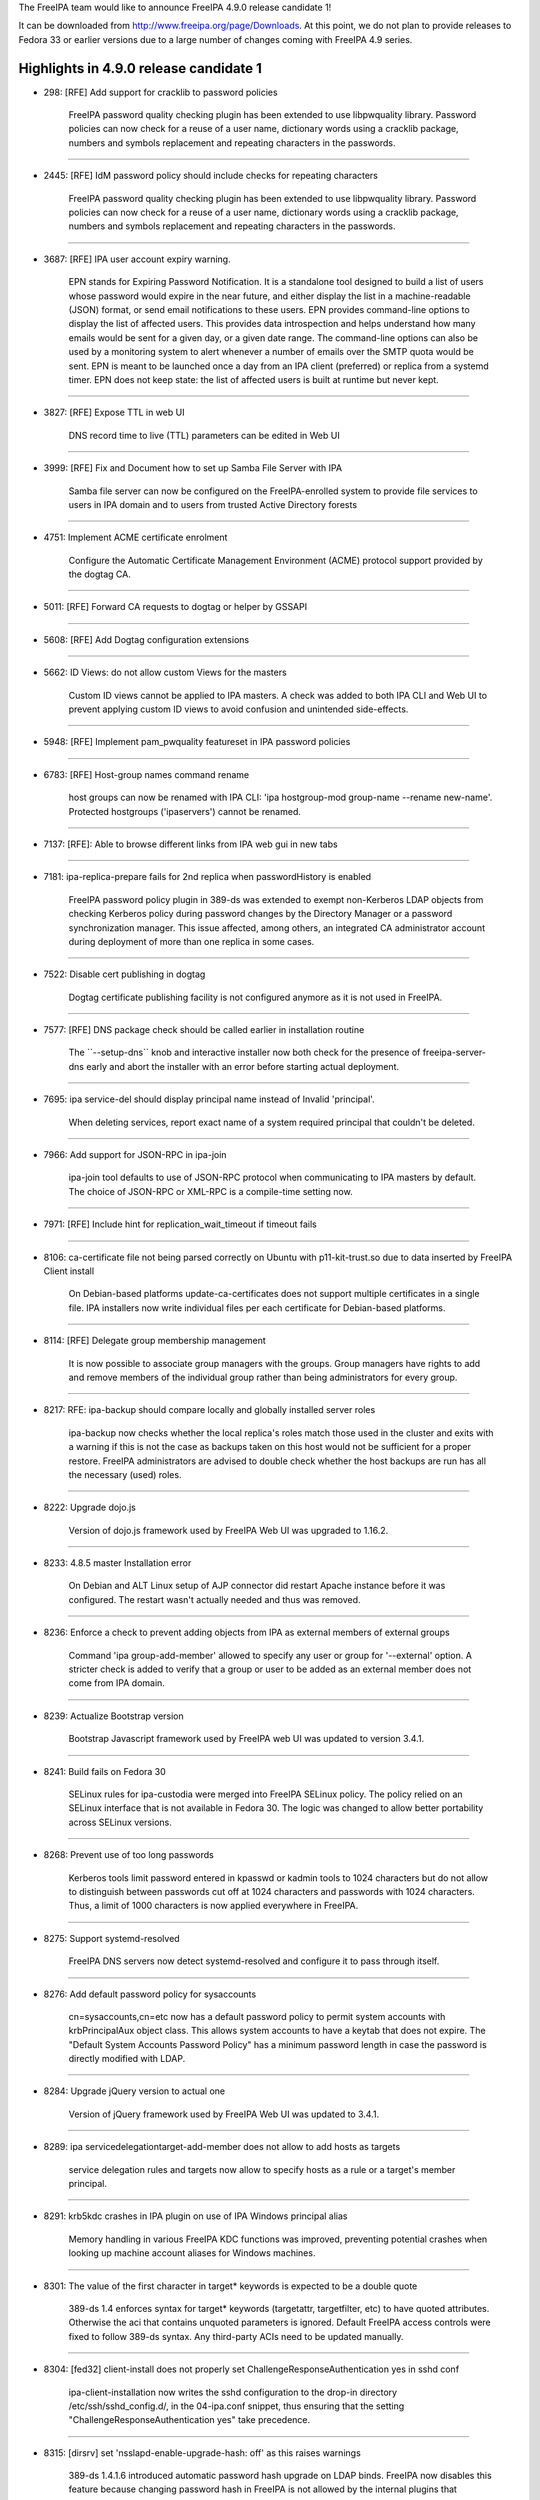 The FreeIPA team would like to announce FreeIPA 4.9.0 release candidate
1!

It can be downloaded from http://www.freeipa.org/page/Downloads. At this
point, we do not plan to provide releases to Fedora 33 or earlier
versions due to a large number of changes coming with FreeIPA 4.9
series.



Highlights in 4.9.0 release candidate 1
---------------------------------------

-  298: [RFE] Add support for cracklib to password policies

      FreeIPA password quality checking plugin has been extended to use
      libpwquality library. Password policies can now check for a reuse
      of a user name, dictionary words using a cracklib package, numbers
      and symbols replacement and repeating characters in the passwords.

--------------

-  2445: [RFE] IdM password policy should include checks for repeating
   characters

      FreeIPA password quality checking plugin has been extended to use
      libpwquality library. Password policies can now check for a reuse
      of a user name, dictionary words using a cracklib package, numbers
      and symbols replacement and repeating characters in the passwords.

--------------

-  3687: [RFE] IPA user account expiry warning.

      EPN stands for Expiring Password Notification. It is a standalone
      tool designed to build a list of users whose password would expire
      in the near future, and either display the list in a
      machine-readable (JSON) format, or send email notifications to
      these users. EPN provides command-line options to display the list
      of affected users. This provides data introspection and helps
      understand how many emails would be sent for a given day, or a
      given date range. The command-line options can also be used by a
      monitoring system to alert whenever a number of emails over the
      SMTP quota would be sent. EPN is meant to be launched once a day
      from an IPA client (preferred) or replica from a systemd timer.
      EPN does not keep state: the list of affected users is built at
      runtime but never kept.

--------------

-  3827: [RFE] Expose TTL in web UI

      DNS record time to live (TTL) parameters can be edited in Web UI

--------------

-  3999: [RFE] Fix and Document how to set up Samba File Server with IPA

      Samba file server can now be configured on the FreeIPA-enrolled
      system to provide file services to users in IPA domain and to
      users from trusted Active Directory forests

--------------

-  4751: Implement ACME certificate enrolment

      Configure the Automatic Certificate Management Environment (ACME)
      protocol support provided by the dogtag CA.

--------------

-  5011: [RFE] Forward CA requests to dogtag or helper by GSSAPI

--------------

-  5608: [RFE] Add Dogtag configuration extensions

--------------

-  5662: ID Views: do not allow custom Views for the masters

      Custom ID views cannot be applied to IPA masters. A check was
      added to both IPA CLI and Web UI to prevent applying custom ID
      views to avoid confusion and unintended side-effects.

--------------

-  5948: [RFE] Implement pam_pwquality featureset in IPA password
   policies

--------------

-  6783: [RFE] Host-group names command rename

      host groups can now be renamed with IPA CLI: 'ipa hostgroup-mod
      group-name --rename new-name'. Protected hostgroups ('ipaservers')
      cannot be renamed.

--------------

-  7137: [RFE]: Able to browse different links from IPA web gui in new
   tabs

--------------

-  7181: ipa-replica-prepare fails for 2nd replica when passwordHistory
   is enabled

      FreeIPA password policy plugin in 389-ds was extended to exempt
      non-Kerberos LDAP objects from checking Kerberos policy during
      password changes by the Directory Manager or a password
      synchronization manager. This issue affected, among others, an
      integrated CA administrator account during deployment of more than
      one replica in some cases.

--------------

-  7522: Disable cert publishing in dogtag

      Dogtag certificate publishing facility is not configured anymore
      as it is not used in FreeIPA.

--------------

-  7577: [RFE] DNS package check should be called earlier in
   installation routine

      The \``--setup-dns`\` knob and interactive installer now both
      check for the presence of freeipa-server-dns early and abort the
      installer with an error before starting actual deployment.

--------------

-  7695: ipa service-del should display principal name instead of
   Invalid 'principal'.

      When deleting services, report exact name of a system required
      principal that couldn't be deleted.

--------------

-  7966: Add support for JSON-RPC in ipa-join

      ipa-join tool defaults to use of JSON-RPC protocol when
      communicating to IPA masters by default. The choice of JSON-RPC or
      XML-RPC is a compile-time setting now.

--------------

-  7971: [RFE] Include hint for replication_wait_timeout if timeout
   fails

--------------

-  8106: ca-certificate file not being parsed correctly on Ubuntu with
   p11-kit-trust.so due to data inserted by FreeIPA Client install

      On Debian-based platforms update-ca-certificates does not support
      multiple certificates in a single file. IPA installers now write
      individual files per each certificate for Debian-based platforms.

--------------

-  8114: [RFE] Delegate group membership management

      It is now possible to associate group managers with the groups.
      Group managers have rights to add and remove members of the
      individual group rather than being administrators for every group.

--------------

-  8217: RFE: ipa-backup should compare locally and globally installed
   server roles

      ipa-backup now checks whether the local replica's roles match
      those used in the cluster and exits with a warning if this is not
      the case as backups taken on this host would not be sufficient for
      a proper restore. FreeIPA administrators are advised to double
      check whether the host backups are run has all the necessary
      (used) roles.

--------------

-  8222: Upgrade dojo.js

      Version of dojo.js framework used by FreeIPA Web UI was upgraded
      to 1.16.2.

--------------

-  8233: 4.8.5 master Installation error

      On Debian and ALT Linux setup of AJP connector did restart Apache
      instance before it was configured. The restart wasn't actually
      needed and thus was removed.

--------------

-  8236: Enforce a check to prevent adding objects from IPA as external
   members of external groups

      Command 'ipa group-add-member' allowed to specify any user or
      group for '--external' option. A stricter check is added to verify
      that a group or user to be added as an external member does not
      come from IPA domain.

--------------

-  8239: Actualize Bootstrap version

      Bootstrap Javascript framework used by FreeIPA web UI was updated
      to version 3.4.1.

--------------

-  8241: Build fails on Fedora 30

      SELinux rules for ipa-custodia were merged into FreeIPA SELinux
      policy. The policy relied on an SELinux interface that is not
      available in Fedora 30. The logic was changed to allow better
      portability across SELinux versions.

--------------

-  8268: Prevent use of too long passwords

      Kerberos tools limit password entered in kpasswd or kadmin tools
      to 1024 characters but do not allow to distinguish between
      passwords cut off at 1024 characters and passwords with 1024
      characters. Thus, a limit of 1000 characters is now applied
      everywhere in FreeIPA.

--------------

-  8275: Support systemd-resolved

      FreeIPA DNS servers now detect systemd-resolved and configure it
      to pass through itself.

--------------

-  8276: Add default password policy for sysaccounts

      cn=sysaccounts,cn=etc now has a default password policy to permit
      system accounts with krbPrincipalAux object class. This allows
      system accounts to have a keytab that does not expire. The
      "Default System Accounts Password Policy" has a minimum password
      length in case the password is directly modified with LDAP.

--------------

-  8284: Upgrade jQuery version to actual one

      Version of jQuery framework used by FreeIPA Web UI was updated to
      3.4.1.

--------------

-  8289: ipa servicedelegationtarget-add-member does not allow to add
   hosts as targets

      service delegation rules and targets now allow to specify hosts as
      a rule or a target's member principal.

--------------

-  8291: krb5kdc crashes in IPA plugin on use of IPA Windows principal
   alias

      Memory handling in various FreeIPA KDC functions was improved,
      preventing potential crashes when looking up machine account
      aliases for Windows machines.

--------------

-  8301: The value of the first character in target\* keywords is
   expected to be a double quote

      389-ds 1.4 enforces syntax for target\* keywords (targetattr,
      targetfilter, etc) to have quoted attributes. Otherwise the aci
      that contains unquoted parameters is ignored. Default FreeIPA
      access controls were fixed to follow 389-ds syntax. Any
      third-party ACIs need to be updated manually.

--------------

-  8304: [fed32] client-install does not properly set
   ChallengeResponseAuthentication yes in sshd conf

      ipa-client-installation now writes the sshd configuration to the
      drop-in directory /etc/ssh/sshd_config.d/, in the 04-ipa.conf
      snippet, thus ensuring that the setting
      "ChallengeResponseAuthentication yes" take precedence.

--------------

-  8315: [dirsrv] set 'nsslapd-enable-upgrade-hash: off' as this raises
   warnings

      389-ds 1.4.1.6 introduced automatic password hash upgrade on LDAP
      binds. FreeIPA now disables this feature because changing password
      hash in FreeIPA is not allowed by the internal plugins that
      synchronize password hashes between LDAP and Kerberos.

--------------

-  8322: [RFE] Changing default hostgroup is too easy

      In Web UI a confirmation dialog was added to automember
      configuration to prevent unintended modification of a default host
      group.

--------------

-  8325: [WebUI] Fix htmlPrefilter issue in jQuery

      CVE-2020-11022: In jQuery versions greater than or equal to 1.2
      and before 3.5.0, passing HTML from untrusted sources - even after
      sanitizing it - to one of jQuery's DOM manipulation methods (i.e.
      .html(), .append(), and others) may execute untrusted code.
      FreeIPA is not allowing to pass arbitrary code into affected
      jQuery path but we applied jQuery fix anyway.

--------------

-  8335: [WebUI] manage IPA resources as a user from a trusted Active
   Directory domain

      When users from trusted Active Directory domains have permissions
      to manage IPA resources, they can do so through a Web UI
      management console.

--------------

-  8348: Allow managed permissions with ldap:///self bind rule

      Managed permissions can now address self-service operations. This
      makes possible for 3rd-party plugins to supply full set of managed
      permissions.

--------------

-  8357: Allow managing IPA resources as a user from a trusted Active
   Directory forest

      A 3rd-party plugin to provide management of IPA resources as users
      from trusted Active Directory domains was merged into FreeIPA
      core. ID user overrides can now be added to IPA management groups
      and roles and thus allow AD users to manage IPA.

--------------

-  8362: IPA: Ldap authentication failure due to Kerberos principal
   expiration UTC timestamp

      LDAP authentication now handles Kerberos principal and password
      expiration time in UTC time zone. Previously, a local server time
      zone was applied even though UTC was implied in the settings.

--------------

-  8374: EPN does not ship its default configuration ( /etc/ipa/epn.conf
   ) in freeipa-client-epn

      EPN did not ship any configuration file. This was an oversight,
      but the tool itself would work fine as it had sane defaults ;
      moreover, the man page for the configuration file was present.

--------------

-  8401: Create platform definitions for freeipa-container

      ipaplatform now provides container platform flavors for
      freeipa/freeipa-container

--------------

-  8404: Detect and fail if not enough memory is available for
   installation

      FreeIPA server now requires at least 1.2 GiB RAM for installation
      to prevent performance degradation.

--------------

-  8444: EPN: enhance input validation

      Various input validation checks were added to EPN.

--------------

-  8445: EPN: '[Errno 111] Connection refused' when the SMTP is down

      EPN now displays a proper message if the configured SMTP server
      cannot be contacted.

--------------

-  8449: EPN: enhance CLI option tests

      EPN: enhance existing tests for --dry-run, --from-nbdays and
      --to-nbdays.

--------------

-  8488: SELinux blocks custodia key replication / retrieval for sub-CAs

      SELinux: Make sure ipa_custodia_t has the necessary rights ; add
      dedicated policy rules for ipa-pki-retrieve-key.

--------------

-  8490: It is not possible to edit KDC database when the FreeIPA server
   is running

      kadmin.local command 'getprincs' is now supported

--------------

-  8493: Synchronize index LDIF and index update files

      Configuration of LDAP indices was moved into a single place. New
      indices were added to attributes related to trusted domains
      operations. Performance improvement is expected for Kerberos
      service tickets requested by users from trusted Active Directory
      domains.

--------------

-  8503: pkispawn logs files are empty

      On recent versions of Dogtag PKI, pkispawn does not create logs by
      default, making debugging failed IPA installs impossible. Invoke
      pkispawn with --debug to revert to the previous behavior.

--------------

-  8507: [WebUI] Backport jQuery patches from newer versions of the
   library (e.g. 3.5.0)

      Support reproducible builds for jQuery library

--------------

-  8510: create_active_user and kinit_as_user should collect
   kdcinfo.REALM on failure

      Sometimes, requesting a TGT after a password reset fails because
      SSSD seems to select different hosts for these two sequential
      tasks, leaving no time for replication to replicate the password
      hashes. Add debug information to the test suites that exhibit the
      problem and always display the kdcinfo file maintained by SSSD
      that contains the KRB5KDC IP it should be pinned to.

--------------

-  8530: Running ipa-server-install fails on machine where libsss_sudo
   is not installed

      The FreeIPA client RPM now has a soft dependency on libsss_sudo
      and sudo itself.

--------------

Enhancements
----------------------------------------------------------------------------------------------



Known Issues
----------------------------------------------------------------------------------------------

-  8240: KRA install fails if all KRA members are Hidden Replicas

      If the first KRA instance is installed on a hidden replica, more
      KRA instances cannot be added to the cluster. As a workaround,
      temporarily make the the hidden replica with the KRA role visible
      before adding more KRA instances. The previously-hidden replica
      can be hidden again as soon as ipa-kra-install is complete.

--------------



Bug fixes
----------------------------------------------------------------------------------------------

FreeIPA 4.9.0 release candidate 1 is a stabilization release for the
features delivered as a part of 4.9 version series.

There are more than 350 bug-fixes since FreeIPA 4.8.10 release. Details
of the bug-fixes can be seen in the list of resolved tickets below.

Upgrading
---------

Upgrade instructions are available on `Upgrade <https://www.freeipa.org/page/Upgrade>`__ page.

Feedback
--------

Please provide comments, bugs and other feedback via the freeipa-users
mailing list
(https://lists.fedoraproject.org/archives/list/freeipa-users@lists.fedorahosted.org/)
or #freeipa channel on Freenode.



Resolved tickets
----------------

-  `#298 <https://pagure.io/freeipa/issue/298>`__
   (`rhbz#587752 <https://bugzilla.redhat.com/show_bug.cgi?id=587752>`__)
   [RFE] Add support for cracklib to password policies
-  `#2018 <https://pagure.io/freeipa/issue/2018>`__
   (`rhbz#1703564 <https://bugzilla.redhat.com/show_bug.cgi?id=1703564>`__)
   Change hostname length limit to 64
-  `#2445 <https://pagure.io/freeipa/issue/2445>`__
   (`rhbz#798359 <https://bugzilla.redhat.com/show_bug.cgi?id=798359>`__)
   [RFE] IdM password policy should include checks for repeating
   characters
-  `#3473 <https://pagure.io/freeipa/issue/3473>`__ Switch to using
   RESTful interface in dogtag CA interface
-  `#3687 <https://pagure.io/freeipa/issue/3687>`__
   (`rhbz#913799 <https://bugzilla.redhat.com/show_bug.cgi?id=913799>`__)
   [RFE] IPA user account expiry warning.
-  `#3827 <https://pagure.io/freeipa/issue/3827>`__ [RFE] Expose TTL in
   web UI
-  `#3999 <https://pagure.io/freeipa/issue/3999>`__
   (`rhbz#837604 <https://bugzilla.redhat.com/show_bug.cgi?id=837604>`__)
   [RFE] Fix and Document how to set up Samba File Server with IPA
-  `#4751 <https://pagure.io/freeipa/issue/4751>`__
   (`rhbz#1851835 <https://bugzilla.redhat.com/show_bug.cgi?id=1851835>`__)
   Implement ACME certificate enrolment
-  `#4972 <https://pagure.io/freeipa/issue/4972>`__
   (`rhbz#1206690 <https://bugzilla.redhat.com/show_bug.cgi?id=1206690>`__)
   check for existence of private group is done even if UPG definition
   is disabled
-  `#5011 <https://pagure.io/freeipa/issue/5011>`__
   (`rhbz#1527185 <https://bugzilla.redhat.com/show_bug.cgi?id=1527185>`__)
   [RFE] Forward CA requests to dogtag or helper by GSSAPI
-  `#5062 <https://pagure.io/freeipa/issue/5062>`__
   (`rhbz#1229657 <https://bugzilla.redhat.com/show_bug.cgi?id=1229657>`__)
   [WebUI] Unlock option is enabled for all user.
-  `#5566 <https://pagure.io/freeipa/issue/5566>`__ Permit creation of
   PTR records in non-.arpa master zones via the DNS UI
-  `#5608 <https://pagure.io/freeipa/issue/5608>`__
   (`rhbz#1405935 <https://bugzilla.redhat.com/show_bug.cgi?id=1405935>`__)
   [RFE] Add Dogtag configuration extensions
-  `#5628 <https://pagure.io/freeipa/issue/5628>`__ webui: Unclear(UX)
   purpose of OTP field in password reset form on login
-  `#5662 <https://pagure.io/freeipa/issue/5662>`__
   (`rhbz#1404770 <https://bugzilla.redhat.com/show_bug.cgi?id=1404770>`__)
   ID Views: do not allow custom Views for the masters
-  `#5879 <https://pagure.io/freeipa/issue/5879>`__
   (`rhbz#1334619 <https://bugzilla.redhat.com/show_bug.cgi?id=1334619>`__)
   Attempt to fix capitalization fails with ipa: ERROR: Type or value
   exists:
-  `#5914 <https://pagure.io/freeipa/issue/5914>`__
   (`rhbz#1298288 <https://bugzilla.redhat.com/show_bug.cgi?id=1298288>`__)
   invalid setting of DS lock table size
-  `#5948 <https://pagure.io/freeipa/issue/5948>`__
   (`rhbz#1340463 <https://bugzilla.redhat.com/show_bug.cgi?id=1340463>`__)
   [RFE] Implement pam_pwquality featureset in IPA password policies
-  `#6115 <https://pagure.io/freeipa/issue/6115>`__
   (`rhbz#1357495 <https://bugzilla.redhat.com/show_bug.cgi?id=1357495>`__)
   ipa command provides stack trace when provided with single hypen
   commands
-  `#6210 <https://pagure.io/freeipa/issue/6210>`__
   (`rhbz#1364139 <https://bugzilla.redhat.com/show_bug.cgi?id=1364139>`__,
   `rhbz#1751951 <https://bugzilla.redhat.com/show_bug.cgi?id=1751951>`__)
   When master's IP address does not resolve to its name,
   ipa-replica-install fails
-  `#6423 <https://pagure.io/freeipa/issue/6423>`__ Validate cert
   requests in Dogtag
-  `#6474 <https://pagure.io/freeipa/issue/6474>`__ Remove ipaplatform
   dependency from ipa modules
-  `#6708 <https://pagure.io/freeipa/issue/6708>`__ Unused config
   options
-  `#6783 <https://pagure.io/freeipa/issue/6783>`__
   (`rhbz#1430365 <https://bugzilla.redhat.com/show_bug.cgi?id=1430365>`__)
   [RFE] Host-group names command rename
-  `#6843 <https://pagure.io/freeipa/issue/6843>`__
   (`rhbz#1428690 <https://bugzilla.redhat.com/show_bug.cgi?id=1428690>`__)
   ipa-backup does not create log file at /var/log/
-  `#6857 <https://pagure.io/freeipa/issue/6857>`__ ipa_pwd.c: Use
   OpenSSL instead of NSS for hashing
-  `#6884 <https://pagure.io/freeipa/issue/6884>`__
   (`rhbz#1441262 <https://bugzilla.redhat.com/show_bug.cgi?id=1441262>`__)
   ipa group-del gives ipa: ERROR: Insufficient access: but still
   deletes group
-  `#6891 <https://pagure.io/freeipa/issue/6891>`__
   (`rhbz#1461914 <https://bugzilla.redhat.com/show_bug.cgi?id=1461914>`__)
   Move FreeIPA SELinux policy from system policy to project policy
-  `#6951 <https://pagure.io/freeipa/issue/6951>`__
   (`rhbz#1449133 <https://bugzilla.redhat.com/show_bug.cgi?id=1449133>`__)
   Update samba config file and use sss idmap module
-  `#6964 <https://pagure.io/freeipa/issue/6964>`__
   (`rhbz#1442413 <https://bugzilla.redhat.com/show_bug.cgi?id=1442413>`__)
   IPA password policy has no password difference checking
-  `#7125 <https://pagure.io/freeipa/issue/7125>`__
   (`rhbz#1480102 <https://bugzilla.redhat.com/show_bug.cgi?id=1480102>`__)
   ipa-server-upgrade failes with "This entry already exists"
-  `#7137 <https://pagure.io/freeipa/issue/7137>`__
   (`rhbz#1484088 <https://bugzilla.redhat.com/show_bug.cgi?id=1484088>`__)
   [RFE]: Able to browse different links from IPA web gui in new tabs
-  `#7181 <https://pagure.io/freeipa/issue/7181>`__
   (`rhbz#1545755 <https://bugzilla.redhat.com/show_bug.cgi?id=1545755>`__)
   ipa-replica-prepare fails for 2nd replica when passwordHistory is
   enabled
-  `#7188 <https://pagure.io/freeipa/issue/7188>`__ Issues after
   promoting one CA-less IPA server to CA-full
-  `#7255 <https://pagure.io/freeipa/issue/7255>`__
   baseidoverride.get_dn() does not default to a default ID view when
   resolving user IDs
-  `#7305 <https://pagure.io/freeipa/issue/7305>`__
   (`rhbz#1518153 <https://bugzilla.redhat.com/show_bug.cgi?id=1518153>`__)
   PKINIT status not displayed in the web UI (IPA Server >
   Configuration)
-  `#7307 <https://pagure.io/freeipa/issue/7307>`__
   (`rhbz#1518939 <https://bugzilla.redhat.com/show_bug.cgi?id=1518939>`__)
   RFE: Extend IPA to support unadvertised replicas
-  `#7323 <https://pagure.io/freeipa/issue/7323>`__ IPv6 hack for Travis
   CI
-  `#7329 <https://pagure.io/freeipa/issue/7329>`__ update_ra_cert_store
   does not remove private key from NSSDB
-  `#7416 <https://pagure.io/freeipa/issue/7416>`__ Uninstalling IPA
   requires on being in a existent working directory
-  `#7522 <https://pagure.io/freeipa/issue/7522>`__ Disable cert
   publishing in dogtag
-  `#7534 <https://pagure.io/freeipa/issue/7534>`__
   (`rhbz#1569011 <https://bugzilla.redhat.com/show_bug.cgi?id=1569011>`__)
   Investigate failures to restore 389-ds attriubtes on upgrade failure
-  `#7548 <https://pagure.io/freeipa/issue/7548>`__ Need integration
   test for --external-ca-type=ms-cs
-  `#7566 <https://pagure.io/freeipa/issue/7566>`__
   (`rhbz#1591824 <https://bugzilla.redhat.com/show_bug.cgi?id=1591824>`__)
   Installation of replica against a specific master
-  `#7577 <https://pagure.io/freeipa/issue/7577>`__
   (`rhbz#1579296 <https://bugzilla.redhat.com/show_bug.cgi?id=1579296>`__)
   [RFE] DNS package check should be called earlier in installation
   routine
-  `#7597 <https://pagure.io/freeipa/issue/7597>`__
   (`rhbz#1583950 <https://bugzilla.redhat.com/show_bug.cgi?id=1583950>`__)
   IPA: IDM drops all custom attributes when moving account from
   preserved to stage
-  `#7600 <https://pagure.io/freeipa/issue/7600>`__
   (`rhbz#1585020 <https://bugzilla.redhat.com/show_bug.cgi?id=1585020>`__)
   Enable compat tree to provide information about AD users and groups
   on trust agents
-  `#7610 <https://pagure.io/freeipa/issue/7610>`__ ldapupdate.py users
   ldap.LOCAL_ERROR and other direct ldap exceptions while relying on
   ipaldap
-  `#7630 <https://pagure.io/freeipa/issue/7630>`__
   (`rhbz#1613015 <https://bugzilla.redhat.com/show_bug.cgi?id=1613015>`__)
   ipa-restore should check that optional feature packages are installed
   before restoring a backup using a feature
-  `#7677 <https://pagure.io/freeipa/issue/7677>`__ HSM: ipa ca-add
   fails with error in ipa-pki-retrieve-key
-  `#7695 <https://pagure.io/freeipa/issue/7695>`__
   (`rhbz#1623763 <https://bugzilla.redhat.com/show_bug.cgi?id=1623763>`__)
   ipa service-del should display principal name instead of Invalid
   'principal'.
-  `#7725 <https://pagure.io/freeipa/issue/7725>`__
   (`rhbz#1636765 <https://bugzilla.redhat.com/show_bug.cgi?id=1636765>`__)
   ipa-restore set wrong file permissions and ownership for
   /var/log/dirsrv/slapd- directory
-  `#7804 <https://pagure.io/freeipa/issue/7804>`__
   (`rhbz#1777811 <https://bugzilla.redhat.com/show_bug.cgi?id=1777811>`__)
   \`ipa otptoken-sync\` fails with stack trace
-  `#7810 <https://pagure.io/freeipa/issue/7810>`__ [F28] Require NSS
   with fix for p11-kit issue.
-  `#7816 <https://pagure.io/freeipa/issue/7816>`__
   (`rhbz#1642395 <https://bugzilla.redhat.com/show_bug.cgi?id=1642395>`__)
   [WebUI] not able to set a password for user as Active Directory
   Administrator user
-  `#7870 <https://pagure.io/freeipa/issue/7870>`__
   (`rhbz#1680039 <https://bugzilla.redhat.com/show_bug.cgi?id=1680039>`__)
   [certmonger][upgrade] "Failed to get request: bus, object_path and
   dbus_interface must not be None."
-  `#7895 <https://pagure.io/freeipa/issue/7895>`__
   (`rhbz#1686302 <https://bugzilla.redhat.com/show_bug.cgi?id=1686302>`__)
   ipa trust fetch-domains, server parameter ignored
-  `#7902 <https://pagure.io/freeipa/issue/7902>`__
   389-ds-base-1.4.0.22-1 breaks
   TestAutomemberFindOrphans.test_find_orphan_automember_rules
-  `#7908 <https://pagure.io/freeipa/issue/7908>`__ Write tests for
   interactive prompt for NTP options.
-  `#7929 <https://pagure.io/freeipa/issue/7929>`__
   (`rhbz#1712794 <https://bugzilla.redhat.com/show_bug.cgi?id=1712794>`__)
   ERROR: invalid 'PKINIT enabled server': all masters must have IPA
   master role enabled
-  `#7932 <https://pagure.io/freeipa/issue/7932>`__ FreeIPA queries rely
   on missing attribute altsecurityidentities
-  `#7933 <https://pagure.io/freeipa/issue/7933>`__ FreeIPA must index
   certmap attributes.
-  `#7938 <https://pagure.io/freeipa/issue/7938>`__ 'ipa
   dnszone-show/find' should display "Dynamic Update" and "Bind update
   policy" by default
-  `#7949 <https://pagure.io/freeipa/issue/7949>`__
   test_integration/test_nfs.py fails at cleanup
-  `#7958 <https://pagure.io/freeipa/issue/7958>`__
   (`rhbz#1782169 <https://bugzilla.redhat.com/show_bug.cgi?id=1782169>`__)
   traceback in idview
-  `#7961 <https://pagure.io/freeipa/issue/7961>`__ [WebUI] Identity
   Manager WebUI requires you to save changes after changing
   specifications before making other change
-  `#7966 <https://pagure.io/freeipa/issue/7966>`__ Add support for
   JSON-RPC in ipa-join
-  `#7971 <https://pagure.io/freeipa/issue/7971>`__
   (`rhbz#1715961 <https://bugzilla.redhat.com/show_bug.cgi?id=1715961>`__)
   [RFE] Include hint for replication_wait_timeout if timeout fails
-  `#7985 <https://pagure.io/freeipa/issue/7985>`__ test failure in
   test_dnssec.py::TestInstallDNSSECLast::()::test_disable_reenable_signing_replica::teardown
-  `#7987 <https://pagure.io/freeipa/issue/7987>`__ Python shebang: Use
   isolated mode
-  `#7989 <https://pagure.io/freeipa/issue/7989>`__ Pytest4.2+ errors
-  `#7991 <https://pagure.io/freeipa/issue/7991>`__ Use profile-based
   renewal for system certificates
-  `#7995 <https://pagure.io/freeipa/issue/7995>`__
   (`rhbz#1711172 <https://bugzilla.redhat.com/show_bug.cgi?id=1711172>`__)
   Removing TLSv1.0, TLSv1.1 from nss.conf
-  `#7996 <https://pagure.io/freeipa/issue/7996>`__
   \`test_selinuxusermap_plugin\` fails against not default SELinux
   settings
-  `#8001 <https://pagure.io/freeipa/issue/8001>`__ Need default
   authentication indicators for SPAKE, PKINIT and encrypted challenge
   preauth
-  `#8004 <https://pagure.io/freeipa/issue/8004>`__ RHEL 8 uses
   nis-domainname instead of rhel-domainname
-  `#8005 <https://pagure.io/freeipa/issue/8005>`__
   (`rhbz#1729099 <https://bugzilla.redhat.com/show_bug.cgi?id=1729099>`__)
   User field separator uses '$$' within ipaSELinuxUserMapOrder
-  `#8007 <https://pagure.io/freeipa/issue/8007>`__ Not stable nodeids
   within pytest
-  `#8008 <https://pagure.io/freeipa/issue/8008>`__ Azure Pipeline
   slicing
-  `#8009 <https://pagure.io/freeipa/issue/8009>`__ Missing execution
   bit on \`ipa-run-tests\` within virtualenv
-  `#8010 <https://pagure.io/freeipa/issue/8010>`__ Extended Kerberos
   Ticket Policy
-  `#8012 <https://pagure.io/freeipa/issue/8012>`__
   test_webui/test_loginscreen.py::TestLoginScreen::()::test_reset_password_and_login_view
   failure
-  `#8013 <https://pagure.io/freeipa/issue/8013>`__
   (`rhbz#1731433 <https://bugzilla.redhat.com/show_bug.cgi?id=1731433>`__)
   ipa service-find does not list cifs service created by
   ipa-client-samba
-  `#8015 <https://pagure.io/freeipa/issue/8015>`__ p11helper:
   insufficient logging when loading LIBSOFTHSM2_SO
-  `#8017 <https://pagure.io/freeipa/issue/8017>`__
   (`rhbz#1817927 <https://bugzilla.redhat.com/show_bug.cgi?id=1817927>`__)
   host-add --password logs cleartext userpassword to Apache error log
-  `#8019 <https://pagure.io/freeipa/issue/8019>`__
   (`rhbz#1732524 <https://bugzilla.redhat.com/show_bug.cgi?id=1732524>`__)
   repeated uninstallation of ipa-client-samba crashes
-  `#8020 <https://pagure.io/freeipa/issue/8020>`__ support AES in LWCA
   key replication
-  `#8021 <https://pagure.io/freeipa/issue/8021>`__
   (`rhbz#1732528 <https://bugzilla.redhat.com/show_bug.cgi?id=1732528>`__)
   ipa-client-samba can not install samba after uninstallation
-  `#8022 <https://pagure.io/freeipa/issue/8022>`__ azure pipeline: fail
   if dnf builddep exits on failure
-  `#8024 <https://pagure.io/freeipa/issue/8024>`__ [WebUI]
   test_webui/test_trust.py failed because of request timeout
-  `#8026 <https://pagure.io/freeipa/issue/8026>`__ Update pr-ci
   definitions with master_3client topology
-  `#8027 <https://pagure.io/freeipa/issue/8027>`__ test_nfs.py: migrate
   to master_3client
-  `#8029 <https://pagure.io/freeipa/issue/8029>`__
   (`rhbz#1749788 <https://bugzilla.redhat.com/show_bug.cgi?id=1749788>`__)
   ipa host-find --pkey-only includes SSH keys in output
-  `#8030 <https://pagure.io/freeipa/issue/8030>`__ azure pipelines fail
   at "Install prerequisites" of Tox job
-  `#8031 <https://pagure.io/freeipa/issue/8031>`__
   (`rhbz#1734369 <https://bugzilla.redhat.com/show_bug.cgi?id=1734369>`__)
   HBAC Test Validation error when running the HBAC test the second time
   round via the IPA Web GUI
-  `#8034 <https://pagure.io/freeipa/issue/8034>`__ Existing p11-kit
   config file is not restored on uninstall
-  `#8038 <https://pagure.io/freeipa/issue/8038>`__
   (`rhbz#1740167 <https://bugzilla.redhat.com/show_bug.cgi?id=1740167>`__)
   ipa-client-automount --uninstall is not restoring nsswitch.conf
-  `#8040 <https://pagure.io/freeipa/issue/8040>`__
   (`rhbz#1731963 <https://bugzilla.redhat.com/show_bug.cgi?id=1731963>`__)
   ipa migrate-ds fails with internal error.
-  `#8044 <https://pagure.io/freeipa/issue/8044>`__
   (`rhbz#1717008 <https://bugzilla.redhat.com/show_bug.cgi?id=1717008>`__)
   Extdom plugin should not return LDAP_NO_SUCH_OBJECT if there are
   timeout or other errors
-  `#8048 <https://pagure.io/freeipa/issue/8048>`__ Travis-CI sometimes
   fails at dnf
-  `#8052 <https://pagure.io/freeipa/issue/8052>`__ test failure in
   test_integration/test_sudo.py::TestSudo::()::test_domain_resolution_order
   on fedora29
-  `#8053 <https://pagure.io/freeipa/issue/8053>`__ [WebUI] Fix login
   screen loading issue in test_loginscreen
-  `#8054 <https://pagure.io/freeipa/issue/8054>`__
   (`rhbz#1746557 <https://bugzilla.redhat.com/show_bug.cgi?id=1746557>`__)
   ipa-client-install calls "authselect select sssd --force" at
   uninstall time before restoring user-nsswitch.conf
-  `#8055 <https://pagure.io/freeipa/issue/8055>`__ Test for PG6843:
   ipa-backup does not create log file at /var/log is failing
-  `#8056 <https://pagure.io/freeipa/issue/8056>`__
   (`rhbz#1746882 <https://bugzilla.redhat.com/show_bug.cgi?id=1746882>`__)
   BuildRequires is not compatible with %{_libdir}
-  `#8057 <https://pagure.io/freeipa/issue/8057>`__
   (`rhbz#1747895 <https://bugzilla.redhat.com/show_bug.cgi?id=1747895>`__)
   Running ipa-server-install produces SyntaxWarning: "is not" with a
   literal. Did you mean "!="?
-  `#8062 <https://pagure.io/freeipa/issue/8062>`__ Re-add
   configure_nsswitch_database, configure_nsswitch, ... to
   ipaclient.install
-  `#8063 <https://pagure.io/freeipa/issue/8063>`__ Nightly test failure
   in
   test_integration/test_nfs.py::TestIpaClientAutomountFileRestore::()::test_nsswitch_backup_restore_sssd
-  `#8064 <https://pagure.io/freeipa/issue/8064>`__ Request for IPA CI
   to enable DS audit/auditfail logging
-  `#8066 <https://pagure.io/freeipa/issue/8066>`__
   (`rhbz#1750242 <https://bugzilla.redhat.com/show_bug.cgi?id=1750242>`__)
   Don't use -t option to klist in adtrust code when timestamp is not
   needed
-  `#8067 <https://pagure.io/freeipa/issue/8067>`__
   (`rhbz#1750700 <https://bugzilla.redhat.com/show_bug.cgi?id=1750700>`__)
   add default access control configuration to trusted domain objects
-  `#8070 <https://pagure.io/freeipa/issue/8070>`__ Test failure in
   test_integration/test_replica_promotion.py::TestHiddenReplicaPromotion::()::test_hidden_replica_install
-  `#8073 <https://pagure.io/freeipa/issue/8073>`__ Backup/restore does
   not restore /etc/pkcs11/modules/softhsm2.module
-  `#8075 <https://pagure.io/freeipa/issue/8075>`__ Don't create log
   file for helper scripts
-  `#8077 <https://pagure.io/freeipa/issue/8077>`__ New pylint 2.4.0
   errors
-  `#8079 <https://pagure.io/freeipa/issue/8079>`__
   (`rhbz#1754530 <https://bugzilla.redhat.com/show_bug.cgi?id=1754530>`__)
   [Security] By default, DNS recursion is open, breaking best practices
-  `#8082 <https://pagure.io/freeipa/issue/8082>`__
   (`rhbz#1756432 <https://bugzilla.redhat.com/show_bug.cgi?id=1756432>`__)
   Default client configuration breaks ssh in FIPS mode.
-  `#8084 <https://pagure.io/freeipa/issue/8084>`__
   (`rhbz#1758406 <https://bugzilla.redhat.com/show_bug.cgi?id=1758406>`__)
   KRA authentication fails when IPA CA has custom Subject DN
-  `#8086 <https://pagure.io/freeipa/issue/8086>`__
   (`rhbz#1756568 <https://bugzilla.redhat.com/show_bug.cgi?id=1756568>`__)
   ipa-server-certinstall man page does not match built-in help.
-  `#8094 <https://pagure.io/freeipa/issue/8094>`__ Allow using of a
   custom OpenSSL engine for ISC BIND
-  `#8097 <https://pagure.io/freeipa/issue/8097>`__ ipa
   user-add-certmapdata is not able to add several entries correctly
-  `#8098 <https://pagure.io/freeipa/issue/8098>`__ Host principals lack
   ACI to look up DNS objects in LDAP
-  `#8099 <https://pagure.io/freeipa/issue/8099>`__
   (`rhbz#1762317 <https://bugzilla.redhat.com/show_bug.cgi?id=1762317>`__)
   ipa-backup command is failing on rhel-7.8
-  `#8101 <https://pagure.io/freeipa/issue/8101>`__ Wrong pytest
   requirement in specfile
-  `#8102 <https://pagure.io/freeipa/issue/8102>`__ Pylint 2.4.3 +
   Astroid 2.3.2 errors
-  `#8104 <https://pagure.io/freeipa/issue/8104>`__ RFE: Disable
   Stale/Inactive Users - Upstream Design Document
-  `#8105 <https://pagure.io/freeipa/issue/8105>`__
   (`rhbz#1759281 <https://bugzilla.redhat.com/show_bug.cgi?id=1759281>`__)
   getcert with -F option returns before cacert file is created
-  `#8106 <https://pagure.io/freeipa/issue/8106>`__ ca-certificate file
   not being parsed correctly on Ubuntu with p11-kit-trust.so due to
   data inserted by FreeIPA Client install
-  `#8110 <https://pagure.io/freeipa/issue/8110>`__
   (`rhbz#1768015 <https://bugzilla.redhat.com/show_bug.cgi?id=1768015>`__)
   Enable AES SHA 256 and 384 Kerberos enctypes
-  `#8111 <https://pagure.io/freeipa/issue/8111>`__
   (`rhbz#1768959 <https://bugzilla.redhat.com/show_bug.cgi?id=1768959>`__)
   [FIPS] Don't add camellia KRB5 encsalttypes in FIPS mode
-  `#8113 <https://pagure.io/freeipa/issue/8113>`__
   (`rhbz#1755535 <https://bugzilla.redhat.com/show_bug.cgi?id=1755535>`__)
   ipa-advise on a RHEL7 IdM server is not able to generate a
   configuration script for a RHEL8 IdM client
-  `#8114 <https://pagure.io/freeipa/issue/8114>`__ [RFE] Delegate group
   membership management
-  `#8115 <https://pagure.io/freeipa/issue/8115>`__ Nightly test failure
   in fedora-30/test_smb and fedora-29/test_smb
-  `#8116 <https://pagure.io/freeipa/issue/8116>`__ Pylint parallel
   execution with custom plugin
-  `#8118 <https://pagure.io/freeipa/issue/8118>`__ Run smoke tests in
   FIPS mode
-  `#8120 <https://pagure.io/freeipa/issue/8120>`__
   (`rhbz#1769791 <https://bugzilla.redhat.com/show_bug.cgi?id=1769791>`__)
   Invisible part of notification area in Web UI intercepts clicks of
   some page elements
-  `#8122 <https://pagure.io/freeipa/issue/8122>`__
   (`rhbz#1773528 <https://bugzilla.redhat.com/show_bug.cgi?id=1773528>`__)
   group-add-member-manager does not report errors
-  `#8123 <https://pagure.io/freeipa/issue/8123>`__
   (`rhbz#1773528 <https://bugzilla.redhat.com/show_bug.cgi?id=1773528>`__)
   [WebUI] Finish group membership management UI
-  `#8124 <https://pagure.io/freeipa/issue/8124>`__ Add option to
   ipa-cacert-manage to delete certificates
-  `#8125 <https://pagure.io/freeipa/issue/8125>`__
   (`rhbz#1777809 <https://bugzilla.redhat.com/show_bug.cgi?id=1777809>`__)
   Use default crypto policy for TLS and enable TLS 1.3 support
-  `#8129 <https://pagure.io/freeipa/issue/8129>`__ Tests: Replace
   paramiko with OpenSSH
-  `#8131 <https://pagure.io/freeipa/issue/8131>`__
   (`rhbz#1777920 <https://bugzilla.redhat.com/show_bug.cgi?id=1777920>`__)
   covscan memory leaks report
-  `#8133 <https://pagure.io/freeipa/issue/8133>`__
   check_client_configuration() no longer works with IPA_CONFDIR
-  `#8134 <https://pagure.io/freeipa/issue/8134>`__ ipa user-add is
   inefficient
-  `#8135 <https://pagure.io/freeipa/issue/8135>`__
   (`rhbz#1777806 <https://bugzilla.redhat.com/show_bug.cgi?id=1777806>`__)
   When Service weight is set as 0 for server in IPA location "IPA Error
   903: InternalError" is displayed
-  `#8137 <https://pagure.io/freeipa/issue/8137>`__ reinstall failed in
   adding delegation layout
-  `#8138 <https://pagure.io/freeipa/issue/8138>`__
   (`rhbz#1780548 <https://bugzilla.redhat.com/show_bug.cgi?id=1780548>`__)
   Man page ipa-cacert-manage does not display correctly on RHEL
-  `#8142 <https://pagure.io/freeipa/issue/8142>`__ check Not Before /
   Not After in externally signed CA sanity check
-  `#8143 <https://pagure.io/freeipa/issue/8143>`__
   service.ldap_disable() does not remove "enabledService"
-  `#8144 <https://pagure.io/freeipa/issue/8144>`__ test_nfs.py:
   umount.nfs4: /home: device is busy
-  `#8148 <https://pagure.io/freeipa/issue/8148>`__
   (`rhbz#1782587 <https://bugzilla.redhat.com/show_bug.cgi?id=1782587>`__)
   add "systemctl restart sssd" to warning message when adding trust
   agents to replicas
-  `#8149 <https://pagure.io/freeipa/issue/8149>`__
   (`rhbz#1783046 <https://bugzilla.redhat.com/show_bug.cgi?id=1783046>`__)
   SIDs of AD domains do not display in ipa-client-samba installer
-  `#8150 <https://pagure.io/freeipa/issue/8150>`__
   (`rhbz#1784003 <https://bugzilla.redhat.com/show_bug.cgi?id=1784003>`__)
   IPA Server install fail
-  `#8151 <https://pagure.io/freeipa/issue/8151>`__ test_commands
   timing-out
-  `#8153 <https://pagure.io/freeipa/issue/8153>`__
   (`rhbz#1784761 <https://bugzilla.redhat.com/show_bug.cgi?id=1784761>`__)
   Kerberos ticket policy reset does not reset per-indicator policies
-  `#8157 <https://pagure.io/freeipa/issue/8157>`__ NIghtly test failure
   in fedora-rawhide/test_webui_network
-  `#8159 <https://pagure.io/freeipa/issue/8159>`__ please migrate to
   the new Fedora translation platform
-  `#8163 <https://pagure.io/freeipa/issue/8163>`__
   (`rhbz#1782572 <https://bugzilla.redhat.com/show_bug.cgi?id=1782572>`__)
   "Internal Server Error" reported for minor issues implies IPA is
   broken [IdmHackfest2019]
-  `#8164 <https://pagure.io/freeipa/issue/8164>`__
   (`rhbz#1788907 <https://bugzilla.redhat.com/show_bug.cgi?id=1788907>`__)
   Renewed certs are not picked up by IPA CAs
-  `#8169 <https://pagure.io/freeipa/issue/8169>`__ NIghtly test failure
   in fedora-rawhide/test_webui_policy
-  `#8170 <https://pagure.io/freeipa/issue/8170>`__ Nightly test failure
   in
   fedora-rawhide/test_backup_and_restore_TestBackupReinstallRestoreWithDNS
-  `#8173 <https://pagure.io/freeipa/issue/8173>`__ Broken -k argument
   parsing in ipa-run-tests 4.8.4-1 package
-  `#8176 <https://pagure.io/freeipa/issue/8176>`__ External CA is
   tracked for renewals and replaced with a self-signed certificate
-  `#8179 <https://pagure.io/freeipa/issue/8179>`__ Tests broken with
   python version < 3.7 (module 're' has no attribute 'Pattern')
-  `#8186 <https://pagure.io/freeipa/issue/8186>`__ Add ipa-ca.$DOMAIN
   alias to IPA server HTTP certificates
-  `#8189 <https://pagure.io/freeipa/issue/8189>`__
   (`rhbz#1810179 <https://bugzilla.redhat.com/show_bug.cgi?id=1810179>`__)
   NIghtly test failure in
   test_integration/test_nfs.py::TestIpaClientAutomountFileRestore::test_nsswitch_backup_restore_sssd
-  `#8190 <https://pagure.io/freeipa/issue/8190>`__
   (`rhbz#1790886 <https://bugzilla.redhat.com/show_bug.cgi?id=1790886>`__)
   ipa-client-automount fails after repeated installation/uninstallation
-  `#8192 <https://pagure.io/freeipa/issue/8192>`__
   (`rhbz#1665051 <https://bugzilla.redhat.com/show_bug.cgi?id=1665051>`__)
   ipa-adtrust-install does not list service records for manual addition
   to DNS zone
-  `#8193 <https://pagure.io/freeipa/issue/8193>`__
   (`rhbz#1801791 <https://bugzilla.redhat.com/show_bug.cgi?id=1801791>`__)
   Re-order 50-externalmembers.update to be after
   80-schema_compat.update
-  `#8196 <https://pagure.io/freeipa/issue/8196>`__ API: dnsrecord_del
   failure with empty list aaaarecord
-  `#8200 <https://pagure.io/freeipa/issue/8200>`__
   (`rhbz#1803786 <https://bugzilla.redhat.com/show_bug.cgi?id=1803786>`__)
   ipa krb5kdc db: krb5kdc coredump
-  `#8201 <https://pagure.io/freeipa/issue/8201>`__ update
   ssbrowser.html
-  `#8202 <https://pagure.io/freeipa/issue/8202>`__ Azure: add support
   for multi-container tests
-  `#8204 <https://pagure.io/freeipa/issue/8204>`__
   (`rhbz#1810148 <https://bugzilla.redhat.com/show_bug.cgi?id=1810148>`__)
   ipa-server-certinstall -> certmonger add_subject template-subject
   dbus 'unable to set arguments' a{sv}
-  `#8207 <https://pagure.io/freeipa/issue/8207>`__ Extend Web UI for
   Kerberos ticket policy to add authentication indicator support
-  `#8214 <https://pagure.io/freeipa/issue/8214>`__ Support for
   opendnssec 2.1.6
-  `#8217 <https://pagure.io/freeipa/issue/8217>`__
   (`rhbz#1810154 <https://bugzilla.redhat.com/show_bug.cgi?id=1810154>`__)
   RFE: ipa-backup should compare locally and globally installed server
   roles
-  `#8219 <https://pagure.io/freeipa/issue/8219>`__ ipatests: unify
   editing of sssd.conf
-  `#8221 <https://pagure.io/freeipa/issue/8221>`__
   (`rhbz#1812169 <https://bugzilla.redhat.com/show_bug.cgi?id=1812169>`__)
   Secure AJP connector between Dogtag and Apache proxy
-  `#8222 <https://pagure.io/freeipa/issue/8222>`__ Upgrade dojo.js
-  `#8226 <https://pagure.io/freeipa/issue/8226>`__
   (`rhbz#1813330 <https://bugzilla.redhat.com/show_bug.cgi?id=1813330>`__)
   ipa-restore does not restart httpd
-  `#8228 <https://pagure.io/freeipa/issue/8228>`__ Nightly failure in
   backup/restore while calling 'id admin'
-  `#8233 <https://pagure.io/freeipa/issue/8233>`__ 4.8.5 master
   Installation error
-  `#8236 <https://pagure.io/freeipa/issue/8236>`__
   (`rhbz#1809835 <https://bugzilla.redhat.com/show_bug.cgi?id=1809835>`__)
   Enforce a check to prevent adding objects from IPA as external
   members of external groups
-  `#8239 <https://pagure.io/freeipa/issue/8239>`__ Actualize Bootstrap
   version
-  `#8240 <https://pagure.io/freeipa/issue/8240>`__
   (`rhbz#1816784 <https://bugzilla.redhat.com/show_bug.cgi?id=1816784>`__)
   KRA install fails if all KRA members are Hidden Replicas
-  `#8241 <https://pagure.io/freeipa/issue/8241>`__ Build fails on
   Fedora 30
-  `#8247 <https://pagure.io/freeipa/issue/8247>`__ test_fips PR-CI
   templates have a too-short timeout
-  `#8248 <https://pagure.io/freeipa/issue/8248>`__ httpd ccaches
   created during server upgrade aren't cleaned up on uninstall/install
-  `#8251 <https://pagure.io/freeipa/issue/8251>`__ [Azure] Catch
   coredumps
-  `#8254 <https://pagure.io/freeipa/issue/8254>`__ [Azure] 'Tox' task
   fails against Python3.8
-  `#8261 <https://pagure.io/freeipa/issue/8261>`__ [ipatests]
   Integration tests fail on non-firewalld distros
-  `#8262 <https://pagure.io/freeipa/issue/8262>`__ test_ipahealthcheck
   needs a higher timeout than 3600
-  `#8264 <https://pagure.io/freeipa/issue/8264>`__ Nightly test failure
   in
   test_integration.test_commands.TestIPACommand.test_hbac_systemd_user
-  `#8265 <https://pagure.io/freeipa/issue/8265>`__ [ipatests]
   \`/var/log/ipaupgrade.log\` is not collected
-  `#8266 <https://pagure.io/freeipa/issue/8266>`__ test_webui_server
   requires a higher timeout than 3600
-  `#8268 <https://pagure.io/freeipa/issue/8268>`__ Prevent use of too
   long passwords
-  `#8272 <https://pagure.io/freeipa/issue/8272>`__ Use /run instead of
   /var/run
-  `#8273 <https://pagure.io/freeipa/issue/8273>`__
   (`rhbz#1834385 <https://bugzilla.redhat.com/show_bug.cgi?id=1834385>`__)
   Man page syntax issue detected by rpminspect
-  `#8275 <https://pagure.io/freeipa/issue/8275>`__
   (`rhbz#1880628 <https://bugzilla.redhat.com/show_bug.cgi?id=1880628>`__)
   Support systemd-resolved
-  `#8276 <https://pagure.io/freeipa/issue/8276>`__ Add default password
   policy for sysaccounts
-  `#8283 <https://pagure.io/freeipa/issue/8283>`__ Failures and AVCs
   with OpenDNSSEC 2.1
-  `#8284 <https://pagure.io/freeipa/issue/8284>`__ Upgrade jQuery
   version to actual one
-  `#8287 <https://pagure.io/freeipa/issue/8287>`__ named not starting
   after #8079, ipa-ext.conf breaks bind
-  `#8289 <https://pagure.io/freeipa/issue/8289>`__ ipa
   servicedelegationtarget-add-member does not allow to add hosts as
   targets
-  `#8290 <https://pagure.io/freeipa/issue/8290>`__ API inconsistencies
-  `#8291 <https://pagure.io/freeipa/issue/8291>`__ krb5kdc crashes in
   IPA plugin on use of IPA Windows principal alias
-  `#8297 <https://pagure.io/freeipa/issue/8297>`__ Fix new pylint 2.5.0
   warnings and errors
-  `#8298 <https://pagure.io/freeipa/issue/8298>`__ [WebUI] Cover
   membership management with UI tests
-  `#8300 <https://pagure.io/freeipa/issue/8300>`__ Replace uglify-js
   with python3-rjsmin
-  `#8301 <https://pagure.io/freeipa/issue/8301>`__ The value of the
   first character in target\* keywords is expected to be a double quote
-  `#8304 <https://pagure.io/freeipa/issue/8304>`__ [fed32]
   client-install does not properly set ChallengeResponseAuthentication
   yes in sshd conf
-  `#8306 <https://pagure.io/freeipa/issue/8306>`__ Adopt Black code
   style
-  `#8307 <https://pagure.io/freeipa/issue/8307>`__ make devcheck fails
   for test_ipatests_plugins/test_ipa_run_tests.py
-  `#8308 <https://pagure.io/freeipa/issue/8308>`__
   (`rhbz#1829787 <https://bugzilla.redhat.com/show_bug.cgi?id=1829787>`__)
   ipa service-del deletes the required principal when specified in
   lower/upper case
-  `#8309 <https://pagure.io/freeipa/issue/8309>`__ Convert ipaplatform
   from namespace package to regular package
-  `#8311 <https://pagure.io/freeipa/issue/8311>`__
   (`rhbz#1825829 <https://bugzilla.redhat.com/show_bug.cgi?id=1825829>`__)
   ipa-advise on a RHEL7 IdM server generate a configuration script for
   client having hardcoded python3
-  `#8312 <https://pagure.io/freeipa/issue/8312>`__ Fix api.env.in_tree
   detection logic
-  `#8313 <https://pagure.io/freeipa/issue/8313>`__ Values of
   api.env.mode are inconsistent
-  `#8315 <https://pagure.io/freeipa/issue/8315>`__
   (`rhbz#1833266 <https://bugzilla.redhat.com/show_bug.cgi?id=1833266>`__)
   [dirsrv] set 'nsslapd-enable-upgrade-hash: off' as this raises
   warnings
-  `#8316 <https://pagure.io/freeipa/issue/8316>`__ [Azure] Whitelist
   clock_adjtime syscall
-  `#8317 <https://pagure.io/freeipa/issue/8317>`__ XML-RCP and CLI
   tests depend on internal --force option
-  `#8319 <https://pagure.io/freeipa/issue/8319>`__ Support server
   referrals for enterprise principals
-  `#8322 <https://pagure.io/freeipa/issue/8322>`__ [RFE] Changing
   default hostgroup is too easy
-  `#8323 <https://pagure.io/freeipa/issue/8323>`__ [Build failure]
   Race: make po fails on parallel build
-  `#8325 <https://pagure.io/freeipa/issue/8325>`__ [WebUI] Fix
   htmlPrefilter issue in jQuery
-  `#8326 <https://pagure.io/freeipa/issue/8326>`__ CVE-2020-10747
-  `#8328 <https://pagure.io/freeipa/issue/8328>`__ krbtpolicy-mod
   cannot handle two auth ind options of the same type at the same time
-  `#8330 <https://pagure.io/freeipa/issue/8330>`__ [Azure] Build job
   fails on \`tests\` container preparation
-  `#8335 <https://pagure.io/freeipa/issue/8335>`__ [WebUI] manage IPA
   resources as a user from a trusted Active Directory domain
-  `#8336 <https://pagure.io/freeipa/issue/8336>`__ [WebUI] "User
   attributes for SMB services" section always shown
-  `#8338 <https://pagure.io/freeipa/issue/8338>`__ [WebUI] Host detail
   with no assigned ID view makes invalid RPC call
-  `#8339 <https://pagure.io/freeipa/issue/8339>`__ [WebUI] User details
   tab headers don't show member count when on settings tab
-  `#8344 <https://pagure.io/freeipa/issue/8344>`__ Nightly test failure
   in test_smb.py::TestSMB::test_smb_service_s4u2self
-  `#8348 <https://pagure.io/freeipa/issue/8348>`__ Allow managed
   permissions with ldap:///self bind rule
-  `#8349 <https://pagure.io/freeipa/issue/8349>`__ bind-9.16 and
   dnssec-enable
-  `#8350 <https://pagure.io/freeipa/issue/8350>`__ bind-9.16 and DLV
-  `#8352 <https://pagure.io/freeipa/issue/8352>`__ RPC API crashes when
   a user is disabled while a session exists
-  `#8357 <https://pagure.io/freeipa/issue/8357>`__ Allow managing IPA
   resources as a user from a trusted Active Directory forest
-  `#8358 <https://pagure.io/freeipa/issue/8358>`__ TTL of DNS record
   can be set to negative value
-  `#8359 <https://pagure.io/freeipa/issue/8359>`__ [WebUI]
   dnsrecord_mod results in JS error
-  `#8360 <https://pagure.io/freeipa/issue/8360>`__ lite-server:
   Werkzeug deprecation warnings
-  `#8362 <https://pagure.io/freeipa/issue/8362>`__
   (`rhbz#1826659 <https://bugzilla.redhat.com/show_bug.cgi?id=1826659>`__)
   IPA: Ldap authentication failure due to Kerberos principal expiration
   UTC timestamp
-  `#8363 <https://pagure.io/freeipa/issue/8363>`__ DNS config upgrade
   code fails
-  `#8364 <https://pagure.io/freeipa/issue/8364>`__ Nightly test failure
   while establishing trust: Cannot find specified domain or server name
-  `#8366 <https://pagure.io/freeipa/issue/8366>`__ CA-less replica
   deployment fails with --setup-ca
-  `#8367 <https://pagure.io/freeipa/issue/8367>`__ IPA-EPN fails to
   build in ONLY_CLIENT mode
-  `#8368 <https://pagure.io/freeipa/issue/8368>`__
   (`rhbz#1846349 <https://bugzilla.redhat.com/show_bug.cgi?id=1846349>`__)
   cannot issue certs with multiple IP addresses corresponding to
   different hosts
-  `#8369 <https://pagure.io/freeipa/issue/8369>`__ cert_find returns
   "CA not configured" in CA-less install
-  `#8370 <https://pagure.io/freeipa/issue/8370>`__ ipa-join does not
   set nshardwareplatform and nsosversion
-  `#8371 <https://pagure.io/freeipa/issue/8371>`__ Nightly test failure
   [testing_master_testing] in
   test_integration/test_idviews.py::TestCertsInIDOverrides
-  `#8372 <https://pagure.io/freeipa/issue/8372>`__
   (`rhbz#1849914 <https://bugzilla.redhat.com/show_bug.cgi?id=1849914>`__)
   FreeIPA - Utilize 256-bit AJP connector passwords
-  `#8374 <https://pagure.io/freeipa/issue/8374>`__
   (`rhbz#1847999 <https://bugzilla.redhat.com/show_bug.cgi?id=1847999>`__)
   EPN does not ship its default configuration ( /etc/ipa/epn.conf ) in
   freeipa-client-epn
-  `#8377 <https://pagure.io/freeipa/issue/8377>`__ Nightly test failure
   (timeout) in test_caless_TestReplicaInstall
-  `#8378 <https://pagure.io/freeipa/issue/8378>`__ CA validity past
   year 2038 breaks cert.py plugin on 32-bit platform
-  `#8379 <https://pagure.io/freeipa/issue/8379>`__ Nightly test failure
   [testing_master_pki] while installing CA replica
-  `#8381 <https://pagure.io/freeipa/issue/8381>`__ Nightly test failure
   in test_webui/test_loginscreen.py::TestLoginScreen::test_login_view
-  `#8383 <https://pagure.io/freeipa/issue/8383>`__ Test with dnspython
   2.0
-  `#8384 <https://pagure.io/freeipa/issue/8384>`__ Provide reliable way
   to know if a server installation is complete
-  `#8388 <https://pagure.io/freeipa/issue/8388>`__ Make help() on
   plugins more useful
-  `#8391 <https://pagure.io/freeipa/issue/8391>`__ Remove dnf
   workaround from test_epn.y
-  `#8394 <https://pagure.io/freeipa/issue/8394>`__ Nightly test failure
   in cert-related tests
-  `#8395 <https://pagure.io/freeipa/issue/8395>`__ selinux don't audit
   rules deny fetching trust topology
-  `#8396 <https://pagure.io/freeipa/issue/8396>`__ [WebUI] Font type of
   "Enabled" column in user search facet wrong
-  `#8399 <https://pagure.io/freeipa/issue/8399>`__ certmonger attempts
   to add LWCA tracking requests on non-CA server.
-  `#8400 <https://pagure.io/freeipa/issue/8400>`__ sshd template file
   is installed in a wrong (server) location while used by the client
   side
-  `#8401 <https://pagure.io/freeipa/issue/8401>`__ Create platform
   definitions for freeipa-container
-  `#8403 <https://pagure.io/freeipa/issue/8403>`__ Add option to add
   ipaapi user as an allowed uid for ifp in /etc/sssd/sssd.conf when
   running ipa-replica-install
-  `#8404 <https://pagure.io/freeipa/issue/8404>`__ Detect and fail if
   not enough memory is available for installation
-  `#8405 <https://pagure.io/freeipa/issue/8405>`__ Don't delegate full
   TGT in ipa-join
-  `#8407 <https://pagure.io/freeipa/issue/8407>`__ Support changelog
   integrated into main database
-  `#8408 <https://pagure.io/freeipa/issue/8408>`__ Nightly test failure
   in
   test_integration/test_replica_promotion.py::TestUnprivilegedUserPermissions::test_client_enrollment_by_unprivileged_user
-  `#8412 <https://pagure.io/freeipa/issue/8412>`__
   (`rhbz#1857157 <https://bugzilla.redhat.com/show_bug.cgi?id=1857157>`__)
   AVC: httpd cannot connect to ipa-custodia.sock
-  `#8413 <https://pagure.io/freeipa/issue/8413>`__ Nightly test failure
   in
   test_integration/test_replica_promotion.py::TestUnprivilegedUserPermissions::test_sssd_config_allows_ipaapi_access_to_ifp
-  `#8414 <https://pagure.io/freeipa/issue/8414>`__ Nightly test failure
   in
   test_integration/test_replica_promotion.py::TestReplicaPromotionLevel1::test_sssd_config_allows_ipaapi_access_to_ifp
-  `#8416 <https://pagure.io/freeipa/issue/8416>`__ [WebUI] Error while
   adding user ID overrides to group
-  `#8419 <https://pagure.io/freeipa/issue/8419>`__ Azure is reporting a
   slew of new no-member lint errors
-  `#8425 <https://pagure.io/freeipa/issue/8425>`__ Nightly test failure
   in test_cert.test_cert.TestInstallMasterClient (certmonger timeout)
-  `#8428 <https://pagure.io/freeipa/issue/8428>`__ [ipatests] fails due
   to new python-cryptography 3.0
-  `#8429 <https://pagure.io/freeipa/issue/8429>`__ Add fips-mode-setup
   to ipaplatform.paths
-  `#8432 <https://pagure.io/freeipa/issue/8432>`__ test failure in
   test_commands.py::TestIPACommand::test_login_wrong_password:
   AssertionError
-  `#8435 <https://pagure.io/freeipa/issue/8435>`__ [ipatests] failures
   due to new Pytest6.0 (pypi part)
-  `#8437 <https://pagure.io/freeipa/issue/8437>`__ unit tests for
   ipa-extdom-extop are failing in Fedora 33
-  `#8439 <https://pagure.io/freeipa/issue/8439>`__ Nightly test failure
   in
   test_integration/test_ipahealthcheck.py::TestIpaHealthCheck::test_ipa_healthcheck_expiring
-  `#8440 <https://pagure.io/freeipa/issue/8440>`__
   (`rhbz#1863616 <https://bugzilla.redhat.com/show_bug.cgi?id=1863616>`__)
   CA-less install does not set required permissions on KDC certificate
-  `#8441 <https://pagure.io/freeipa/issue/8441>`__
   (`rhbz#1870202 <https://bugzilla.redhat.com/show_bug.cgi?id=1870202>`__)
   File permissions of /etc/ipa/ca.crt differ between CA-ful and CA-less
-  `#8442 <https://pagure.io/freeipa/issue/8442>`__ [pylint]
   warnings/errors against pylint 2.5.3
-  `#8443 <https://pagure.io/freeipa/issue/8443>`__ ipa delegation-add
   can add permissions and attributes several times
-  `#8444 <https://pagure.io/freeipa/issue/8444>`__
   (`rhbz#1866291 <https://bugzilla.redhat.com/show_bug.cgi?id=1866291>`__)
   EPN: enhance input validation
-  `#8445 <https://pagure.io/freeipa/issue/8445>`__
   (`rhbz#1863079 <https://bugzilla.redhat.com/show_bug.cgi?id=1863079>`__)
   EPN: '[Errno 111] Connection refused' when the SMTP is down
-  `#8446 <https://pagure.io/freeipa/issue/8446>`__ ipa dnszone-add
   ignores --name-from-ip option if name is given
-  `#8447 <https://pagure.io/freeipa/issue/8447>`__ Nightly test failure
   in test_integration/test_ipahealthcheck/TestIpaHealthCheckWithoutDNS
-  `#8449 <https://pagure.io/freeipa/issue/8449>`__
   (`rhbz#1866291 <https://bugzilla.redhat.com/show_bug.cgi?id=1866291>`__)
   EPN: enhance CLI option tests
-  `#8456 <https://pagure.io/freeipa/issue/8456>`__ Need new aci's for
   the new replication changelog entries
-  `#8458 <https://pagure.io/freeipa/issue/8458>`__ auto-upgrade will
   never happen for existing installations
-  `#8459 <https://pagure.io/freeipa/issue/8459>`__ [upgrade] handle
   missing openssh-clients
-  `#8461 <https://pagure.io/freeipa/issue/8461>`__ [ALTLinux] server
   uninstall error on missing /var/lib/samba
-  `#8463 <https://pagure.io/freeipa/issue/8463>`__ Nightly test failure
   in
   test_ipahealthcheck.py::TestIpaHealthCheck::test_ipa_healthcheck_expiring
-  `#8464 <https://pagure.io/freeipa/issue/8464>`__ Increase replication
   changelog trimming interval
-  `#8468 <https://pagure.io/freeipa/issue/8468>`__ [pylint] new
   warnings on dev branch
-  `#8472 <https://pagure.io/freeipa/issue/8472>`__ [tracker] Nightly
   test failure in
   test_ipahealthcheck.py::TestIpaHealthCheckWithExternalCA
-  `#8473 <https://pagure.io/freeipa/issue/8473>`__ Nightly test failure
   in all webui tests: Invalid or corrupt jarfile /opt/selenium.jar
-  `#8474 <https://pagure.io/freeipa/issue/8474>`__ Mozilla's NSS
   without DBM
-  `#8475 <https://pagure.io/freeipa/issue/8475>`__ Azure: tox task and
   virtualenv 20+
-  `#8481 <https://pagure.io/freeipa/issue/8481>`__ Nightly test failure
   in rawhide in tasks.configure_dns_for_trust
-  `#8482 <https://pagure.io/freeipa/issue/8482>`__ Nightly test failure
   in
   test_ipahealthcheck.py::TestIpaHealthCheck::test_source_ipahealthcheck_meta_services_check
-  `#8488 <https://pagure.io/freeipa/issue/8488>`__
   (`rhbz#1868432 <https://bugzilla.redhat.com/show_bug.cgi?id=1868432>`__)
   SELinux blocks custodia key replication / retrieval for sub-CAs
-  `#8490 <https://pagure.io/freeipa/issue/8490>`__
   (`rhbz#1875001 <https://bugzilla.redhat.com/show_bug.cgi?id=1875001>`__)
   It is not possible to edit KDC database when the FreeIPA server is
   running
-  `#8491 <https://pagure.io/freeipa/issue/8491>`__ Unindexed searches
   in FreeIPA git master
-  `#8493 <https://pagure.io/freeipa/issue/8493>`__ Synchronize index
   LDIF and index update files
-  `#8494 <https://pagure.io/freeipa/issue/8494>`__ Azure Pipelines are
   broken due to docker compose tool upgrade
-  `#8496 <https://pagure.io/freeipa/issue/8496>`__ [Tracker] Multiple
   nightly test failures in test_dnssec
-  `#8498 <https://pagure.io/freeipa/issue/8498>`__ Check 3rd-party IPA
   server HTTP cert for ipa-ca.$DOMAIN dnsName on CA replicas
-  `#8501 <https://pagure.io/freeipa/issue/8501>`__ Unify how FreeIPA
   gets FQDN of current host
-  `#8502 <https://pagure.io/freeipa/issue/8502>`__ Don't create DirSRV
   SSCA
-  `#8503 <https://pagure.io/freeipa/issue/8503>`__
   (`rhbz#1879604 <https://bugzilla.redhat.com/show_bug.cgi?id=1879604>`__)
   pkispawn logs files are empty
-  `#8505 <https://pagure.io/freeipa/issue/8505>`__ Nightly failure
   (fedora31) in
   test_integration/test_smb.py::TestSMB::test_smb_service_s4u2self
-  `#8507 <https://pagure.io/freeipa/issue/8507>`__ [WebUI] Backport
   jQuery patches from newer versions of the library (e.g. 3.5.0)
-  `#8510 <https://pagure.io/freeipa/issue/8510>`__
   (`rhbz#1881630 <https://bugzilla.redhat.com/show_bug.cgi?id=1881630>`__)
   create_active_user and kinit_as_user should collect kdcinfo.REALM on
   failure
-  `#8511 <https://pagure.io/freeipa/issue/8511>`__ The selinux
   subpackage does not have a requirement to match the server install
-  `#8512 <https://pagure.io/freeipa/issue/8512>`__ Import of psutil can
   trigger SELinux violation
-  `#8513 <https://pagure.io/freeipa/issue/8513>`__
   (`rhbz#1868432 <https://bugzilla.redhat.com/show_bug.cgi?id=1868432>`__)
   SELinux module fails to load: Re-declaration of type node_t
-  `#8515 <https://pagure.io/freeipa/issue/8515>`__
   (`rhbz#1882340 <https://bugzilla.redhat.com/show_bug.cgi?id=1882340>`__)
   nsslapd-db-locks patching no longer works
-  `#8516 <https://pagure.io/freeipa/issue/8516>`__ Nightly test failure
   (master) in ipa trust-add
-  `#8518 <https://pagure.io/freeipa/issue/8518>`__ Upgrade F32 to F33
   fails in DNS upgrade code
-  `#8519 <https://pagure.io/freeipa/issue/8519>`__ Fedora container
   platform is incomplete
-  `#8521 <https://pagure.io/freeipa/issue/8521>`__ Speed up
   ipa-server-install
-  `#8522 <https://pagure.io/freeipa/issue/8522>`__ Remove
   cainstance.migrate_profiles_to_ldap()
-  `#8523 <https://pagure.io/freeipa/issue/8523>`__ Topology Graph
   returns Runtime Error
-  `#8524 <https://pagure.io/freeipa/issue/8524>`__
   (`rhbz#1851835 <https://bugzilla.redhat.com/show_bug.cgi?id=1851835>`__)
   Deploy & manage the ACME service topology wide from a single system
-  `#8528 <https://pagure.io/freeipa/issue/8528>`__ Use separate logs
   for AD Trust and DNS installer
-  `#8529 <https://pagure.io/freeipa/issue/8529>`__ ipa-ca record
   incomplete when hostname is not in DNS
-  `#8530 <https://pagure.io/freeipa/issue/8530>`__
   (`rhbz#1859185 <https://bugzilla.redhat.com/show_bug.cgi?id=1859185>`__)
   Running ipa-server-install fails on machine where libsss_sudo is not
   installed
-  `#8533 <https://pagure.io/freeipa/issue/8533>`__ Nightly failure in
   ipa-replica-install configuring renewals: DBusException:
   org.freedesktop.DBus.Error.NoReply
-  `#8535 <https://pagure.io/freeipa/issue/8535>`__
   (`rhbz#1887928 <https://bugzilla.redhat.com/show_bug.cgi?id=1887928>`__)
   RPM spec moves ssh server config to a snippet but does not ensure
   sshd_config includes the snippet
-  `#8536 <https://pagure.io/freeipa/issue/8536>`__ RFE: ipatests: run
   healthcheck on hidden replica
-  `#8541 <https://pagure.io/freeipa/issue/8541>`__ Nightly failure
   (fed33) in test_installation.py::TestInstallMaster::test_selinux_avcs
-  `#8551 <https://pagure.io/freeipa/issue/8551>`__
   (`rhbz#1784657 <https://bugzilla.redhat.com/show_bug.cgi?id=1784657>`__)
   Unlock user accounts after a password reset and replicate that unlock
   to all IdM servers
-  `#8554 <https://pagure.io/freeipa/issue/8554>`__
   (`rhbz#1891056 <https://bugzilla.redhat.com/show_bug.cgi?id=1891056>`__)
   ipa-kdb: support subordinate/superior UPN suffixes
-  `#8555 <https://pagure.io/freeipa/issue/8555>`__
   (`rhbz#1340463 <https://bugzilla.redhat.com/show_bug.cgi?id=1340463>`__)
   Nightly test failure in test_pwpolicy.py::test_pwpolicy::test_misc
-  `#8558 <https://pagure.io/freeipa/issue/8558>`__ Create backend entry
   before creating mapping tree entry for ipaca backend
-  `#8559 <https://pagure.io/freeipa/issue/8559>`__ Nightly test failure
   in test_trust.py::TestTrust::test_password_login_as_aduser
-  `#8560 <https://pagure.io/freeipa/issue/8560>`__ Nightly test failure
   in
   test_ipahealthcheck.py::TestIpaHealthCheck::test_ipahealthcheck_ds_encryption
-  `#8563 <https://pagure.io/freeipa/issue/8563>`__ Nightly test failure
   in
   test_ipahealthcheck.py::TestIpaHealthCheck::test_ipahealthcheck_ds_riplugincheck
-  `#8566 <https://pagure.io/freeipa/issue/8566>`__ Subordinate suffixes
   aren't treated as subordinate in trust to Active Directory (crash
   part)
-  `#8567 <https://pagure.io/freeipa/issue/8567>`__
   (`rhbz#1894800 <https://bugzilla.redhat.com/show_bug.cgi?id=1894800>`__)
   IPA WebUI inaccessible after upgrading to RHEL 8.3.-
   idoverride-memberof.js missing
-  `#8572 <https://pagure.io/freeipa/issue/8572>`__ Nightly failure in
   test_acme.py::TestACMECALess::test_enable_caless_to_cafull_replica
-  `#8573 <https://pagure.io/freeipa/issue/8573>`__ Nightly failure in
   test_ipahealthcheck.py::TestIpaHealthCheckWithoutDNS::test_ipa_dns_systemrecords_check
-  `#8578 <https://pagure.io/freeipa/issue/8578>`__ EPN: SMTP client
   downgrade smtp_security from \`starttls\` to \`none\`
-  `#8579 <https://pagure.io/freeipa/issue/8579>`__ EPN: SMTP client
   doesn't validate server certificate
-  `#8580 <https://pagure.io/freeipa/issue/8580>`__ EPN: SMTP client
   authentication by certificate
-  `#8584 <https://pagure.io/freeipa/issue/8584>`__ ACME communication
   with dogtag REST endpoints should be using the cookie it creates
-  `#8585 <https://pagure.io/freeipa/issue/8585>`__ Compile warnings on
   rawhide



Detailed changelog since 4.8.10
-------------------------------



Armando Neto (25)
----------------------------------------------------------------------------------------------

-  ipatests: Update PRCI Fedora 32 templates
   `commit <https://pagure.io/freeipa/c/3722013dcd6d03d3adbdfb518c733b1a90e5af39>`__
-  ipatests: Add nightly definitions for enforcing mode
   `commit <https://pagure.io/freeipa/c/26ae95f4b492b98078b5deb16825df3fd525f305>`__
-  ipatests: Bump PR-CI templates
   `commit <https://pagure.io/freeipa/c/21186540f0425840e544a3cead8da909744aeac0>`__
   `#8473 <https://pagure.io/freeipa/issue/8473>`__
-  ipatests: Bump PR-CI templates
   `commit <https://pagure.io/freeipa/c/b279b3a7c91a1cf1de4b5cc5884912a4ca854d4c>`__
-  ipatests: bump pr-ci templates
   `commit <https://pagure.io/freeipa/c/7de20e8e07306d7a7f751283f257f544b24a0eef>`__
-  ipatests: bump pr-ci templates
   `commit <https://pagure.io/freeipa/c/67d4517f7321f363e785937a23fe521ccee76d52>`__
-  ipatests: bump prci templates
   `commit <https://pagure.io/freeipa/c/cc624fb178291062e30a11b8dc6a6b67cbe5dea8>`__
-  ipatests: bump prci templates
   `commit <https://pagure.io/freeipa/c/04ce1a415b33a95ad5bd65cb93e511a16940b123>`__
-  prci: update templates for new Fedora release
   `commit <https://pagure.io/freeipa/c/40b8174c347ff49df0d83d3aaf9b6f19c5f3461c>`__
-  Update instructions for Fedora 28 / FreeIPA 4.6.90
   `commit <https://pagure.io/freeipa/c/33cd0bb625d3aa2cede2b7bbe6cd49d4a0db5f29>`__
-  prci: bump version for latest and previous templates
   `commit <https://pagure.io/freeipa/c/132ef03acbe15f02fd2a2212741bdc1fa030fc84>`__
-  prci: Bump version of all templates
   `commit <https://pagure.io/freeipa/c/19f0142e792c5da783312eb7c67fd3999883b38d>`__
-  prci: update packages for rawhide nightly runs
   `commit <https://pagure.io/freeipa/c/a22e8734805cc897ef59840dac932cb9d7c52a25>`__
-  ipatests: Skip test_sss_ssh_authorizedkeys method
   `commit <https://pagure.io/freeipa/c/ef1b8d0f49d729e0a04d839916772406a9b222f0>`__
   `#8151 <https://pagure.io/freeipa/issue/8151>`__
-  ipatests: Improve test_commands reliability
   `commit <https://pagure.io/freeipa/c/0926cb87da4d22b4f4d649a97b293cdff3cc78e8>`__
-  travis: Remove CI integration
   `commit <https://pagure.io/freeipa/c/2319b38c8f6a8fcdc4eb02d12ffa53e97c29fc03>`__
   `#7323 <https://pagure.io/freeipa/issue/7323>`__
-  prci: bump template version for temp_commit and nightly_latest
   `commit <https://pagure.io/freeipa/c/e536824425ae7dba515dfe8c9e88e41b52c15701>`__
-  prci: bump fedora release
   `commit <https://pagure.io/freeipa/c/99d6845dbe803bd81badc0e064fe3578886377cd>`__
-  prci: rename definitions files and jobs to change how fedora releases
   are referenced
   `commit <https://pagure.io/freeipa/c/c62bd1608e3a4aea27751826d7b8790367b1b5e3>`__
-  prci: increase timeout argument for test_sssd.py
   `commit <https://pagure.io/freeipa/c/3d8a444f624b431706838f243fc19f92e8fbc63e>`__
-  prci: increase timeout for jobs that required AD
   `commit <https://pagure.io/freeipa/c/a4ca34261a55af96e3428822f08f8b2292e6234a>`__
-  prci: update packages for pki and testing nightly runs
   `commit <https://pagure.io/freeipa/c/98ee5f247252041c5135b00a55daa765072fb6d5>`__
-  Update definitions for nightly tests
   `commit <https://pagure.io/freeipa/c/78d27f8252c9bd7a3f1ac9a4fbe4d10c8c5d02ad>`__
-  prci: fix typo on nightly test definitions
   `commit <https://pagure.io/freeipa/c/2e0850e70e87a1affd78ae9544f5767cb5e13c5a>`__
-  prci: update test definitions
   `commit <https://pagure.io/freeipa/c/481c540000f3c6546e00a8117919e8bbe72db2f1>`__



Alexander Bokovoy (140)
----------------------------------------------------------------------------------------------

-  Become FreeIPA 4.9.0 release candidate 1
   `commit <https://pagure.io/freeipa/c/a1f3e3b836f357cd3fe8698a4ecdc92c919a6306>`__
-  Translations: update translations template
   `commit <https://pagure.io/freeipa/c/038645d8c24c67b9136859b6b9d7c159c33148f5>`__
-  Add contributors from translations project at Weblate
   `commit <https://pagure.io/freeipa/c/ff79c0cea54c0bd3ce3883927da156360f516e5d>`__
-  Azure CI: mask chronyd in the container
   `commit <https://pagure.io/freeipa/c/f977629182324d0511dfab89cebfa5decd97353e>`__
-  spec: use pkgconf to find out krb5 version
   `commit <https://pagure.io/freeipa/c/39d0dd332c798044f95b5cc2c24b5eece57f5555>`__
-  Azure CI: use PPA to provide newer libseccomp version
   `commit <https://pagure.io/freeipa/c/1bf0d628281f33693a1f6c6e156b0c258eee929e>`__
-  Azure CI: use Ubuntu-20.04 image by default
   `commit <https://pagure.io/freeipa/c/6e1eaad873d69baa9b2d0250d91aaadc7c69c6a5>`__
-  ipa-acme-manage: user a cookie created for the communication with
   dogtag REST endpoints
   `commit <https://pagure.io/freeipa/c/935a46158251d52b16f6e0f531a8851778795c67>`__
   `#8584 <https://pagure.io/freeipa/issue/8584>`__
-  ipa-otpd: fix gcc complaints in Rawhide
   `commit <https://pagure.io/freeipa/c/b36f224892152af786e69bb166497e6fd9c44cd6>`__
   `#8585 <https://pagure.io/freeipa/issue/8585>`__
-  ipa-sam: fix gcc complaints on Rawhide
   `commit <https://pagure.io/freeipa/c/d99b7d0b0131d6474696bdab67375c4606137d9e>`__
   `#8585 <https://pagure.io/freeipa/issue/8585>`__
-  ipa-kdb: fix gcc complaints in kdb tests
   `commit <https://pagure.io/freeipa/c/fc11c56544ccdde96889d0f866899a9abea83b3e>`__
   `#8585 <https://pagure.io/freeipa/issue/8585>`__
-  ipa-kdb: fix gcc complaints
   `commit <https://pagure.io/freeipa/c/f513a55ded8c7806970c715f6dc3fe0d5ed3d1f7>`__
   `#8585 <https://pagure.io/freeipa/issue/8585>`__
-  wgi/plugins.py: ignore empty plugin directories
   `commit <https://pagure.io/freeipa/c/91706690e0c894864c93716c4fbecb285722e77d>`__
   `#8567 <https://pagure.io/freeipa/issue/8567>`__
-  ipa-kdb: fix crash in MS-PAC cache init code
   `commit <https://pagure.io/freeipa/c/81cbee4e3ff2e667946e0d41097b402257608b7e>`__
   `#8566 <https://pagure.io/freeipa/issue/8566>`__
-  rpcserver: fix exception handling for FAST armor failure
   `commit <https://pagure.io/freeipa/c/563d0a07293f8d06a394c3ba6cfb85990099d711>`__
-  rpcserver: fallback to non-armored kinit in case of trusted domains
   `commit <https://pagure.io/freeipa/c/b8b46779dc239cf5b007ad11b5b8c9cf51e34ed0>`__
-  pylint: remove unused variable
   `commit <https://pagure.io/freeipa/c/9ba0494c266a3c918dba5d3c8ead8e06be819f3b>`__
-  ipa-kdb: support subordinate/superior UPN suffixes
   `commit <https://pagure.io/freeipa/c/8b6d1ab854387840f7526d6d59ddc7102231957f>`__
   `#8554 <https://pagure.io/freeipa/issue/8554>`__
-  Pre-populate IP addresses for the name server upgrades
   `commit <https://pagure.io/freeipa/c/2c393c09e0ca6b180841ab89b5259c623de91e15>`__
   `#8518 <https://pagure.io/freeipa/issue/8518>`__
-  Specify memory limits as strings for docker compose
   `commit <https://pagure.io/freeipa/c/31bc0df6a2a7fe2a7cc965436411e75844aebbe0>`__
   `#8494 <https://pagure.io/freeipa/issue/8494>`__
-  ipa-kdb: test kadmin.local getprincs command
   `commit <https://pagure.io/freeipa/c/ba1a7b97c192221af8f4823b82ea1bcf9a2b491c>`__
   `#8490 <https://pagure.io/freeipa/issue/8490>`__
-  ipa-kdb: support getprincs request in kadmin.local
   `commit <https://pagure.io/freeipa/c/d00106b34de231bc67cdee904dbdccc21c8fcbc6>`__
   `#8490 <https://pagure.io/freeipa/issue/8490>`__
-  test_smb: make sure both smbserver and smbclient use IPA master for
   DNS
   `commit <https://pagure.io/freeipa/c/0a01f576e0b32b38bfd57498d154a061f84ff728>`__
   `#8344 <https://pagure.io/freeipa/issue/8344>`__
-  Add new contributors
   `commit <https://pagure.io/freeipa/c/11a64478b32985e3c92258aecdd97a28b2351176>`__
-  Add alternative email to the mailmap for myself
   `commit <https://pagure.io/freeipa/c/4fdf69adf288102633bb733620e5009684d134ce>`__
-  master: update po/ipa.pot
   `commit <https://pagure.io/freeipa/c/20ece52b9a1cad43c4fa99e37b1748608c9ce926>`__
-  extdom-extop: refactor tests to use unshare+chroot to override
   nss_files configuration
   `commit <https://pagure.io/freeipa/c/3a42bc0960b8151961dbbce0013c3e28d4078526>`__
   `#8437 <https://pagure.io/freeipa/issue/8437>`__
-  selinux: support running ipa-custodia with PrivateTmp=yes
   `commit <https://pagure.io/freeipa/c/91713f4f0a1033943ccf949fb3bfed2447e3ea0f>`__
   `#8395 <https://pagure.io/freeipa/issue/8395>`__
-  selinux: allow oddjobd to set up ipa_helper_t context for execution
   `commit <https://pagure.io/freeipa/c/f6055e6c9f6e88f8174c3bc920ff46583a14822f>`__
   `#8395 <https://pagure.io/freeipa/issue/8395>`__
-  handle Y2038 in timestamp to datetime conversions
   `commit <https://pagure.io/freeipa/c/1f6ca418ee9e823b63680ab1213160884fe59cf6>`__
   `#8378 <https://pagure.io/freeipa/issue/8378>`__
-  update list of contributors
   `commit <https://pagure.io/freeipa/c/296ddcd32c67b5a59d4f957544f79fd024237bb3>`__
-  Update translation files
   `commit <https://pagure.io/freeipa/c/81f7863b3f294748f6500ecbcf354ab20ef907a3>`__
-  ipatests: test that adding Active Directory user to a role makes it
   an administrator
   `commit <https://pagure.io/freeipa/c/9248d23ae8e8573b6877851c1d1b31878a7bd1d4>`__
   `#8357 <https://pagure.io/freeipa/issue/8357>`__
-  Web UI: allow users from trusted Active Directory forest manage IPA
   `commit <https://pagure.io/freeipa/c/0ba64b1ac3fa1709c09b30754138946ddc9c2839>`__
   `#8335 <https://pagure.io/freeipa/issue/8335>`__
-  tests: account for ID overrides as members of groups and roles
   `commit <https://pagure.io/freeipa/c/306304bb7fb35c88d987e8460aacad6cad0ae888>`__
   `#7255 <https://pagure.io/freeipa/issue/7255>`__
-  Support adding user ID overrides as group and role members
   `commit <https://pagure.io/freeipa/c/bee4204039dac9cd858e823b839183ba2cdbd216>`__
   `#7255 <https://pagure.io/freeipa/issue/7255>`__
-  idviews: handle unqualified ID override lookups from Web UI
   `commit <https://pagure.io/freeipa/c/973e0c04e460c99f601b0292ff9c64dd0882432e>`__
   `#7255 <https://pagure.io/freeipa/issue/7255>`__
-  support using trust-related operations in the server console
   `commit <https://pagure.io/freeipa/c/ecc0a96d161717960058e22eecad43754de06f11>`__
-  Add design page for managing IPA resources as a user from a trusted
   Active Directory forest
   `commit <https://pagure.io/freeipa/c/28389fe8af3fb2f36e18864668fb167aa8daca99>`__
   `#7816 <https://pagure.io/freeipa/issue/7816>`__,
   `#8357 <https://pagure.io/freeipa/issue/8357>`__
-  kdb: handle enterprise principal lookup in AS_REQ
   `commit <https://pagure.io/freeipa/c/676774d3fb8a0921afd678d5b0bbe30bcb082420>`__
   `#8319 <https://pagure.io/freeipa/issue/8319>`__
-  ipa-pwd-extop: use timegm() instead of mktime() to preserve timezone
   offset
   `commit <https://pagure.io/freeipa/c/b9a6027410814832f9228621abd2bbd2acebb944>`__
   `#8362 <https://pagure.io/freeipa/issue/8362>`__
-  azure: do not run test_commands due to failures in low memory cases
   `commit <https://pagure.io/freeipa/c/4ff972c23f16f371ca578bfd105a85c3ffdb4f8b>`__
-  test_smb: test S4U2Self operation by IPA service
   `commit <https://pagure.io/freeipa/c/52da0d6a287e3b78fbed033a48e7302715227e1c>`__
   `#8319 <https://pagure.io/freeipa/issue/8319>`__
-  ipa-kdb: refactor principal lookup to support S4U2Self correctly
   `commit <https://pagure.io/freeipa/c/b5876f30d4000424cc8122498c411f812b3a0959>`__
   `#8319 <https://pagure.io/freeipa/issue/8319>`__
-  ipa-kdb: cache local TGS in the driver context
   `commit <https://pagure.io/freeipa/c/ef59cb845254e2bc278d3e3f2705b6b11ba7d04d>`__
   `#8319 <https://pagure.io/freeipa/issue/8319>`__
-  ipa-kdb: add primary group to list of groups in MS-PAC
   `commit <https://pagure.io/freeipa/c/3611fc5043fbde808e4307c596d8994c60bc1cc5>`__
   `#8319 <https://pagure.io/freeipa/issue/8319>`__
-  ipa-kdb: Always allow services to get PAC if needed
   `commit <https://pagure.io/freeipa/c/3e20a96c3091f9216cd2bcb1c5853593ed5de88c>`__
   `#8319 <https://pagure.io/freeipa/issue/8319>`__
-  ipa-kdb: add asserted identity SIDs
   `commit <https://pagure.io/freeipa/c/015ae275981c0b4214d5f1fb86b7f2ee61f63229>`__
   `#8319 <https://pagure.io/freeipa/issue/8319>`__
-  kdb: add minimal server referrals support for enterprise principals
   `commit <https://pagure.io/freeipa/c/44a255d423e5c097c5de83b3c0f754ab61c5b96e>`__
   `#8319 <https://pagure.io/freeipa/issue/8319>`__
-  ipa-tests: add a test to make sure MS-PAC is produced by KDC
   `commit <https://pagure.io/freeipa/c/0f881ca0f2545b9dea9214f796beb478a1662bbb>`__
   `#8319 <https://pagure.io/freeipa/issue/8319>`__
-  ipa-print-pac: acquire and print PAC record for a user
   `commit <https://pagure.io/freeipa/c/23a49538f1d4e5cd01cc867bcfede73f3008aa74>`__
   `#8319 <https://pagure.io/freeipa/issue/8319>`__
-  ipa-kdb: add UPN_DNS_INFO PAC structure
   `commit <https://pagure.io/freeipa/c/0317255b5329e4ff3e1aa4a86b52b60d30f4614b>`__
   `#8319 <https://pagure.io/freeipa/issue/8319>`__
-  baseldap: de-duplicate passed attributes when checking for limits
   `commit <https://pagure.io/freeipa/c/32c6b02eedf1243aa3ae716e7526118fe14fae59>`__
   `#8328 <https://pagure.io/freeipa/issue/8328>`__
-  service delegation: allow to add and remove host principals
   `commit <https://pagure.io/freeipa/c/1f82d281ccb4eb823ec5086f107410d7f8100c7d>`__
   `#8289 <https://pagure.io/freeipa/issue/8289>`__
-  WebUI: use python3-rjsmin to minify JavaScript files
   `commit <https://pagure.io/freeipa/c/d986e844bbd37ccc7a532175631a55acd315cda3>`__
   `#8300 <https://pagure.io/freeipa/issue/8300>`__
-  test_smb: test that we can auth as NetBIOS alias
   `commit <https://pagure.io/freeipa/c/6fc213d10deacf107f5ca225a0095bdf215dc73b>`__
   `#8291 <https://pagure.io/freeipa/issue/8291>`__
-  kdb: fix memory handling in ipadb_find_principal
   `commit <https://pagure.io/freeipa/c/999af8e2ef5330bfb488a20e2b7c669064b73d69>`__
   `#8291 <https://pagure.io/freeipa/issue/8291>`__
-  kdb: initialize flags in ipadb_delete_principal()
   `commit <https://pagure.io/freeipa/c/1b9233615e611f8ec52986a57ca50dfceb558c1a>`__
   `#8291 <https://pagure.io/freeipa/issue/8291>`__
-  Azure Pipelines: switch to Fedora 32
   `commit <https://pagure.io/freeipa/c/f66ef8484daef7ce08d38193a2dbd583a03ec28d>`__
-  Azure Pipelines: Override services known to not work in containers
   `commit <https://pagure.io/freeipa/c/b8a1d130ad561acd3594c269dffa126f8242bd7a>`__
-  Add pytest.skip_if_container()
   `commit <https://pagure.io/freeipa/c/a009b9e0342ca2633355fb9347855676110d678c>`__
-  CVE-2020-1722: prevent use of too long passwords
   `commit <https://pagure.io/freeipa/c/dbf5df4a66b68f62a9e063c43a30b46e539c603b>`__
   `#8268 <https://pagure.io/freeipa/issue/8268>`__
-  Allow rename of a host group
   `commit <https://pagure.io/freeipa/c/6472a107d6b4f231dd9d9d8587ba550dfa8b0b0a>`__
   `#6783 <https://pagure.io/freeipa/issue/6783>`__
-  Add 'api' and 'aci' targets to make
   `commit <https://pagure.io/freeipa/c/01b207bcd5ea53f7f588771c530318cab1f9d0ef>`__
-  Remove Fedora repository fastmirror selection
   `commit <https://pagure.io/freeipa/c/77ed0918a7e419baf99527b5b73c9ee0a56c8767>`__
-  ipa-pwd-extop: don't check password policy for non-Kerberos account
   set by DM or a passsync manager
   `commit <https://pagure.io/freeipa/c/d9c41df6fd39b8d6bc879a9321b3f76eb1847b06>`__
   `#7181 <https://pagure.io/freeipa/issue/7181>`__
-  ipa-pwd-extop: use SLAPI_BIND_TARGET_SDN
   `commit <https://pagure.io/freeipa/c/527f30be76f0da6d4453745ace25f64948c0504f>`__
   `#7181 <https://pagure.io/freeipa/issue/7181>`__
-  ipatests: test sysaccount password change with a password policy
   applied
   `commit <https://pagure.io/freeipa/c/a620ac0f6f2505b6e9242f21dc0314c45747336e>`__
   `#7181 <https://pagure.io/freeipa/issue/7181>`__
-  ipatests: allow changing sysaccount passwords as cn=Directory Manager
   `commit <https://pagure.io/freeipa/c/8c191ddf6d75090c80f567dd665bdacc44ef8883>`__
   `#7181 <https://pagure.io/freeipa/issue/7181>`__
-  Fix indentation levels
   `commit <https://pagure.io/freeipa/c/38204856fd72e5191bae07a47907314aacf43d1a>`__
-  ipatests: always skip additional input for group-add-member
   --external
   `commit <https://pagure.io/freeipa/c/c1c45df4b25ea2a96a2b5fe59e3d7edf4303c04e>`__
   `#8236 <https://pagure.io/freeipa/issue/8236>`__
-  po: update Chinese (China) translation
   `commit <https://pagure.io/freeipa/c/42e86692b6b12728e0fb7e3bc17613ef072b624a>`__
-  po: update Ukrainian translation
   `commit <https://pagure.io/freeipa/c/9fcae1590ddb2fd240b200d0960e33323d594acb>`__
-  po: update Tajik translation timestamp
   `commit <https://pagure.io/freeipa/c/e50c2500f440caa59fa78320ed669db9f0a25d10>`__
-  po: update Slovak translation timestamp
   `commit <https://pagure.io/freeipa/c/ed55c408f8599dd4c0be8261c34930b9c7416171>`__
-  po: update Russian translation
   `commit <https://pagure.io/freeipa/c/ad3ef9de44f41051fed8f743fb4bc7cf2e896ea7>`__
-  po: update Portuguese (Brazil) translation timestamp
   `commit <https://pagure.io/freeipa/c/45dede73c7106b234f0c1d022bd20260d9c7c7fa>`__
-  po: update Portuguese translation timestamp
   `commit <https://pagure.io/freeipa/c/baf1a7217d35c2142953a098f4caf88f181e42b0>`__
-  po: update Polish translation
   `commit <https://pagure.io/freeipa/c/047c8cc55d0845123160e94c69bf0f4efe47059e>`__
-  po: update Punjabi translation timestamp
   `commit <https://pagure.io/freeipa/c/3e636959ff14e454329a6806bf4fe4f560ccf398>`__
-  po: update Dutch translation timestamp
   `commit <https://pagure.io/freeipa/c/7f3cc11a20ad1705cb62ec0075d1e7ec863fced7>`__
-  po: update Marathi translation timestamp
   `commit <https://pagure.io/freeipa/c/0c9066e8f3b7b78fb7cf4763fa51919aa6c4965c>`__
-  po: update Kannada translation timestamp
   `commit <https://pagure.io/freeipa/c/1c30d18611519aca5244b2315a5d8a3e198eea38>`__
-  po: update Japanese translation timestamp
   `commit <https://pagure.io/freeipa/c/60d69a8755d3f32d6fed70ba541f70e4069e0647>`__
-  po: update Indonesian translation timestamp
   `commit <https://pagure.io/freeipa/c/347d9c78b17176e7677995c2ecbbfc7b13d50dcc>`__
-  po: update Hungarian translation timestamp
   `commit <https://pagure.io/freeipa/c/f18a4f8dd34134b3c08b1169ba42ebcffa49ac72>`__
-  po: update Hindi translation timestamp
   `commit <https://pagure.io/freeipa/c/35c1da8346c1b671b1a1bffa51199324c3947d9f>`__
-  po: update French translation
   `commit <https://pagure.io/freeipa/c/1a0232a6938c64277c4b8f2cdc35be650da644cc>`__
-  po: update Basque translation timestamp
   `commit <https://pagure.io/freeipa/c/e6574914ade837f1d49579394437dfe720b55b22>`__
-  po: update Spanish translation
   `commit <https://pagure.io/freeipa/c/2859216b4cbb763a25792cffe6204da8edb4a232>`__
-  po: update English (United Kingdom) translation timestamp
   `commit <https://pagure.io/freeipa/c/439c488f04b857cfb83f779e450c34b93f7c38bb>`__
-  po: update German translation
   `commit <https://pagure.io/freeipa/c/117893f03e4f26044e7b15053e336b8d42b4f180>`__
-  po: update Czech translation timestamp
   `commit <https://pagure.io/freeipa/c/68cc049124f2acf66b4fdd4588e1fb25d50a9364>`__
-  po: update Catalan translation timestamp
   `commit <https://pagure.io/freeipa/c/6cd244da6be890e577bf381c6303363e2a6f237f>`__
-  po: update Bengali translation timestamp
   `commit <https://pagure.io/freeipa/c/0be22a6ae71a3261c9e9333a01dc028f55554924>`__
-  po: update ipa.pot template
   `commit <https://pagure.io/freeipa/c/3fc932a2a859898d718d850fbcd558a1e960e91f>`__
-  Update translation infrastructure
   `commit <https://pagure.io/freeipa/c/b4722f3917d6c2a6849931e9c68896f83a0cc09b>`__
   `#8159 <https://pagure.io/freeipa/issue/8159>`__
-  Keep ipa.pot translation file in git for weblate
   `commit <https://pagure.io/freeipa/c/92e36258cee838a378729d06fc4134b5c4428f87>`__
   `#8159 <https://pagure.io/freeipa/issue/8159>`__
-  Do not force any particular sphinx theme
   `commit <https://pagure.io/freeipa/c/452ef8cc76c9b3634e5812e81b5350bba5c59cf4>`__
-  Override master document for ReadTheDocs
   `commit <https://pagure.io/freeipa/c/34b961dc2032f56ccf1f8d905de42649d7ff7d3e>`__
-  Move workshop documents to doc/workshop
   `commit <https://pagure.io/freeipa/c/c6a379c432c7bc1a1a009fdc081db1470562ed8d>`__
-  Add unit 11: Kerberos ticket policy
   `commit <https://pagure.io/freeipa/c/acfe34e25b4f1469bee255cc82a70479efb990fa>`__
-  Prevent adding IPA objects as external members of external groups
   `commit <https://pagure.io/freeipa/c/2997a74abcfdb0ad1c0b5356949e557c3b624d3c>`__
   `#8236 <https://pagure.io/freeipa/issue/8236>`__
-  Secure AJP connector between Dogtag and Apache proxy
   `commit <https://pagure.io/freeipa/c/ec73de969f55b7a005b6401029f87fe6a225a417>`__
   `#8221 <https://pagure.io/freeipa/issue/8221>`__
-  Tighten permissions on PKI proxy configuration
   `commit <https://pagure.io/freeipa/c/593fac1ca9381a51ee59fac994d818ed9619bd8e>`__
   `#8221 <https://pagure.io/freeipa/issue/8221>`__
-  Azure Pipelines: re-enable nodejs:12 stream for Fedora 31+
   `commit <https://pagure.io/freeipa/c/ba904672a21add3b0ab1808c5640ac786f194aad>`__
-  kdb: make sure audit_as_req callback signature change is preserved
   `commit <https://pagure.io/freeipa/c/e5291963a148c34582d90f2aa269e4a2214f9f6f>`__
   `#8200 <https://pagure.io/freeipa/issue/8200>`__
-  adtrust: print DNS records for external DNS case after role is
   enabled
   `commit <https://pagure.io/freeipa/c/b3dbb36867ebf52483834ceb247050a24cf74d7c>`__
   `#8192 <https://pagure.io/freeipa/issue/8192>`__
-  Update Azure Pipelines to use Fedora 31
   `commit <https://pagure.io/freeipa/c/43a97082bbdf5992dcd355fdcb28ff3bfe66ab59>`__
-  install/updates: move external members past schema compat update
   `commit <https://pagure.io/freeipa/c/ff547a2777d63609faba42101e9802f5e988fa00>`__
   `#8193 <https://pagure.io/freeipa/issue/8193>`__
-  Reset per-indicator Kerberos policy
   `commit <https://pagure.io/freeipa/c/2ed5eca762e136a1db9d3c20ec068d562b215699>`__
   `#8153 <https://pagure.io/freeipa/issue/8153>`__
-  ipa-client-samba: map domain sid of trust domain properly for display
   `commit <https://pagure.io/freeipa/c/3d402b69eb484a14944ccc23fcf945963977e348>`__
   `#8149 <https://pagure.io/freeipa/issue/8149>`__
-  DNS install check: allow overlapping zone to be from the master
   itself
   `commit <https://pagure.io/freeipa/c/dd7fdaa77d00042d44bec23291f0d0be36bead5e>`__
-  covscan: free ucs2-encoded password copy when generating NTLM hash
   `commit <https://pagure.io/freeipa/c/e9dd757763c76402e07f533f19e269eeebc554fa>`__
   `#8131 <https://pagure.io/freeipa/issue/8131>`__
-  covscan: free encryption types in case there is an error
   `commit <https://pagure.io/freeipa/c/e3ad78538e1dd2f63f171ef1c2b470a1a4f47a8c>`__
   `#8131 <https://pagure.io/freeipa/issue/8131>`__
-  Add Authentication Indicator Kerberos ticket policy options
   `commit <https://pagure.io/freeipa/c/c5f32165d6105a48d9de85a8d29925b58beb9f91>`__
   `#8001 <https://pagure.io/freeipa/issue/8001>`__
-  Allow presence of LDAP attribute options
   `commit <https://pagure.io/freeipa/c/9db6f65a8536781f6bca20ff8031de18c0f79397>`__
   `#8001 <https://pagure.io/freeipa/issue/8001>`__
-  Do not run trust upgrade code if master lacks Samba bindings
   `commit <https://pagure.io/freeipa/c/ba466a802129cbe61964653fdfddacd5d43f6771>`__
   `#8001 <https://pagure.io/freeipa/issue/8001>`__
-  Update contributors
   `commit <https://pagure.io/freeipa/c/d243c188f26c50a056be5e88554daec6116f5f8f>`__
-  Update translations
   `commit <https://pagure.io/freeipa/c/d317fd4de7b16dd2f50a360d7f8d2954b975fe1e>`__
-  Add local helpers to handle unixid structure
   `commit <https://pagure.io/freeipa/c/19d51683cad9ee091d25c56431a8b5a538e3fe10>`__
-  adtrust: add default read_keys permission for TDO objects
   `commit <https://pagure.io/freeipa/c/0be98884991ff14720dfce428e4f23ebc4a42311>`__
   `#8067 <https://pagure.io/freeipa/issue/8067>`__
-  add default access control when migrating trust objects
   `commit <https://pagure.io/freeipa/c/9aeb6bae23dc21b97dbd784f8d954ee0dcde1d8f>`__
   `#8067 <https://pagure.io/freeipa/issue/8067>`__
-  adtrust: avoid using timestamp in klist output
   `commit <https://pagure.io/freeipa/c/80e4c18b75af989d5839aba7e6a1efc06da16f81>`__
   `#8066 <https://pagure.io/freeipa/issue/8066>`__
-  Mark failing test as xfail for use of python-dns make_ds method
   `commit <https://pagure.io/freeipa/c/24c6ce27b215ce6584ef3d38bcb8cfd68af20ce6>`__
-  ipa-extdom-extop: test timed out getgrgid_r
   `commit <https://pagure.io/freeipa/c/c78cb9404e4fad9a8f4f778cee59c1c2b9038a49>`__
   `#8044 <https://pagure.io/freeipa/issue/8044>`__
-  Update contributors
   `commit <https://pagure.io/freeipa/c/ef80a0746fa190a7e47df087bf1c513867a024ac>`__
-  Update translations
   `commit <https://pagure.io/freeipa/c/661804b748bc09b0a619416af896ee83007f9229>`__
-  Add Theodor van Nahl to the Contributors.txt
   `commit <https://pagure.io/freeipa/c/c9938e3d842615d042003362fd6fdce0194b8e5c>`__
-  Restore SELinux context for p11-kit config overrides
   `commit <https://pagure.io/freeipa/c/8f969a5929e8a2f54fd732ea0c8d0a4931250d23>`__
   `#7810 <https://pagure.io/freeipa/issue/7810>`__
-  Change RA agent certificate profile to caSubsystemCert
   `commit <https://pagure.io/freeipa/c/802a54bfc8b698ca962b383beb3684a4b1af1865>`__
-  certmaprule: add negative test for altSecurityIdentities
   `commit <https://pagure.io/freeipa/c/95c2b34c4b468a9b766b24172e34ff2d8b6c9530>`__
   `#7932 <https://pagure.io/freeipa/issue/7932>`__
-  certmap rules: altSecurityIdentities should only be used for trusted
   domains
   `commit <https://pagure.io/freeipa/c/41ca4d484e7492bf469d73c6e627cc6df46eebf8>`__
   `#7932 <https://pagure.io/freeipa/issue/7932>`__
-  Create indexes for altSecurityIdentities and ipaCertmapData
   attributes
   `commit <https://pagure.io/freeipa/c/725899595f42b607989db96d849e1b4f01de7faa>`__
   `#7932 <https://pagure.io/freeipa/issue/7932>`__,
   `#7933 <https://pagure.io/freeipa/issue/7933>`__
-  Add altSecurityIdentities attribute from MS-WSPP schema definition
   `commit <https://pagure.io/freeipa/c/5a83eea20bdd0c1c6302eada774ef3d8cfa04e36>`__
   `#7932 <https://pagure.io/freeipa/issue/7932>`__,
   `#7933 <https://pagure.io/freeipa/issue/7933>`__
-  Use stage and phase attempt counters when saving test artifacts
   `commit <https://pagure.io/freeipa/c/0187a746c9197d5447e08ce2be49e3e021aae49b>`__
-  Use any nodejs version instead of forcing a version before nodejs 11
   `commit <https://pagure.io/freeipa/c/d55c9b6d7f0eefa5648fec5c0fb05ca475acd4fd>`__
-  Fix rpmlint errors for Rawhide
   `commit <https://pagure.io/freeipa/c/5530911f20a7a6d2831c9ce35948d63b226f212f>`__
-  Set git master to 4.9.0
   `commit <https://pagure.io/freeipa/c/56b1b5ac5b3a2aad9cf005ac9d5c720c2a9fca0e>`__
-  Changing IPA master back to git snapshots
   `commit <https://pagure.io/freeipa/c/21a5938a3e6a02b140dd0df64abde63f4df1d777>`__



Abhijeet (1)
----------------------------------------------------------------------------------------------

-  Update workshop.rst
   `commit <https://pagure.io/freeipa/c/4a48fe3102040d164e9a4247f1b8539ccd8ef295>`__



Alexandre Mulatinho (2)
----------------------------------------------------------------------------------------------

-  ipa-join: allowing call with jsonrpc into freeipa API
   `commit <https://pagure.io/freeipa/c/6e414d22919822bb6f18b8b03f223de9e08569ef>`__
   `#7966 <https://pagure.io/freeipa/issue/7966>`__
-  ipa-scripts: fix all ipa command line scripts to operate with -I
   `commit <https://pagure.io/freeipa/c/a38a38435991e81970a4da2cf69382a1f8cc6cf4>`__
   `#7987 <https://pagure.io/freeipa/issue/7987>`__



Anuja More (18)
----------------------------------------------------------------------------------------------

-  ipatests: cleanup in
   test_subdomain_lookup_with_certmaprule_containing_dn
   `commit <https://pagure.io/freeipa/c/ea7b8d66536e388152619c99f8cc83e3fd7e92b8>`__
-  ipatests: xfail test with older versions of sssd
   `commit <https://pagure.io/freeipa/c/4247fb9c73e940f459ab62dcd32157e6148c319e>`__
-  ipatests : Test to verify override_gid works with subdomain.
   `commit <https://pagure.io/freeipa/c/0dfb44c3c793623686258794c3c8fc8ec6216e29>`__
-  ipatests: xfail test with older versions of sssd
   `commit <https://pagure.io/freeipa/c/d39786c0514b124f0e11a3fbcfef104d1eccea3b>`__
-  ipatests: Test that trusted AD users should not lose their AD
   domains.
   `commit <https://pagure.io/freeipa/c/0cb0056fd6fc3f8665b11a196d8c613926d40a95>`__
-  Mark test to skip sssd-2.2.2
   `commit <https://pagure.io/freeipa/c/6018ccaa8dfeccf27494369a8ba9a6c670779e2e>`__
-  ipatests: User and group with same name should not break reading AD
   user data.
   `commit <https://pagure.io/freeipa/c/b2ab2863ca121d94e7519cd53a9fdbb43b6c5d27>`__
-  ipatests: Added test when 2FA prompting configurations is set.
   `commit <https://pagure.io/freeipa/c/8007cec855fedc89593b0af92be282aa0e65e5c6>`__
-  ipatests: SSSD should fetch external groups without any limit.
   `commit <https://pagure.io/freeipa/c/87a1d34c3bf1e86ff6ac0fe0a3c26f0709893476>`__
-  Update topology for test_integration/test_sssd.py
   `commit <https://pagure.io/freeipa/c/0a4bec2a1f2a1fbf6b6b05a5cdbdf5bf08d66344>`__
-  ipatests: Add test for ipa-extdom-extop plugin should allow @ in
   group name
   `commit <https://pagure.io/freeipa/c/4f09416f2f01cee03213f7d5186fe1a7104e6d66>`__
-  After mounting "Unspecified GSS failure" should not be in logs.
   `commit <https://pagure.io/freeipa/c/ab1999deb687f77fcad6c466ab3d472c8417d6ee>`__
-  Add xmlrpc test with input validation check for kerberos ticket
   policy.
   `commit <https://pagure.io/freeipa/c/f35738ef22aac54c09d64e3a7985298faf9ac1eb>`__
-  Fix fedora version for xfail for sssd test
   `commit <https://pagure.io/freeipa/c/bfc998eae2c8dab93e8d6f6e2ae26f8f857e0021>`__
-  Add integration test for otp kerberos ticket policy.
   `commit <https://pagure.io/freeipa/c/83ec9296a906d10b44c80d6534b94f03b443b2e6>`__
   `#8001 <https://pagure.io/freeipa/issue/8001>`__
-  ipatests: filter_users should be applied correctly.
   `commit <https://pagure.io/freeipa/c/0162f3aafd63c07f100ee8146a39dab05acbae7d>`__
-  ipatests : Login via ssh using private-key for ipa-user should work.
   `commit <https://pagure.io/freeipa/c/836b90f65244a0407e74627b550297d0962d882e>`__
-  Extdom plugin should not return error (32)/'No such object'
   `commit <https://pagure.io/freeipa/c/e5e0693aa27c1002c4b57ea33533047fc0aafef8>`__
   `#8044 <https://pagure.io/freeipa/issue/8044>`__



Andika Triwidada (1)
----------------------------------------------------------------------------------------------

-  Translated using Weblate (Indonesian)
   `commit <https://pagure.io/freeipa/c/5915031830125246b51346dddcadc8fc892e1793>`__



Ariel O. Barria (1)
----------------------------------------------------------------------------------------------

-  vagrant user does not have permission to write to /etc/resolv.conf
   `commit <https://pagure.io/freeipa/c/2f9c9c8757d3d31860adbee0a68a6466e33643dc>`__



Alexander Scheel (3)
----------------------------------------------------------------------------------------------

-  Specify cert_paths when calling PKIConnection
   `commit <https://pagure.io/freeipa/c/a087d82e785ac238f47c9a84e2b5abfae7c29cf4>`__
   `#8379 <https://pagure.io/freeipa/issue/8379>`__
-  Configure PKI AJP Secret with 256-bit secret
   `commit <https://pagure.io/freeipa/c/3ecea7800ab7d44f47ef26264dfb8c33aadeca49>`__
   `#8372 <https://pagure.io/freeipa/issue/8372>`__
-  Clarify AJP connector creation process
   `commit <https://pagure.io/freeipa/c/c5e9bd61d6a0a8fc8f06592b9cf14bd576404d51>`__



Peter Keresztes Schmidt (33)
----------------------------------------------------------------------------------------------

-  WebUI: Unify adapter property definition for state evaluators
   `commit <https://pagure.io/freeipa/c/2d87cd4ae1bf0bd7814fb53bcfb8540e479d842b>`__
   `#8336 <https://pagure.io/freeipa/issue/8336>`__
-  WebUI: Make object_class_evaluator evaluator compatible with batch
   responses
   `commit <https://pagure.io/freeipa/c/df5526fbc71e9215456287dac396ca8a4d8082e3>`__
   `#8336 <https://pagure.io/freeipa/issue/8336>`__
-  ipa-backup/restore: remove remaining chdir calls
   `commit <https://pagure.io/freeipa/c/cf8ef6fd2d275ea50758770c72db7faf4cedf0e3>`__
   `#7416 <https://pagure.io/freeipa/issue/7416>`__
-  ipa-join: handle JSON-RPC error codes
   `commit <https://pagure.io/freeipa/c/6dfefc97459376a2ac4fb079a19b49e70056fd14>`__
   `#8408 <https://pagure.io/freeipa/issue/8408>`__
-  ipa-join: extract common JSON-RPC response parsing to common function
   `commit <https://pagure.io/freeipa/c/4696644f3fc996da2a88d91d29af11a56ecae0c3>`__
   `#8408 <https://pagure.io/freeipa/issue/8408>`__
-  ipa-join: Generalize XML-RPC references in man page
   `commit <https://pagure.io/freeipa/c/7cc977b993c30add2ba6ec2f823d782cc4d99f7f>`__
   `#7966 <https://pagure.io/freeipa/issue/7966>`__
-  ipa-join: Use bool type where appropriate
   `commit <https://pagure.io/freeipa/c/a1b117a28b670c71e60fdd1c0ec0c6ef8f8f438b>`__
   `#7966 <https://pagure.io/freeipa/issue/7966>`__
-  ipa-join: select {JSON,XML}-RPC at build time
   `commit <https://pagure.io/freeipa/c/f6940772dd9d5f550e9ce4ff20c779864ad4eb68>`__
   `#7966 <https://pagure.io/freeipa/issue/7966>`__
-  ipa-join: implement JSON-RPC based unenrollment
   `commit <https://pagure.io/freeipa/c/62503e4fd0e92aae60da49e6917ac62ea52def96>`__
   `#7966 <https://pagure.io/freeipa/issue/7966>`__
-  ipa-join: extract unenrollment code common to JSON and XML-RPC to
   separate function
   `commit <https://pagure.io/freeipa/c/677659c8da27de7b256b7067e513f089892d05b8>`__
   `#7966 <https://pagure.io/freeipa/issue/7966>`__
-  ipa-join: switch to jansson for json handling
   `commit <https://pagure.io/freeipa/c/25205f44a10b9e4846121d1a9b05aafa74485292>`__
   `#7966 <https://pagure.io/freeipa/issue/7966>`__
-  ipa-join: buffer curl response before parsing json
   `commit <https://pagure.io/freeipa/c/c905f94f9b829faec03a016ebd7a344caf3ca144>`__
   `#7966 <https://pagure.io/freeipa/issue/7966>`__
-  ipa-join: improve curl error handling in JSON-RPC code
   `commit <https://pagure.io/freeipa/c/c197918e8d220f10676f42b3589e47599b7a11e5>`__
   `#7966 <https://pagure.io/freeipa/issue/7966>`__
-  ipa-join: don't set TLS related curl options for JSON-RPC
   `commit <https://pagure.io/freeipa/c/5e7e4f0e262caef0bae1518a575bb98f69a9d7e1>`__
   `#7966 <https://pagure.io/freeipa/issue/7966>`__
-  Populate nshardwareplatform and nsosversion during join operation
   `commit <https://pagure.io/freeipa/c/8f640f8672f2bec7b560a2838e2451a190abf6cf>`__
   `#8370 <https://pagure.io/freeipa/issue/8370>`__
-  WebUI: Fix rendering of boolean_status_formatter
   `commit <https://pagure.io/freeipa/c/459bc6bae7a899414b49adc783a0fc5d26093a1d>`__
   `#8396 <https://pagure.io/freeipa/issue/8396>`__
-  Unify spelling of "One-Time Password"
   `commit <https://pagure.io/freeipa/c/ea5c0a1f7c1b2902a74731787710bee40542330f>`__
-  WebUI: reword OTP info message displayed during PW reset
   `commit <https://pagure.io/freeipa/c/d63a91da4bb1b20b2cb0601bcb3a640ab8511151>`__
   `#5628 <https://pagure.io/freeipa/issue/5628>`__
-  WebUI: move OTP to be the last field in the PW reset form
   `commit <https://pagure.io/freeipa/c/13b177822ea8382c9c5986862424f8ff8f08f16f>`__
   `#5628 <https://pagure.io/freeipa/issue/5628>`__
-  Split named custom config to allow changes in options stanza
   `commit <https://pagure.io/freeipa/c/a5cbdb57e50cfc62f61affda19ce878b2abd33de>`__
   `#8287 <https://pagure.io/freeipa/issue/8287>`__
-  lite-server: Fix werkzeug deprecation warnings
   `commit <https://pagure.io/freeipa/c/88d1dcc52aaf7a4d63416e6427fe523679b6ec6f>`__
   `#8360 <https://pagure.io/freeipa/issue/8360>`__
-  util: replace NSS usage with OpenSSL
   `commit <https://pagure.io/freeipa/c/68af4f39c19fb52fcf6ed674b883ee30026bdb4b>`__
   `#6857 <https://pagure.io/freeipa/issue/6857>`__
-  util: add unit test for pw hashing
   `commit <https://pagure.io/freeipa/c/f2d854886fdaa4d61965c1af6c02060d816a1fbf>`__
   `#6857 <https://pagure.io/freeipa/issue/6857>`__
-  po: remove zanata config since translation was moved to weblate
   `commit <https://pagure.io/freeipa/c/894b3f1d0bcaaf432eea4536c7a7c120b3fcd7a2>`__
   `#8159 <https://pagure.io/freeipa/issue/8159>`__
-  Remove unused support for dm_password arg from ldapupdate.connect
   `commit <https://pagure.io/freeipa/c/0f232a30116751f38722c65ae607c6e6958c8061>`__
   `#7610 <https://pagure.io/freeipa/issue/7610>`__
-  Use ipaldap exceptions rather than ldap error codes in LDAP updater
   `commit <https://pagure.io/freeipa/c/e66036481477ec8efc27c697e8a0d7adaf8a691d>`__
   `#7610 <https://pagure.io/freeipa/issue/7610>`__
-  Specify min and max values for TTL of a DNS record
   `commit <https://pagure.io/freeipa/c/373f8cdce707e250e88f43cd59aeae3e1b5d9d12>`__
   `#8358 <https://pagure.io/freeipa/issue/8358>`__
-  WebUI: Add units to some DNS zone and IPA config fields
   `commit <https://pagure.io/freeipa/c/5f239aebca25635bf04ba7241511cedbef6d2d65>`__
-  WebUI: Expose TTL of DNS records
   `commit <https://pagure.io/freeipa/c/187968d472a0187a170d3ba10996091cfcc2ba5f>`__
   `#3827 <https://pagure.io/freeipa/issue/3827>`__
-  WebUI: Refresh DNS record data correctly after mod operation
   `commit <https://pagure.io/freeipa/c/4d2cd3a273686bc2c0a9b4d8c066a2bdff23a710>`__
   `#8359 <https://pagure.io/freeipa/issue/8359>`__
-  WebUI: Use data adapter to load facet header data
   `commit <https://pagure.io/freeipa/c/517c7ab2153e701355732bc8d49076653e090a01>`__
   `#8339 <https://pagure.io/freeipa/issue/8339>`__
-  WebUI: Fix invalid RPC calls when link widget has no pkey passed
   `commit <https://pagure.io/freeipa/c/7de1a93ce44d3afe582884a6c9c803b5d4614afb>`__
   `#8338 <https://pagure.io/freeipa/issue/8338>`__
-  Remove remains of unused config options
   `commit <https://pagure.io/freeipa/c/1606174457a3db5f8300fca2230f211d5f72dfa1>`__
   `#6708 <https://pagure.io/freeipa/issue/6708>`__



Christian Heimes (181)
----------------------------------------------------------------------------------------------

-  Easier to use ipa_gethostfqdn()
   `commit <https://pagure.io/freeipa/c/727a2ffb9336a050c26c790989edaf41864c6911>`__
-  Update debug strings to reflect new calls
   `commit <https://pagure.io/freeipa/c/3d796a7e5102eded524e4847f8f9dd26f508ae94>`__
-  Remove problematic optimization from gethostfqdn()
   `commit <https://pagure.io/freeipa/c/b66b961fdd3d0b7f3c37bd245decf700e720708c>`__
-  Replace nodename with ipa_gethostfqdn()
   `commit <https://pagure.io/freeipa/c/5d4ed65b83f6ed8bb7f3da05561698cbea692bb3>`__
   `#8501 <https://pagure.io/freeipa/issue/8501>`__
-  Unify access to FQDN
   `commit <https://pagure.io/freeipa/c/e28ec76898a0240e416910b9cfea24e82e7d91ba>`__
   `#8501 <https://pagure.io/freeipa/issue/8501>`__
-  Reuse main LDAP connection
   `commit <https://pagure.io/freeipa/c/fa58071221bfb37159db6d6dc4f3bcfd088d80b1>`__
   `#8521 <https://pagure.io/freeipa/issue/8521>`__
-  Speed up cainstance.migrate_profiles_to_ldap
   `commit <https://pagure.io/freeipa/c/a9d34c8e66590c6ddb18a227fa0201cacdc7d72d>`__
   `#8521 <https://pagure.io/freeipa/issue/8521>`__,
   `#8522 <https://pagure.io/freeipa/issue/8522>`__
-  Lookup ipa-ca record with NSS
   `commit <https://pagure.io/freeipa/c/731c5b211041ee18940082b29e6a21b3f084fc57>`__
   `#8501 <https://pagure.io/freeipa/issue/8501>`__,
   `#8521 <https://pagure.io/freeipa/issue/8521>`__,
   `#8529 <https://pagure.io/freeipa/issue/8529>`__
-  Simplify update code
   `commit <https://pagure.io/freeipa/c/a3abae825ce09ac7976969f61fb41ab448f1699f>`__
   `#8275 <https://pagure.io/freeipa/issue/8275>`__
-  Don't add 127.0.0.1 to resolv.conf twice
   `commit <https://pagure.io/freeipa/c/814328ea3c9173c5e89c1b8370f2459fa67ae763>`__
   `#8275 <https://pagure.io/freeipa/issue/8275>`__
-  Require(post) systemd with resolved enabled on F33
   `commit <https://pagure.io/freeipa/c/6ba5a6a46e8f9e47cad82efa37a4ea79e5428dd6>`__
   `#8275 <https://pagure.io/freeipa/issue/8275>`__
-  Replace sudo with runuser
   `commit <https://pagure.io/freeipa/c/4ed21bba4d41edea8a84924287c92d048a102d1c>`__
   `#8530 <https://pagure.io/freeipa/issue/8530>`__
-  Use separate install logs for AD and DNS instance
   `commit <https://pagure.io/freeipa/c/6860c6376087cf4a3b099444232baf2a6a4d3945>`__
   `#8528 <https://pagure.io/freeipa/issue/8528>`__
-  Spawn PKI: Execute more steps early
   `commit <https://pagure.io/freeipa/c/942fe07eb53dbbacb33352bbb67039abf73b2544>`__
   `#8521 <https://pagure.io/freeipa/issue/8521>`__
-  Dogtag: Remove set_audit_renewal step
   `commit <https://pagure.io/freeipa/c/8882680ee167c535e7539fe0452892aae617aac3>`__
   `#8521 <https://pagure.io/freeipa/issue/8521>`__
-  Skip offline dse.ldif patching by default
   `commit <https://pagure.io/freeipa/c/9eccaf62697f5281729c7d0f38265c66a7264e25>`__
   `#8521 <https://pagure.io/freeipa/issue/8521>`__
-  Remove magic sleep from create_index_task
   `commit <https://pagure.io/freeipa/c/daec8049610ad7bbe0718276d2e7d6ffc1a7f66e>`__
   `#8521 <https://pagure.io/freeipa/issue/8521>`__
-  Remove root-autobind configuration
   `commit <https://pagure.io/freeipa/c/37a0af6a8cc716acd589b6295039af8ae20720fa>`__
   `#8521 <https://pagure.io/freeipa/issue/8521>`__
-  Verify freeipa-selinux's ipa module is loaded
   `commit <https://pagure.io/freeipa/c/9a9cd30255bc42e2c9ea5d6c4e3cca550f567f99>`__
-  Check ca_wrapped in ipa-custodia-check
   `commit <https://pagure.io/freeipa/c/fbb6484dbe31cc8ae4efb9729e3417f001a6637c>`__
   `#8488 <https://pagure.io/freeipa/issue/8488>`__
-  Retry chronyc waitsync only once
   `commit <https://pagure.io/freeipa/c/3ab3ed5ff29bb389c28feb1d5398e76d4b04926c>`__
   `#8521 <https://pagure.io/freeipa/issue/8521>`__
-  configure_dns_resolver: call self.restore_context
   `commit <https://pagure.io/freeipa/c/38d083e344c63287d1080c44ef3841a85a61f1b5>`__
   `#8518 <https://pagure.io/freeipa/issue/8518>`__
-  Drop unused extended sleep feature from Sleeper
   `commit <https://pagure.io/freeipa/c/1921d33d41f5b0e1632f7876a0acbde5462ea8be>`__
   `#8521 <https://pagure.io/freeipa/issue/8521>`__
-  Faster certmonger wait_for_request()
   `commit <https://pagure.io/freeipa/c/b79191f7107fbc1890631f4c65be48b646798131>`__
   `#8521 <https://pagure.io/freeipa/issue/8521>`__
-  Add helper for poll/sleep loops with timeout
   `commit <https://pagure.io/freeipa/c/aa67177f4cbea0f51574e890c3a8543ff603d5d2>`__
   `#8521 <https://pagure.io/freeipa/issue/8521>`__
-  Add missing fedora_container platform members
   `commit <https://pagure.io/freeipa/c/1684b0f2c3de8f6dd3d15945c87bfe7e887f966c>`__
   `#8519 <https://pagure.io/freeipa/issue/8519>`__
-  Add more indices
   `commit <https://pagure.io/freeipa/c/9f0ec27e9f13ed40b8e58162d99bf9b0e8b4afd5>`__
-  Use single update LDIF for indices
   `commit <https://pagure.io/freeipa/c/e46c3792f3419f807864adc1cb36887fe6c9e36c>`__
   `#8493 <https://pagure.io/freeipa/issue/8493>`__
-  Also backup DNS config drop-ins
   `commit <https://pagure.io/freeipa/c/ced1dcb1d9343a6fd0b021551eaf0b2c1d92a2c9>`__
   `#8275 <https://pagure.io/freeipa/issue/8275>`__
-  Ensure that resolved.conf.d is accessible
   `commit <https://pagure.io/freeipa/c/34e47778b47748e94792455699b35e8c126c5db7>`__
   `#8275 <https://pagure.io/freeipa/issue/8275>`__
-  Fix compiler warning in ipa-kdb
   `commit <https://pagure.io/freeipa/c/6c52ef2b64e510dae9cee29eaa05b18859a063b7>`__
-  Fix compiler warnings in libotp
   `commit <https://pagure.io/freeipa/c/7de2c9bc82c5ffb5ab68adbf13a130aac009ff11>`__
-  Fix compiler warning in ipa-pwd-extop
   `commit <https://pagure.io/freeipa/c/6fde06ac303ca1acecfc51a4cbbcfe41fc650e08>`__
-  trust-add: Catch correct exception when chown SSSD
   `commit <https://pagure.io/freeipa/c/4e30a48d3cde4cab57a711503764bb9dddf2d53b>`__
   `#8516 <https://pagure.io/freeipa/issue/8516>`__
-  Fix nsslapd-db-lock tuning of BDB backend
   `commit <https://pagure.io/freeipa/c/69ebe41525116639ec512205319197dd278e15e6>`__
   `#5914 <https://pagure.io/freeipa/issue/5914>`__,
   `#8515 <https://pagure.io/freeipa/issue/8515>`__
-  Create systemd-resolved configuration on update
   `commit <https://pagure.io/freeipa/c/79b9982b86b68c708275afaaf1927c24db7c2eb1>`__
-  Configure systemd-resolved to use IPA's BIND
   `commit <https://pagure.io/freeipa/c/d12f1b4b39ef514c2bcb75b55c3f300767aca64d>`__
   `#8275 <https://pagure.io/freeipa/issue/8275>`__
-  Use new API for auto-forwarders
   `commit <https://pagure.io/freeipa/c/528c519cb5a30df691f00edba6ef6f3a6ab7df56>`__
   `#8275 <https://pagure.io/freeipa/issue/8275>`__
-  Configure NetworkManager to use systemd-resolved
   `commit <https://pagure.io/freeipa/c/e64f27fdf8970c22052ec010f3b7bada084c743b>`__
   `#8275 <https://pagure.io/freeipa/issue/8275>`__
-  Add helpers for resolve1 and nameservers
   `commit <https://pagure.io/freeipa/c/96edff0b8c526763d75dc45d26841dc2cd1a70cf>`__
   `#8275 <https://pagure.io/freeipa/issue/8275>`__
-  Make git a build requirement
   `commit <https://pagure.io/freeipa/c/644bd0e46b405fde889952eecb2e8ab34913bbc3>`__
-  Delay import of psutil to avoid AVC
   `commit <https://pagure.io/freeipa/c/80fca8d7010ab8ed2190ef8fb57d882c61e89723>`__
   `#8512 <https://pagure.io/freeipa/issue/8512>`__
-  Add User and Group to all ipaplatform.constants
   `commit <https://pagure.io/freeipa/c/bc128cae471dae6e070953333d5d76f211aa7688>`__
-  Use new classes for run_command and Service
   `commit <https://pagure.io/freeipa/c/b19d20e2db9441334ef412dcdefa06bd5c790216>`__
-  Add user and group wrappers
   `commit <https://pagure.io/freeipa/c/72fb4e60c8d8eec854b4986e00037ff3a85e4389>`__
-  Simplify LDAPUpdater
   `commit <https://pagure.io/freeipa/c/99a40cbbe95b629ccfd49cb3c809889731148779>`__
-  Add ldap_update() helper to service class
   `commit <https://pagure.io/freeipa/c/87cf2a3c789929337abc3ae38192ee64cfd6c9e3>`__
-  Don't create DS SSCA and self-signed cert
   `commit <https://pagure.io/freeipa/c/3c86baf0ade9c9045cc0f3b3c7fb0e7c580e29a4>`__
   `#8502 <https://pagure.io/freeipa/issue/8502>`__
-  Duplicate CA CRT: ignore expected cert
   `commit <https://pagure.io/freeipa/c/b606fa6cca87706730fa20bfa437956194398c82>`__
   `#7125 <https://pagure.io/freeipa/issue/7125>`__
-  Add krbPrincipalName pres index correctly
   `commit <https://pagure.io/freeipa/c/05da1f7f7fcfc3963f6d2764a192fb45e08f480b>`__
   `#8491 <https://pagure.io/freeipa/issue/8491>`__
-  Only restart DS when duplicate cacrt was found
   `commit <https://pagure.io/freeipa/c/0a2b6ca6ee4d62e5d69cadd9eca21fb95d243c8d>`__
   `#7125 <https://pagure.io/freeipa/issue/7125>`__
-  Treat container subplatforms like main platform
   `commit <https://pagure.io/freeipa/c/e89b40071356b1c3050accee54f8332531d9bac2>`__
   `#8401 <https://pagure.io/freeipa/issue/8401>`__
-  Don't configure authselect in containers
   `commit <https://pagure.io/freeipa/c/999485909a0bc654570f05cd2127d86d14d6f25a>`__
   `#8401 <https://pagure.io/freeipa/issue/8401>`__
-  Convert ipa-httpd-pwdreader into Python script
   `commit <https://pagure.io/freeipa/c/8f6502db03576c92b25f4460fb98d75e0fe68f28>`__
   `#8401 <https://pagure.io/freeipa/issue/8401>`__
-  Explicitly pass keytab to ipa-join
   `commit <https://pagure.io/freeipa/c/664007e031bec3b1c6f4a9518f427e139b026a1e>`__
-  Write state dir to smb.conf
   `commit <https://pagure.io/freeipa/c/64b20aad283c6a0a9557e77993b09679a72efa88>`__
   `#8401 <https://pagure.io/freeipa/issue/8401>`__
-  Add ipaplatform for Fedora and RHEL container
   `commit <https://pagure.io/freeipa/c/02986ff42b97dceb689abb32cf937da993880ddd>`__
   `#8401 <https://pagure.io/freeipa/issue/8401>`__
-  Allow to override ipaplatform with env var
   `commit <https://pagure.io/freeipa/c/eec5c9d8206f8ca612677369fdd3fce39205fa32>`__
   `#8401 <https://pagure.io/freeipa/issue/8401>`__
-  Teach pylint how dnspython 2.x works
   `commit <https://pagure.io/freeipa/c/eff65495f38b2e3b3c09d3646a52f13d9495e320>`__
   `#8419 <https://pagure.io/freeipa/issue/8419>`__
-  Add missing SELinux rule for ipa-custodia.sock
   `commit <https://pagure.io/freeipa/c/69da03b4ca16ca42fe6828d7e2e4b525f8f1087e>`__
   `#8412 <https://pagure.io/freeipa/issue/8412>`__
-  Make tab completion in console more useful
   `commit <https://pagure.io/freeipa/c/80794f6b5e263566a1da9685aba82762208a6219>`__
-  Add \__signature_\_ to plugins
   `commit <https://pagure.io/freeipa/c/069f41a01e65f07367000c6d9605167242a88736>`__
   `#8388 <https://pagure.io/freeipa/issue/8388>`__
-  Run test_fips in DS and PKI nightly
   `commit <https://pagure.io/freeipa/c/a90eefafc98e1bf5a379440695d58f00a9a70e45>`__
-  SELinux: Backport dirsrv_systemctl interface
   `commit <https://pagure.io/freeipa/c/b56fa015280f98d20f883b4799a91ada49413fbc>`__
-  RHEL 8.3 has KRB5 1.18 with KDB 8.0
   `commit <https://pagure.io/freeipa/c/1144da5d94aa75e882929e136d7d322dc4a93732>`__
-  Terminology improvements: use block list
   `commit <https://pagure.io/freeipa/c/3ec1b77f6a03886936299a9d34ed8fd640c3984d>`__
-  Terminology improvements: use allow list
   `commit <https://pagure.io/freeipa/c/3ce816ba772ffae6b0bd05e4589727513fa76e3c>`__
-  Grammar: whitespace is a word
   `commit <https://pagure.io/freeipa/c/5c09dcdb981df7837ac1bb75547d23fc7d8946d0>`__
-  Terminology improvements: CA renewal
   `commit <https://pagure.io/freeipa/c/523f70ae46127161556a0881fc9a01e138a90666>`__
-  Use old uglifyjs on RHEL 8
   `commit <https://pagure.io/freeipa/c/6e3346f0a7d820cb3643044884657fa60a80f918>`__
   `#8300 <https://pagure.io/freeipa/issue/8300>`__
-  Build ipa-selinux package on RHEL 8
   `commit <https://pagure.io/freeipa/c/5a3b5f3affe16efcbf93af5c1bfd95a0c7999e5b>`__
-  Prevent local account takeover
   `commit <https://pagure.io/freeipa/c/4911a3f05514a7c0ac66e4ef5004581cced8519f>`__
   `#8326 <https://pagure.io/freeipa/issue/8326>`__
-  Move ipa-epn systemd files and run RPM hooks
   `commit <https://pagure.io/freeipa/c/a18d406b5631f80134e202ae3310580683937f92>`__
   `#8367 <https://pagure.io/freeipa/issue/8367>`__
-  Auto-generated ipa-epn files to gitignore
   `commit <https://pagure.io/freeipa/c/cc8448341199176166f8ee548d0fbb44d32d21b7>`__
-  Overhaul bind upgrade process
   `commit <https://pagure.io/freeipa/c/f52a15b808aa4d827c1f77f807611d49c9563d03>`__
-  More upgrade tests
   `commit <https://pagure.io/freeipa/c/43dd1e8a65826898ebcf2351cd248b876c625ed1>`__
-  Fix named.conf named_conf_include_re
   `commit <https://pagure.io/freeipa/c/996a220900502ed5b6450af14c271e4f344f8cf6>`__
-  Remove named_validate_dnssec update step
   `commit <https://pagure.io/freeipa/c/cddd07f68a28f1b1c21103e9edd6e31a6e4c3716>`__
-  Fix named.conf update bug NAMED_DNSSEC_VALIDATION
   `commit <https://pagure.io/freeipa/c/379b560c75bbd5ba9d73a65b5ddfcf086dab3c48>`__
   `#8363 <https://pagure.io/freeipa/issue/8363>`__
-  libotp: Replace NSS with OpenSSL HMAC
   `commit <https://pagure.io/freeipa/c/be47ec9799ef7708f181d1b20fc238f23539a9b0>`__
   `#6857 <https://pagure.io/freeipa/issue/6857>`__
-  Include named config files in backup
   `commit <https://pagure.io/freeipa/c/6e5d40e2d2a53e44270fb18a7be3b0d7e346f46d>`__
-  Handle DatabaseError in RPC-Server connect()
   `commit <https://pagure.io/freeipa/c/d79a7a9696ff634141bdff3423157d08513da310>`__
   `#8352 <https://pagure.io/freeipa/issue/8352>`__
-  Allow permissions with 'self' bindruletype
   `commit <https://pagure.io/freeipa/c/9dda004f270f321685597be276ca51e6b32fcd59>`__
   `#8348 <https://pagure.io/freeipa/issue/8348>`__
-  make: serialize strip-po / strip-pot
   `commit <https://pagure.io/freeipa/c/d20cda218960960fa4d1ab790f31edd4cac49ccc>`__
   `#8323 <https://pagure.io/freeipa/issue/8323>`__
-  Remove obsolete BIND named.conf options
   `commit <https://pagure.io/freeipa/c/f5964b71572579acad9d1731b62eb3c088358c6f>`__
   `#8349 <https://pagure.io/freeipa/issue/8349>`__,
   `#8350 <https://pagure.io/freeipa/issue/8350>`__
-  Add ipa-print-pac to gitignore
   `commit <https://pagure.io/freeipa/c/c1c6ee7d41e3512ac4aa7bf5e85634475aa9c22e>`__
-  Allow dnsrecord-add --force on clients
   `commit <https://pagure.io/freeipa/c/ad8e0af0770caf039ff6c431a3182238c1952f8f>`__
   `#8317 <https://pagure.io/freeipa/issue/8317>`__
-  Explain the effect of OPT_X_TLS_PROTOCOL_MIN
   `commit <https://pagure.io/freeipa/c/f3e117156436bbf715232bea730a9172c14a8c1f>`__
-  Check for freeipa-server-dns package early
   `commit <https://pagure.io/freeipa/c/8de73c1590de048eb6cfc3c56acfe737ca78b8a9>`__
   `#7577 <https://pagure.io/freeipa/issue/7577>`__
-  Hard-code in_tree=True for tests
   `commit <https://pagure.io/freeipa/c/0fa31ef123a544378f04a2177524c9f72181a812>`__
   `#8317 <https://pagure.io/freeipa/issue/8317>`__
-  Fix detection logic for api.env.in_tree
   `commit <https://pagure.io/freeipa/c/13c3997baa97b7974870cb2353caa4ced8f134d1>`__
   `#8312 <https://pagure.io/freeipa/issue/8312>`__
-  Make api.env.mode consistent
   `commit <https://pagure.io/freeipa/c/82ba4db11eaf8cb6ff3f2c4d2d228c14493a704c>`__
   `#8313 <https://pagure.io/freeipa/issue/8313>`__
-  Disable password schema update on LDAP bind
   `commit <https://pagure.io/freeipa/c/aa341020c883b3d8e6117f6f515f5ed0e19c04e7>`__
   `#8315 <https://pagure.io/freeipa/issue/8315>`__
-  Use httpd 2.4 syntax for access control
   `commit <https://pagure.io/freeipa/c/2bfe5ff689163ab1b9763c86c2b0355a07b2c33c>`__
-  Let GH auto-notify and auto-close stale PRs
   `commit <https://pagure.io/freeipa/c/cf64295753e09df3e320a8a95c36db91f8bfa7b2>`__
-  Fix make devcheck
   `commit <https://pagure.io/freeipa/c/c5c52bfe3f9a1e1b0d2043d3e7f7fe5aa18d9fb6>`__
   `#8307 <https://pagure.io/freeipa/issue/8307>`__
-  Simplify pki proxy conf
   `commit <https://pagure.io/freeipa/c/19ea1b97a1559609014e0784c6f973c0e073878a>`__
-  Make check_required_principal() case-insensitive
   `commit <https://pagure.io/freeipa/c/fefd1153d5e7bed9627a3b89de8d6a86f7a0bdfb>`__
   `#8308 <https://pagure.io/freeipa/issue/8308>`__
-  Make ipaplatform a regular top-level package
   `commit <https://pagure.io/freeipa/c/490682ac3cab8978635655bdcc880f28227e900b>`__
   `#6474 <https://pagure.io/freeipa/issue/6474>`__,
   `#8309 <https://pagure.io/freeipa/issue/8309>`__
-  Reconfigure pycodestyle
   `commit <https://pagure.io/freeipa/c/f6be661244f0fa7ee74afa1587e39a3f8e04ac6a>`__
   `#8306 <https://pagure.io/freeipa/issue/8306>`__
-  Manually reformat ipapython/version.py.in
   `commit <https://pagure.io/freeipa/c/6386c0cbdd990b065066818a41e91fa9504af1ad>`__
   `#8306 <https://pagure.io/freeipa/issue/8306>`__
-  Silence W601 .has_key() is deprecated
   `commit <https://pagure.io/freeipa/c/c544d18f1a80808ab8c087db751b2074d23f06ce>`__
   `#8306 <https://pagure.io/freeipa/issue/8306>`__
-  Fix E722 do not use bare 'except'
   `commit <https://pagure.io/freeipa/c/186d739d7f54989e9ed6ea08371825b29f21b811>`__
   `#8306 <https://pagure.io/freeipa/issue/8306>`__
-  Fix E721 do not compare types, use 'isinstance()'
   `commit <https://pagure.io/freeipa/c/31fa527e1b2fc626d941081ae1764b0bb4d20612>`__
   `#8306 <https://pagure.io/freeipa/issue/8306>`__
-  Fix E714 test for object identity should be 'is not'
   `commit <https://pagure.io/freeipa/c/8c9bba8e1ad1def3745497de24b14786148a64af>`__
   `#8306 <https://pagure.io/freeipa/issue/8306>`__
-  Fix E713 test for membership should be 'not in'
   `commit <https://pagure.io/freeipa/c/d0818e1809a6520f42fd945cae1a69949a7e948f>`__
   `#8306 <https://pagure.io/freeipa/issue/8306>`__
-  Fix E712 comparison to True / False
   `commit <https://pagure.io/freeipa/c/690b5519f86545ef6705c53c16c1f3474cb0d656>`__
   `#8306 <https://pagure.io/freeipa/issue/8306>`__
-  Fix E711 comparison to None
   `commit <https://pagure.io/freeipa/c/9661807385d8ecf1a5ee9aa446d4ad7644a54ec0>`__
   `#8306 <https://pagure.io/freeipa/issue/8306>`__
-  Fix E266 too many leading '#' for block comment
   `commit <https://pagure.io/freeipa/c/86d76efcef3ca1336a686795c5aa27e813d8e89a>`__
   `#8306 <https://pagure.io/freeipa/issue/8306>`__
-  Address issues found by new pylint 2.5.0
   `commit <https://pagure.io/freeipa/c/9941c9ee955ea52a48d9dc4d991c2292a839ae52>`__
   `#8297 <https://pagure.io/freeipa/issue/8297>`__
-  Require Sphinx >2.1
   `commit <https://pagure.io/freeipa/c/b7415c3ddcdbd826bc25761d78840c4417381571>`__
-  Fix /doc/workshop subtree merge
   `commit <https://pagure.io/freeipa/c/d34db063774952814e0cae7e4499c7462ef04687>`__
-  Create ipasphinx package for Sphinx plugins
   `commit <https://pagure.io/freeipa/c/e00dc40feadf7be9d5b1aec995d59cadb83b5b92>`__
-  Add skip_if_platform marker
   `commit <https://pagure.io/freeipa/c/c2608cfe8ae48f287cede5e04972f910601f3a6d>`__
-  Define default password policy for sysaccounts
   `commit <https://pagure.io/freeipa/c/ca6d6781c741fe5aedc68f8de592b9806ebe21d7>`__
   `#8276 <https://pagure.io/freeipa/issue/8276>`__
-  Use api.env.container_sysaccounts
   `commit <https://pagure.io/freeipa/c/bb24641e8ffdc1083565b9de9496606cd458cf8d>`__
   `#8276 <https://pagure.io/freeipa/issue/8276>`__
-  Fix exception escape warning
   `commit <https://pagure.io/freeipa/c/24cc13db898e07523227d04af9a15ea90eeacc3c>`__
-  Fix APIVersion.__getnewargs_\_
   `commit <https://pagure.io/freeipa/c/49f909c9d3abb08a9f6492fbdfeb33534889e37f>`__
-  servrole: takes_params must be a tuple
   `commit <https://pagure.io/freeipa/c/b6476f591b0c2a2aa3dec280e3e4025d3ae4cfb2>`__
   `#8290 <https://pagure.io/freeipa/issue/8290>`__
-  Improve Sphinx building and linting
   `commit <https://pagure.io/freeipa/c/1717b5b08fa9e937f4b902f76be18df27ffc3238>`__
-  Fix various OpenDNSSEC 2.1 issues
   `commit <https://pagure.io/freeipa/c/e881e35783bb250bbdbc575cee4df2af6bc2eb88>`__
   `#8283 <https://pagure.io/freeipa/issue/8283>`__
-  Use /run and /run/lock instead of /var
   `commit <https://pagure.io/freeipa/c/bdf11371693936e4ff6cc4d0e245b19493df564c>`__
   `#8272 <https://pagure.io/freeipa/issue/8272>`__
-  po: fix LINGUAS to use whitespace separation
   `commit <https://pagure.io/freeipa/c/ac5cb4260320a4509c840f679633eb36a79f6f99>`__
   `#8159 <https://pagure.io/freeipa/issue/8159>`__
-  SELinux: apache_manage_pid_files for F30
   `commit <https://pagure.io/freeipa/c/e913fdc8aa545df606168ae3d7ed3006fce44cee>`__
   `#8241 <https://pagure.io/freeipa/issue/8241>`__
-  Add pytest OpenSSH transport with password
   `commit <https://pagure.io/freeipa/c/e8602b158680a92903b930a9d9a25e9c2c458685>`__
-  Add explicit syntax language to code blocks
   `commit <https://pagure.io/freeipa/c/9f2553c64f06ac496b0063239942443b8f6c435d>`__
-  Use m2r instead of recommonmark
   `commit <https://pagure.io/freeipa/c/a9a225d7153474331933213db0ee8cf8470e5020>`__
-  Include workshop in sphinx build
   `commit <https://pagure.io/freeipa/c/145afd68e504a817a87448395c206be89cac6d22>`__
-  Fix codestyle
   `commit <https://pagure.io/freeipa/c/c4a55522eed2165d550f6f1c93bb20e902348149>`__
-  Test documentation builds in Azure
   `commit <https://pagure.io/freeipa/c/a4efb3028b933e0dce1da907c6a6f1a30ce41269>`__
-  Include design documentation
   `commit <https://pagure.io/freeipa/c/a4456b010a4eeaa3225426a0ade67e1461613d18>`__
-  Introduce FreeIPA
   `commit <https://pagure.io/freeipa/c/d267d43447a00aa96c14c4f8853e0c0793757c2c>`__
-  Bootstrap Sphinx documentation
   `commit <https://pagure.io/freeipa/c/080a5831ea0683a38e4d470d3d04dcf1e70eaf00>`__
-  Move freeipa-selinux dependency to freeipa-common
   `commit <https://pagure.io/freeipa/c/d23322434f71c02505b4b85e85e184d274eaeb2d>`__
   `#6891 <https://pagure.io/freeipa/issue/6891>`__
-  Integrate ipa_custodia policy
   `commit <https://pagure.io/freeipa/c/a55a722237b2d32c55eddddfb9c753c06e1eb5ee>`__
   `#6891 <https://pagure.io/freeipa/issue/6891>`__
-  Allow hosts to read DNS records for IP SAN
   `commit <https://pagure.io/freeipa/c/7a9ac1f58694b28c96b8bdb22eaf506f7019ac65>`__
   `#8098 <https://pagure.io/freeipa/issue/8098>`__
-  Cleanup SELinux policy
   `commit <https://pagure.io/freeipa/c/b88562b2c866eef0b75e1aca9b32d55fbc2b3a8d>`__
   `#6891 <https://pagure.io/freeipa/issue/6891>`__
-  Integrate SELinux policy into build system
   `commit <https://pagure.io/freeipa/c/9288901f9be4f71894a0ee69f3996b680ba3dca0>`__
-  dnsrecord: Treat empty list arguments correctly
   `commit <https://pagure.io/freeipa/c/856fdbc183b31ea7432749ff3acb3ff5b73937e6>`__
   `#8196 <https://pagure.io/freeipa/issue/8196>`__
-  Remove dependency on custodia package
   `commit <https://pagure.io/freeipa/c/209e0ac8a6a70dda2f3db7108991187683f0db73>`__
-  lite-setup: configure lite-server test env
   `commit <https://pagure.io/freeipa/c/e9ae7c4b898e570440245714cf20f03d8ee35159>`__
-  Add tracemalloc support to profile memory usage
   `commit <https://pagure.io/freeipa/c/0a55e82d916b38472bd38032946ea9b249a765f2>`__
-  Make assert_error compatible with Python 3.6
   `commit <https://pagure.io/freeipa/c/10b62ad6bc967e022202d657b7493440fb5cf736>`__
   `#8179 <https://pagure.io/freeipa/issue/8179>`__
-  Print LDAP diagnostic messages on error
   `commit <https://pagure.io/freeipa/c/e107b8e4fe1f205cc1bf992aae2e46a7ab02ebb6>`__
-  Fix get_trusted_domain_object_from_sid()
   `commit <https://pagure.io/freeipa/c/c30a0c22681ec4a5d6cdf341a69d144f6ab3a0a8>`__
   `#7958 <https://pagure.io/freeipa/issue/7958>`__
-  Check valid before/after of external certs
   `commit <https://pagure.io/freeipa/c/d30dd52920a06ded11b9dfe136108343bb2896a3>`__
   `#8142 <https://pagure.io/freeipa/issue/8142>`__
-  Fix service ldap_disable()
   `commit <https://pagure.io/freeipa/c/3cae7f4ee6fbfed99930a87e78d7e37bdb740e43>`__
   `#8143 <https://pagure.io/freeipa/issue/8143>`__
-  Require idstart to be larger than UID_MAX
   `commit <https://pagure.io/freeipa/c/44b3791bc3a14ede0708538347954871df6496fa>`__
   `#8137 <https://pagure.io/freeipa/issue/8137>`__
-  Fix lite-server to work with GSS_NAME
   `commit <https://pagure.io/freeipa/c/dbfb011da7d79b1eb4ace7d8cb45aa8a86f3eaba>`__
-  Fix logic of check_client_configuration
   `commit <https://pagure.io/freeipa/c/cf9f9bb326a2efae2e459a15be5d17878cb40da0>`__
   `#8133 <https://pagure.io/freeipa/issue/8133>`__
-  Optimize user-add by caching ldap2.has_upg()
   `commit <https://pagure.io/freeipa/c/dcb33e44e7f3125347341f6003bf1fff6055b433>`__
   `#8134 <https://pagure.io/freeipa/issue/8134>`__
-  Don't run test_smb in gating tests
   `commit <https://pagure.io/freeipa/c/28929897ab3a9132b56ec6f70470032e7bff7d00>`__
-  Don't hard-code client's TLS versions and ciphers
   `commit <https://pagure.io/freeipa/c/639bb71940daddd15efb3b4fa922d185235c0b33>`__
   `#8125 <https://pagure.io/freeipa/issue/8125>`__
-  Update Apache HTTPd for RHBZ#1775146
   `commit <https://pagure.io/freeipa/c/0198eca7959d86a080ea5e465fa0021ceceeddcc>`__
   `#8125 <https://pagure.io/freeipa/issue/8125>`__
-  Enable TLS 1.3 support on the server
   `commit <https://pagure.io/freeipa/c/0451db9d3f6342038ba421c767ca002c83f6c1b2>`__
   `#8125 <https://pagure.io/freeipa/issue/8125>`__
-  Skip paramiko tests in FIPS mode
   `commit <https://pagure.io/freeipa/c/6a17a916728cef30f8f245ed77cc9e849b227fc8>`__
   `#8129 <https://pagure.io/freeipa/issue/8129>`__
-  FIPS: server key has different name in FIPS mode
   `commit <https://pagure.io/freeipa/c/d153957990b7456d53af5903a0e62b2716f61183>`__
-  Remove FIPS noise from SSHd
   `commit <https://pagure.io/freeipa/c/20ef79c02cf321f3d35c0408b9bf5887c04b11fe>`__
-  Fix otptoken_sync plugin
   `commit <https://pagure.io/freeipa/c/e8b98555fcbdc76c2e728d0c93cbbabeebad9a26>`__
   `#7804 <https://pagure.io/freeipa/issue/7804>`__
-  Add test case for OTP login
   `commit <https://pagure.io/freeipa/c/095d3f9bc94e5d43f5ebb89b88ee87b330af5c1d>`__
   `#7804 <https://pagure.io/freeipa/issue/7804>`__
-  Show group-add/remove-member-manager failures
   `commit <https://pagure.io/freeipa/c/b216701d9a0fcc08479b0976ba332a6a7a50171b>`__
   `#8122 <https://pagure.io/freeipa/issue/8122>`__
-  Test installation with (fake) userspace FIPS
   `commit <https://pagure.io/freeipa/c/8124b1bd4cc3857c8ab4ee8cd5330b5315a23787>`__
   `#8118 <https://pagure.io/freeipa/issue/8118>`__
-  Use default ssh host key algorithms
   `commit <https://pagure.io/freeipa/c/97a31e69e8399933d45006c744ddafcf036eca5f>`__
   `#8082 <https://pagure.io/freeipa/issue/8082>`__
-  Add tests for member management
   `commit <https://pagure.io/freeipa/c/0f4c41ab2609171029e0a4334585688fc7c054f2>`__
-  Add group membership management
   `commit <https://pagure.io/freeipa/c/f0a1f084b64bd0ca570999594f8e25d4e8808938>`__
   `#8114 <https://pagure.io/freeipa/issue/8114>`__
-  Skip commented lines after substitution
   `commit <https://pagure.io/freeipa/c/560acf37482fe5c7df1abd2d087e33a18b1cbe38>`__
   `#8111 <https://pagure.io/freeipa/issue/8111>`__
-  Block camellia in krbenctypes update in FIPS
   `commit <https://pagure.io/freeipa/c/bc56642bf9e59821322903e7470be6ec1d857034>`__
   `#8111 <https://pagure.io/freeipa/issue/8111>`__
-  Don't install a preexec_fn by default
   `commit <https://pagure.io/freeipa/c/0b8c81a5bc194ffac7ea713930d6b922d10285d4>`__
-  Don't create log files from help scripts
   `commit <https://pagure.io/freeipa/c/90f72324549f2bceba3e051efb2a1b43c467ff8a>`__
   `#8075 <https://pagure.io/freeipa/issue/8075>`__
-  Add new env vars to pylint plugin
   `commit <https://pagure.io/freeipa/c/0d7eb0a972b3031d7f28f71b1a768395a8127853>`__
   `#3999 <https://pagure.io/freeipa/issue/3999>`__
-  Fix wrong use of identity operation
   `commit <https://pagure.io/freeipa/c/0fc4b8c25cb4f1ee49cbf9b47610168b24a9ee56>`__
   `#8057 <https://pagure.io/freeipa/issue/8057>`__
-  Enable literal-comparison linter again
   `commit <https://pagure.io/freeipa/c/8d2125f654268fa2b80c86af3b51b63fa02f6a69>`__
   `#8057 <https://pagure.io/freeipa/issue/8057>`__
-  Replace %{_libdir} macro in BuildRequires
   `commit <https://pagure.io/freeipa/c/51836c0594d9f97ace8392c03d47aae883b87724>`__
   `#8056 <https://pagure.io/freeipa/issue/8056>`__
-  Fix ca_initialize_hsm_state
   `commit <https://pagure.io/freeipa/c/bebe09f3e4ddcc1332395aaa6b662fa4580d8304>`__
   `#5608 <https://pagure.io/freeipa/issue/5608>`__
-  Store HSM token and state
   `commit <https://pagure.io/freeipa/c/076d955b9373ad8603f3885ea6841d367f866327>`__
   `#5608 <https://pagure.io/freeipa/issue/5608>`__
-  Allow insecure binds for migration
   `commit <https://pagure.io/freeipa/c/a36556e1064900af7a75ca6f07aba66212cf321a>`__
   `#8040 <https://pagure.io/freeipa/issue/8040>`__
-  Don't move keys when key backup is disabled
   `commit <https://pagure.io/freeipa/c/17c2e31fdc77183b49edc728cc775c4078bf782e>`__
   `#7677 <https://pagure.io/freeipa/issue/7677>`__
-  Update comments to explain caSubsystemCert switch
   `commit <https://pagure.io/freeipa/c/3c82585e52c9cdcf6317bbc029935f8e339bffc6>`__
-  Test external CA with DNS name constraints
   `commit <https://pagure.io/freeipa/c/69138c848d605ddcb997c8d3f6d51ebdc561c8a6>`__
-  Add PKCS#11 module name to p11helper errors
   `commit <https://pagure.io/freeipa/c/94b4af55b0b4f376e687fae777c51678b99816f3>`__
   `#8015 <https://pagure.io/freeipa/issue/8015>`__
-  Use nis-domainname.service on all RH platforms
   `commit <https://pagure.io/freeipa/c/d2c929270c6184022b58799b61bb640cdcdf10a8>`__
   `#8004 <https://pagure.io/freeipa/issue/8004>`__



Cédric Jeanneret (3)
----------------------------------------------------------------------------------------------

-  Update selinux-policy minimal requirement
   `commit <https://pagure.io/freeipa/c/ae256fa52440da70c9c0943601a2d62caf5bb292>`__
-  Prevents DNS Amplification Attack and allow to customize named
   `commit <https://pagure.io/freeipa/c/6c2710446718828e6840ac34ea6fc704ae6790db>`__
   `#8079 <https://pagure.io/freeipa/issue/8079>`__
-  Add new tip for dependencies
   `commit <https://pagure.io/freeipa/c/cf7006376d2c40f17786e1f5813755a9b5bc60b2>`__



Changmin Teng (5)
----------------------------------------------------------------------------------------------

-  Add design document
   `commit <https://pagure.io/freeipa/c/952dd2a50fe3c3dc099b14af23cd050048235fa3>`__
   `#8001 <https://pagure.io/freeipa/issue/8001>`__
-  Modify webUI to adhere to new IPA server API
   `commit <https://pagure.io/freeipa/c/b66e8a1ee295e11e286979a0bd9ce303cbab2aa5>`__
   `#8001 <https://pagure.io/freeipa/issue/8001>`__
-  Implement user pre-authentication control with kdcpolicy plugin
   `commit <https://pagure.io/freeipa/c/15ff9c8fecdff5556e27b7c9eebd45d327044bc0>`__
   `#8001 <https://pagure.io/freeipa/issue/8001>`__
-  Extend the list of supported pre-auth mechanisms in IPA server API
   `commit <https://pagure.io/freeipa/c/d0570404ef5a79dfc08d7959d21e9e4843973faf>`__
   `#8001 <https://pagure.io/freeipa/issue/8001>`__
-  Add new authentication indicators in kdc.conf.template
   `commit <https://pagure.io/freeipa/c/9c0a35f1e79033585786c2567aedcb3b4c10a6b6>`__
   `#8001 <https://pagure.io/freeipa/issue/8001>`__



Daniel Lara Souza (1)
----------------------------------------------------------------------------------------------

-  Translated using Weblate (Portuguese (Brazil))
   `commit <https://pagure.io/freeipa/c/11828cf87ca3def972839cdec290d0ea91df4733>`__



Dinesh Prasanth M K (1)
----------------------------------------------------------------------------------------------

-  Adding auto COPR builds
   `commit <https://pagure.io/freeipa/c/df59f09eed698b76a9089614a170c771c9dfb7b6>`__



Endi Sukma Dewata (1)
----------------------------------------------------------------------------------------------

-  Removed hard-coded default profile subsystem class name
   `commit <https://pagure.io/freeipa/c/edfe95b120edd4794c7d1e1290c99116fac3b194>`__



Emilio Herrera (1)
----------------------------------------------------------------------------------------------

-  Translated using Weblate (Spanish)
   `commit <https://pagure.io/freeipa/c/4cc9c942d121e06edfca734b5e69c035dff7c9c5>`__



François Cami (93)
----------------------------------------------------------------------------------------------

-  ipatests: run freeipa-healthcheck on hidden replica
   `commit <https://pagure.io/freeipa/c/5de67028d07b998da0adf5d13ac70bef7c03e7a7>`__
   `#8536 <https://pagure.io/freeipa/issue/8536>`__
-  ipatests: tasks: add user_del
   `commit <https://pagure.io/freeipa/c/7bbb997150fedf8ac5d8ef106414a0ffcf9e921b>`__
   `#8536 <https://pagure.io/freeipa/issue/8536>`__
-  ipatests: kinit_as_user improvements
   `commit <https://pagure.io/freeipa/c/5d95794edfc41ffc61bd2eb38621837dbdb01e85>`__
   `#8510 <https://pagure.io/freeipa/issue/8510>`__
-  ipatests: create_active_user improvements
   `commit <https://pagure.io/freeipa/c/e0586f33a60a44e340889ec5adea0800bde21592>`__
   `#8510 <https://pagure.io/freeipa/issue/8510>`__
-  ipatests: add get_kdcinfo
   `commit <https://pagure.io/freeipa/c/884e0d36e9f655d0456229d0e259592e65714660>`__
   `#8510 <https://pagure.io/freeipa/issue/8510>`__
-  ipatests: add check_if_sssd_is_online
   `commit <https://pagure.io/freeipa/c/a63eeaaec6dfa939faa2958354aa41da46a07cee>`__
   `#8510 <https://pagure.io/freeipa/issue/8510>`__
-  SELinux: do not double-define node_t and pki_tomcat_cert_t
   `commit <https://pagure.io/freeipa/c/36c6a2e7493f8135b0adaaf1c056486a9d576c84>`__
   `#8513 <https://pagure.io/freeipa/issue/8513>`__
-  SELinux Policy: Allow tomcat_t to read kerberos keytabs
   `commit <https://pagure.io/freeipa/c/2f2bce43108db5f1fa651a63eea38b33242495cf>`__
   `#8488 <https://pagure.io/freeipa/issue/8488>`__
-  SELinux Policy: make interfaces for kernel modules non-optional
   `commit <https://pagure.io/freeipa/c/f774642b6384c5e2da644c1c812d8dd48946dacc>`__
   `#8488 <https://pagure.io/freeipa/issue/8488>`__
-  SELinux Policy: flag ipa_pki_retrieve_key_exec_t as domain_type
   `commit <https://pagure.io/freeipa/c/4b3c4b84d4ca80019d27a7643fcb1a03bb208072>`__
   `#8488 <https://pagure.io/freeipa/issue/8488>`__
-  SELinux Policy: ipa_custodia_pki_tomcat_exec_t =>
   ipa_custodia_pki_tomcat_t
   `commit <https://pagure.io/freeipa/c/09816f4dbcb00e6c58754c2d74a6d8072e2871c3>`__
   `#8488 <https://pagure.io/freeipa/issue/8488>`__
-  SELinux Policy: ipa_pki_retrieve_key_exec_t => ipa_pki_retrieve_key_t
   `commit <https://pagure.io/freeipa/c/820beca4ac2aaa00a713e0bf5e50ecf79fe89dfc>`__
   `#8488 <https://pagure.io/freeipa/issue/8488>`__
-  SELinux Policy: let custodia_t map custodia_tmp_t
   `commit <https://pagure.io/freeipa/c/ea9db4a9032b768486b0a93e4222a087053f87bb>`__
   `#8488 <https://pagure.io/freeipa/issue/8488>`__
-  SELinux: Add dedicated policy for ipa-pki-retrieve-key
   `commit <https://pagure.io/freeipa/c/7823da0630379d642f4a19b3ae0c063963041a82>`__
   `#8488 <https://pagure.io/freeipa/issue/8488>`__
-  ipatests: enhance TestSubCAkeyReplication
   `commit <https://pagure.io/freeipa/c/dfeea1644a35307d95a62fd47a71e9c97f20e066>`__
   `#8488 <https://pagure.io/freeipa/issue/8488>`__
-  dogtaginstance.py: add --debug to pkispawn
   `commit <https://pagure.io/freeipa/c/be7bf98b3b8cb1db9d4baa5548991ac72049ade8>`__
   `#8503 <https://pagure.io/freeipa/issue/8503>`__
-  ipatests: check that pkispawn log is not empty
   `commit <https://pagure.io/freeipa/c/c31bf3d430763ef5b0ef28510995af48dccde287>`__
   `#8503 <https://pagure.io/freeipa/issue/8503>`__
-  SELinux Policy: let custodia replicate keys
   `commit <https://pagure.io/freeipa/c/68328299c881df497dab32b145157d6e0e42d6c6>`__
   `#8488 <https://pagure.io/freeipa/issue/8488>`__
-  ipatests: test_epn: update error messages
   `commit <https://pagure.io/freeipa/c/5452f020f93d57a48c4ae34675cc7e480b66fccf>`__
   `#8449 <https://pagure.io/freeipa/issue/8449>`__
-  IPA-EPN: enhance input validation
   `commit <https://pagure.io/freeipa/c/97006786dfed7947aaa96737201ef7e0e53dd952>`__
   `#8444 <https://pagure.io/freeipa/issue/8444>`__
-  IPA-EPN: Fix SMTP connection error handling
   `commit <https://pagure.io/freeipa/c/22cf65b09a56d94857aa8253ae2b79c34f82b0b8>`__
   `#8445 <https://pagure.io/freeipa/issue/8445>`__
-  ipatests: test_epn: add test_EPN_connection_refused
   `commit <https://pagure.io/freeipa/c/6edf648d7bb368b1703bd2796d4cb090db64577a>`__
   `#8445 <https://pagure.io/freeipa/issue/8445>`__
-  IPA-EPN: fix configuration file typo
   `commit <https://pagure.io/freeipa/c/3bd03ea9d16bbaf66f84e08dffc5c165897bce41>`__
-  IPA-EPN: Use a helper to retrieve LDAP attributes from an entry
   `commit <https://pagure.io/freeipa/c/5fc526b1af9c14cf2809986c0d74d1a2343767b5>`__
-  ipatests: test_epn: test_EPN_nbdays enhancements
   `commit <https://pagure.io/freeipa/c/41333b631d3ffa8d32d5bd5c2b69f2f51bb62c21>`__
   `#8449 <https://pagure.io/freeipa/issue/8449>`__
-  ipatests: tasks.py: fix ipa-epn invocation
   `commit <https://pagure.io/freeipa/c/e1750e2a18ed0e537608cfdee7eed3ffa090d443>`__
   `#8449 <https://pagure.io/freeipa/issue/8449>`__
-  ipatests: test_otp: convert test_2fa_enable_single_prompt to
   run_ssh_cmd
   `commit <https://pagure.io/freeipa/c/763d3b059bccc37744764985b57d97554a2a6947>`__
   `#8129 <https://pagure.io/freeipa/issue/8129>`__
-  ipatests: ui_driver: convert run_cmd_on_ui_host to
   tasks.py::run_ssh_cmd
   `commit <https://pagure.io/freeipa/c/a9f055787ac389e4164f3de5369bade1d4b218b0>`__
   `#8129 <https://pagure.io/freeipa/issue/8129>`__
-  ipatests: test_commands: test_login_wrong_password: Paramiko=>OpenSSH
   `commit <https://pagure.io/freeipa/c/326e13347c89f2a3287209e95e2b7cd00aa3d80c>`__
   `#8129 <https://pagure.io/freeipa/issue/8129>`__
-  ipatests: test_commands: test_ssh_from_controller: Paramiko=>OpenSSH
   `commit <https://pagure.io/freeipa/c/112386f76a4e3bfec9962013ac8ebaadf950ff6f>`__
   `#8129 <https://pagure.io/freeipa/issue/8129>`__
-  ipatests: test_commands: test_ssh_from_controller: refactor
   `commit <https://pagure.io/freeipa/c/27ed8260ba6307fdc22beb10d6f25d13b336ded8>`__
   `#8129 <https://pagure.io/freeipa/issue/8129>`__
-  ipatests: test_user_permissions: test_selinux_user_optimized
   Paramiko=>OpenSSH
   `commit <https://pagure.io/freeipa/c/5cc7a2b703b1514112da1d93ee2e3edf24cfb1f7>`__
   `#8129 <https://pagure.io/freeipa/issue/8129>`__
-  ipatests: test_commands: test_ssh_key_connection: Paramiko=>OpenSSH
   `commit <https://pagure.io/freeipa/c/73ae4c77f38a7453fa166a01a683c6cd638f2746>`__
   `#8129 <https://pagure.io/freeipa/issue/8129>`__
-  tasks: add run_ssh_cmd
   `commit <https://pagure.io/freeipa/c/d5148c65412d92a7d586cefec66cbabb099fc22f>`__
   `#8129 <https://pagure.io/freeipa/issue/8129>`__
-  ipatests: test_sss_ssh_authorizedkeys
   `commit <https://pagure.io/freeipa/c/178d80969c52fbd0c6de28729d9c5281e9ca2578>`__
   `#8151 <https://pagure.io/freeipa/issue/8151>`__
-  ipatests: re-enable test_sss_ssh_authorizedkeys
   `commit <https://pagure.io/freeipa/c/f7ed159769de26b24a0df86786eecdd07fe5e224>`__
   `#8151 <https://pagure.io/freeipa/issue/8151>`__
-  ipatests: test_commands: test_login_wrong_password: look farther in
   time
   `commit <https://pagure.io/freeipa/c/3546fef0bbefba59c754f2fb18f4eeac2c3437ce>`__
   `#8432 <https://pagure.io/freeipa/issue/8432>`__
-  ipatests: xfail TestIpaClientAutomountFileRestore's final test
   `commit <https://pagure.io/freeipa/c/27e9988fe2de33e9b833e59614dd151e83ff0336>`__
   `#8189 <https://pagure.io/freeipa/issue/8189>`__
-  ipatests: remove dnf workaround from test_epn.py
   `commit <https://pagure.io/freeipa/c/630c408f9e236fc4f9ad0fc7195813a3770f8ff3>`__
   `#8391 <https://pagure.io/freeipa/issue/8391>`__
-  ipatests: display SSSD kdcinfo in test_adtrust_install.py
   `commit <https://pagure.io/freeipa/c/0df4e8813d573f3e6ad1d084823764cf40a4b5c9>`__
-  ipatests: ipa_epn: uninstall/reinstall ipa-client-epn
   `commit <https://pagure.io/freeipa/c/73c02f635de8d28ca2c2481035ceb8fa06e500f3>`__
   `#8374 <https://pagure.io/freeipa/issue/8374>`__
-  ipatests: check that EPN's configuration file is installed.
   `commit <https://pagure.io/freeipa/c/0d4f022b3bff73bcadeb3f260afc4b8162a23af4>`__
   `#8374 <https://pagure.io/freeipa/issue/8374>`__
-  man pages: fix epn.conf.5 and ipa-epn.1 formatting
   `commit <https://pagure.io/freeipa/c/1d7aeaebb2875a367fe274061f54b5fede44f522>`__
-  EPN: ship the configuration file.
   `commit <https://pagure.io/freeipa/c/6efe9917970f81a400793d4339d6826d8350ec55>`__
   `#8374 <https://pagure.io/freeipa/issue/8374>`__
-  ipatests: increase test_caless_TestReplicaInstall timeout
   `commit <https://pagure.io/freeipa/c/c5e6fe057caf81caa0f95ad7a9cded604b9eaf32>`__
   `#8377 <https://pagure.io/freeipa/issue/8377>`__
-  .mailmap: add fcami
   `commit <https://pagure.io/freeipa/c/533ec75494127694692a46503e031df51a83f0c2>`__
-  IPA-EPN: Test suite.
   `commit <https://pagure.io/freeipa/c/3805eff4178285f0189c355d17594b5e09dce9b0>`__
   `#3687 <https://pagure.io/freeipa/issue/3687>`__
-  IPA-EPN: First version.
   `commit <https://pagure.io/freeipa/c/b8886c3e97b88739ea1d2471d692a5582234fcb9>`__
   `#3687 <https://pagure.io/freeipa/issue/3687>`__
-  ipatests: add KRB5_TRACE to kinit in test_adtrust_install.py
   `commit <https://pagure.io/freeipa/c/8f8c560ffd37ea7c23a609fb0b3713a133d9f15f>`__
-  tasks.py: add krb5_trace to create_active_user and kinit_as_user
   `commit <https://pagure.io/freeipa/c/e7319f628fd70bb7abc77aff1a819326bf52cb5c>`__
-  tox.ini: switch from W503 to W504
   `commit <https://pagure.io/freeipa/c/1632827caf4fe34419ed0f14f35d5959e013aadd>`__
-  IPA-EPN: Add design draft
   `commit <https://pagure.io/freeipa/c/4d2272f9667d35ef88f04153c49e0621c5d56d66>`__
   `#3687 <https://pagure.io/freeipa/issue/3687>`__
-  doc/Makefile: use sphinx-build -W by default
   `commit <https://pagure.io/freeipa/c/7558e1413dca240a77893352b5bb62bd21103b46>`__
-  Makefile.am: add doclint to fastcheck
   `commit <https://pagure.io/freeipa/c/51d15176a4434b9c47aa2b99476f3137a361d30c>`__
-  ipatests: increase test_webui_server timeout
   `commit <https://pagure.io/freeipa/c/306adf6b5112a61d4e5b60b027de59bc24c13b55>`__
   `#8266 <https://pagure.io/freeipa/issue/8266>`__
-  ipatests: increase test_ipahealthcheck timeout
   `commit <https://pagure.io/freeipa/c/8a793b7da507d694aeab09e5d3a6d7ddd728acbc>`__
   `#8262 <https://pagure.io/freeipa/issue/8262>`__
-  ipatests: move ipa_backup to tasks
   `commit <https://pagure.io/freeipa/c/a087fd9255ed5d16b6a84a7b84f0507dad5b200e>`__
   `#8217 <https://pagure.io/freeipa/issue/8217>`__
-  pr-ci templates: update test_fips timeouts
   `commit <https://pagure.io/freeipa/c/0fb0d2f11799ed9533011c2a273fdf53e73f914c>`__
   `#8247 <https://pagure.io/freeipa/issue/8247>`__
-  ipa-backup: Make sure all roles are installed on the current master.
   `commit <https://pagure.io/freeipa/c/3665ba928b25c017465588bd505e93d15d72290f>`__
   `#8217 <https://pagure.io/freeipa/issue/8217>`__
-  test_backup_and_restore: add server role verification steps
   `commit <https://pagure.io/freeipa/c/9324bba6b7db4152ff85017d59000fc204ce2c90>`__
   `#8217 <https://pagure.io/freeipa/issue/8217>`__
-  ipatests: test ipa-backup with different role configurations.
   `commit <https://pagure.io/freeipa/c/3a9b66b5302903f4abe75c3ee93b457f5c1dc405>`__
   `#8217 <https://pagure.io/freeipa/issue/8217>`__
-  pr-ci templates: update test_fips timeouts
   `commit <https://pagure.io/freeipa/c/ee80d0dbfbaeaf0fea8fc9a5a5aa5d0500721f4f>`__
   `#8247 <https://pagure.io/freeipa/issue/8247>`__
-  ipatests: test_replica_promotion.py: test KRA on Hidden Replica
   `commit <https://pagure.io/freeipa/c/f9804558bbe745df1141c84f00be83edcbe06c91>`__
   `#8240 <https://pagure.io/freeipa/issue/8240>`__
-  8-sudorule.rst: add sudo and su-l as services for bob's HBAC rule.
   `commit <https://pagure.io/freeipa/c/3bd27cfe9d4b03b0ff89265fdf357750c65eaeaa>`__
-  ipa-restore: restart services at the end
   `commit <https://pagure.io/freeipa/c/1eb6a9bf16e02b16328091cb98b13358cf372ee1>`__
   `#8226 <https://pagure.io/freeipa/issue/8226>`__
-  ipatests: make sure ipa-client-automount reverts sssd.conf
   `commit <https://pagure.io/freeipa/c/5f9d5281848a4de3acd669caa277d1b830722b71>`__
   `#8190 <https://pagure.io/freeipa/issue/8190>`__
-  ipa-client-automount: call save_domain() for each change
   `commit <https://pagure.io/freeipa/c/e1b6e3ba9b174fbe86dc2567fb8429d2e6473640>`__
   `#8190 <https://pagure.io/freeipa/issue/8190>`__
-  ipatests: expect "Dynamic Update" and "Bind update policy" in default
   dnszone\* output
   `commit <https://pagure.io/freeipa/c/5fe8fc6298d2681f921ff51f9f17d09023bc0745>`__
   `#7938 <https://pagure.io/freeipa/issue/7938>`__
-  ipaserver/plugins/dns.py: add "Dynamic Update" and "Bind update
   policy" to default dnszone\* output
   `commit <https://pagure.io/freeipa/c/5b95d4cc508bca20eff272ecb36ad9d52878157e>`__
   `#7938 <https://pagure.io/freeipa/issue/7938>`__
-  ipatests/test_nfs.py: wait before umount
   `commit <https://pagure.io/freeipa/c/c8f1ed121308901d9edfe038fc2c1be83cc3eaf6>`__
   `#8144 <https://pagure.io/freeipa/issue/8144>`__
-  ipatests: fix pr-ci templates' indentation
   `commit <https://pagure.io/freeipa/c/6462cc0f3acca871bb4fcd73e4fe929631b5385c>`__
-  adtrust.py: mention restarting sssd when adding trust agents
   `commit <https://pagure.io/freeipa/c/d5dad53e70857b47ab89c8ba78b0d8fe7d8fae0b>`__
   `#8148 <https://pagure.io/freeipa/issue/8148>`__
-  DSU: add Design for Disable Stale Users
   `commit <https://pagure.io/freeipa/c/438094f868e1a96444e148d9a2481b559cab9a11>`__
   `#8104 <https://pagure.io/freeipa/issue/8104>`__
-  ipatests: nightly_f29: disable TestIpaClientAutomountFileRestore
   `commit <https://pagure.io/freeipa/c/f44b73b97c35d0eb210091a46b4d5084c49b2d45>`__
   `#8063 <https://pagure.io/freeipa/issue/8063>`__
-  ipatests: temporarily remove test_smb from gating
   `commit <https://pagure.io/freeipa/c/e6db4980d844ee69b70df0e38c9aea9be1c74618>`__
-  ipa_client_automount.py: fix typo (idmap.conf => idmapd.conf)
   `commit <https://pagure.io/freeipa/c/1ac7169de29de47a1951b56ec021b5f1fded0f69>`__
-  ipapython/ipachangeconf.py: change "is not 0" for "!= 0"
   `commit <https://pagure.io/freeipa/c/02262ac7cfa52926fd0c943ddf6e96269e90e218>`__
   `#8057 <https://pagure.io/freeipa/issue/8057>`__
-  authconfig.py: restore user-nsswitch.conf at uninstall time
   `commit <https://pagure.io/freeipa/c/73f049c75f0b1ed269cb8ebcb5c2158d2bc8b614>`__
   `#8054 <https://pagure.io/freeipa/issue/8054>`__
-  ipatests: remove xfail in TestIpaClientAutomountFileRestore
   `commit <https://pagure.io/freeipa/c/03a228aaf6418a93b2a59bef46a94c9bf7528077>`__
-  ipa-client-automount: always restore nsswitch.conf at uninstall time
   `commit <https://pagure.io/freeipa/c/b27ad6e9f956a2485eee09b647b45c4901a1f928>`__
   `#8038 <https://pagure.io/freeipa/issue/8038>`__
-  ipatests: check that ipa-client-automount restores nsswitch.conf at
   uninstall time
   `commit <https://pagure.io/freeipa/c/405dcc6becfca504dce7e06c6f0849a9c06df4c6>`__
-  travis-ci: make dnf invocations more resilient
   `commit <https://pagure.io/freeipa/c/c709f131712370d567064bb286d32d36f2307e0f>`__
   `#8048 <https://pagure.io/freeipa/issue/8048>`__
-  azure-pipelines.yml: switch to Python 3.7
   `commit <https://pagure.io/freeipa/c/70b96d76cb97b386da27e05d81240f946b206378>`__
   `#8030 <https://pagure.io/freeipa/issue/8030>`__
-  test_nfs.py: switch to master_3repl
   `commit <https://pagure.io/freeipa/c/80561224abcdc738a127e1ad70f3966cbb955c66>`__
   `#8027 <https://pagure.io/freeipa/issue/8027>`__
-  ipatests: rename config_replica_resolvconf_with_master_data()
   `commit <https://pagure.io/freeipa/c/526b85a66e9ab90a5c4ef3f9ecca200664e1af9e>`__
-  test_nfs.py: switch to
   tasks.config_replica_resolvconf_with_master_data()
   `commit <https://pagure.io/freeipa/c/21cd9775ec314421949259b825bb05dcbfab9f8f>`__
   `#7949 <https://pagure.io/freeipa/issue/7949>`__
-  prci_definitions: add master_3client topology
   `commit <https://pagure.io/freeipa/c/a66124ba198324fc454d51073ced8756c8ac3d2c>`__
   `#8026 <https://pagure.io/freeipa/issue/8026>`__
-  ipapython/admintool.py: use SERVER_NOT_CONFIGURED
   `commit <https://pagure.io/freeipa/c/402246a72990f77591f5efaec7ff0bc0cf82f416>`__
-  ipa-client-samba: remove state on uninstall
   `commit <https://pagure.io/freeipa/c/cd2cbaecfce6b7b607619b34503b62c8afbbe594>`__
   `#8021 <https://pagure.io/freeipa/issue/8021>`__
-  ipatests: test ipa-client-samba after --uninstall
   `commit <https://pagure.io/freeipa/c/ed6ee90c547cd27a3731f177dc9917176a714b49>`__
-  ipa-client-samba: remove and restore smb.conf only on first uninstall
   `commit <https://pagure.io/freeipa/c/5b65551b3107e46853afcc4901a60ea6e661a511>`__
   `#8019 <https://pagure.io/freeipa/issue/8019>`__
-  ipatests: test multiple invocations of ipa-client-samba --uninstall
   `commit <https://pagure.io/freeipa/c/68b85703d8ab2ede823d96e317dd106de27b108b>`__
-  ipatests/azure: display actual dnf repo URLs
   `commit <https://pagure.io/freeipa/c/be7f54d40c33d147fdaf0d3cd65b56452a4f001a>`__



Florence Blanc-Renaud (89)
----------------------------------------------------------------------------------------------

-  ipatests: temporarily remove test_dnssec.py::TestInstallDNSSECFirst
   from gating
   `commit <https://pagure.io/freeipa/c/a33530f2f6cc7933edc537eb5055d4f147741654>`__
   `#8496 <https://pagure.io/freeipa/issue/8496>`__
-  ipatests: ipa-acme-manage status returns 3 on a CA-less server
   `commit <https://pagure.io/freeipa/c/3d2a4f25f777db69f5b314bf62bee6ec95fb3317>`__
   `#8572 <https://pagure.io/freeipa/issue/8572>`__
-  ipatests: IPADNSSystemRecordsCheck also checks for AAAA records
   `commit <https://pagure.io/freeipa/c/ab9ef13f278bf02fc018e20a4aefb20976049e71>`__
   `#8573 <https://pagure.io/freeipa/issue/8573>`__
-  ipatests: curl outputs the cookie in stderr and not in sdtout
   `commit <https://pagure.io/freeipa/c/c053b5e0d6a06ad17b1d427a8345bca792981b47>`__
   `#8559 <https://pagure.io/freeipa/issue/8559>`__
-  ipatests: properly handle journalctl return code
   `commit <https://pagure.io/freeipa/c/cb7d09642205cba07ef614065d106f7f84d8921b>`__
   `#8541 <https://pagure.io/freeipa/issue/8541>`__
-  rpmspec: ensure ipa snippet for sshd is always included
   `commit <https://pagure.io/freeipa/c/fbd7d7718948245e1b47ca921136eca03b3f52c2>`__
   `#8535 <https://pagure.io/freeipa/issue/8535>`__
-  ipatests: add tests to 389ds regression
   `commit <https://pagure.io/freeipa/c/58d8af0433e1cfc1b3d14acfe2c1bb9d73946e54>`__
-  test_smb: skip test_smb_service_s4u2self for fed31
   `commit <https://pagure.io/freeipa/c/8ba15027d4fdca6aabda00494d29a528e1ce53d4>`__
   `#8505 <https://pagure.io/freeipa/issue/8505>`__
-  dnsforwardzone-add: support dnspython 2.0
   `commit <https://pagure.io/freeipa/c/dbc7881e36fa67d4ae648c1f55f96a43850de557>`__
   `#8481 <https://pagure.io/freeipa/issue/8481>`__
-  ipatests: fix bind service name
   `commit <https://pagure.io/freeipa/c/50fdc8089a4f7970d6dfa3dc843b75b3e6f31d3c>`__
   `#8482 <https://pagure.io/freeipa/issue/8482>`__
-  ipatests: add missing healthcheck test in PRCI nightlies
   `commit <https://pagure.io/freeipa/c/2c15e996943ca6789c29f2be1db96a5b37479fcb>`__
-  ipatests: run test_ipahealthcheck.py::TestIpaHealthCheck separately
   `commit <https://pagure.io/freeipa/c/ec67022af204f1d34bb2da302aa0e3b874812399>`__
   `#8472 <https://pagure.io/freeipa/issue/8472>`__
-  ipatests: remove xfail from test_dnssec
   `commit <https://pagure.io/freeipa/c/f7a6c468ca25073f9cb83c174851a9e17779b943>`__
-  ipatests: fix TestIpaHealthCheckWithoutDNS failure
   `commit <https://pagure.io/freeipa/c/f2711321679f99be9a8521f07c81e715bad74b06>`__
   `#8447 <https://pagure.io/freeipa/issue/8447>`__
-  ipatests: collect IPA_RENEWAL_LOCK file
   `commit <https://pagure.io/freeipa/c/606f1abd05e0cb89ae7bba26272065bc51ea3d1c>`__
-  ipatests: fix test_ipahealthcheck.py::TestIpaHealthCheck
   `commit <https://pagure.io/freeipa/c/d55e339df32f35e5e37aad78eebe1bdb0fd2361d>`__
   `#8439 <https://pagure.io/freeipa/issue/8439>`__
-  ipatests: check KDC cert permissions in CA less install
   `commit <https://pagure.io/freeipa/c/a26e0ba558aa76323d90b807f2201992d6ee58b4>`__
   `#8440 <https://pagure.io/freeipa/issue/8440>`__
-  CAless installation: set the perms on KDC cert file
   `commit <https://pagure.io/freeipa/c/9335bd9299e54928a057cbd31de40aca0ef207b2>`__
   `#8440 <https://pagure.io/freeipa/issue/8440>`__
-  ipatests: increase test_trust timeout
   `commit <https://pagure.io/freeipa/c/0a3c98d236758274a719c2beeca2080df1390594>`__
-  ipatests: fix test_authselect
   `commit <https://pagure.io/freeipa/c/143b23cb7598ad51d68be8e08e39b4382d182fee>`__
   `#8189 <https://pagure.io/freeipa/issue/8189>`__
-  ipatests: remove the xfail for test_nfs.py
   `commit <https://pagure.io/freeipa/c/aac570bb4558798ef0b868a88a3b796361c400ba>`__
   `#8189 <https://pagure.io/freeipa/issue/8189>`__
-  ipa-client-install: use the authselect backup during uninstall
   `commit <https://pagure.io/freeipa/c/f12d37724f7801b4bae4feee7c2c4db5474d142e>`__
   `#8189 <https://pagure.io/freeipa/issue/8189>`__
-  ipatests: Fix TestReplicaPromotionLevel1
   `commit <https://pagure.io/freeipa/c/062e18c4f0c3febcac7db99e8a7e4c690684db60>`__
   `#8414 <https://pagure.io/freeipa/issue/8414>`__
-  ipatests: fix TestUnprivilegedUserPermissions
   `commit <https://pagure.io/freeipa/c/1fc1947c4875595edf48000ef3a01d0ae9ffd3c1>`__
   `#8413 <https://pagure.io/freeipa/issue/8413>`__
-  sshd template must be part of client package
   `commit <https://pagure.io/freeipa/c/797a64b370fad5a0a26ebeeb3e4f34c3c88c0096>`__
   `#8400 <https://pagure.io/freeipa/issue/8400>`__
-  Add test_dnssec to 389ds nightly tests
   `commit <https://pagure.io/freeipa/c/17cf8edb4073fb1db67e5541409dd28943909750>`__
-  ipa cert-show: fix the code setting revocation reason
   `commit <https://pagure.io/freeipa/c/dcdcd1ce88a6d5ed5997f50758dc6fd025df5f41>`__
   `#8394 <https://pagure.io/freeipa/issue/8394>`__
-  Bump requires for selinux-policy
   `commit <https://pagure.io/freeipa/c/9858e8636ff16abaa3e1cde99953f54d6f4ee9d8>`__
-  ipatests: fix the method adding ifp to sssd.conf
   `commit <https://pagure.io/freeipa/c/a3c648bd926224c53f96602ea3ec7213a3caa22d>`__
   `#8371 <https://pagure.io/freeipa/issue/8371>`__
-  Unify spelling of "One-Time Password" (take 2)
   `commit <https://pagure.io/freeipa/c/dc11b98e4a6650040731405a0e954e20be12afa6>`__
   `#5628 <https://pagure.io/freeipa/issue/5628>`__,
   `#8381 <https://pagure.io/freeipa/issue/8381>`__
-  client install: fix broken sshd config
   `commit <https://pagure.io/freeipa/c/511f5194dcf12a64fc8a6c2791edc9c6cda2d926>`__
   `#8304 <https://pagure.io/freeipa/issue/8304>`__
-  ipa-client-install: use sshd drop-in configuration
   `commit <https://pagure.io/freeipa/c/3cf9979aec109e01ee470c22fbc7ca55bd8c2eb0>`__
   `#8304 <https://pagure.io/freeipa/issue/8304>`__
-  ipatests: Update the pki-master-f32 image version
   `commit <https://pagure.io/freeipa/c/c358f8dbb5b2532f5f1e9f9ff823bd3c069b6e6e>`__
-  ipatests: add a test for ipa-replica-install --setup-ca
   --http-cert-file
   `commit <https://pagure.io/freeipa/c/98c1017caa03cff5b73723873ef86fc1d4c0fb2a>`__
   `#8366 <https://pagure.io/freeipa/issue/8366>`__
-  ipa-replica-install: --setup-ca and \*-cert-file are mutually
   exclusive
   `commit <https://pagure.io/freeipa/c/51cb631db39361918add4b5100d2bfaa90ab9b23>`__
   `#8366 <https://pagure.io/freeipa/issue/8366>`__
-  ipatests: fix the disable_dnssec_validation method
   `commit <https://pagure.io/freeipa/c/14876657794949e8acfeb63e7ccaa512becde7e1>`__
   `#8364 <https://pagure.io/freeipa/issue/8364>`__
-  ipatests: Check if user with 'User Administrator' role can delete
   group.
   `commit <https://pagure.io/freeipa/c/3dd5053cdd55adf6888ef38bfc927fc255bd7019>`__
   `#6884 <https://pagure.io/freeipa/issue/6884>`__
-  ipa-advise: fallback to /usr/libexec/platform-python if python3 not
   found
   `commit <https://pagure.io/freeipa/c/edcfba6010c0b6a81841ca6e1e478835ce76191b>`__
   `#8311 <https://pagure.io/freeipa/issue/8311>`__
-  Man pages: fix syntax issues
   `commit <https://pagure.io/freeipa/c/7ac60a87bccb8f6e05d0eab33cab4139ddcd2d0a>`__
   `#8273 <https://pagure.io/freeipa/issue/8273>`__
-  ipatests: wait for SSSD to become online in backup/restore tests
   `commit <https://pagure.io/freeipa/c/3753862401b8500b7498d2723ccb727b5dd6263e>`__
   `#8228 <https://pagure.io/freeipa/issue/8228>`__
-  xmlrpc tests: add a test for idview-apply on a master
   `commit <https://pagure.io/freeipa/c/20d601e9c389405f75c78bfb010883f3f23bbdd5>`__
   `#5662 <https://pagure.io/freeipa/issue/5662>`__
-  idviews: prevent applying to a master
   `commit <https://pagure.io/freeipa/c/e08f7a9ef3df3c345b4c066f974608ad32b57571>`__
   `#5662 <https://pagure.io/freeipa/issue/5662>`__
-  opendnssec2.1 support: move all ods tasks to specific file
   `commit <https://pagure.io/freeipa/c/682b59c8e801f06b3c6e4aa97c1ab33390c9edf8>`__
   `#8214 <https://pagure.io/freeipa/issue/8214>`__
-  DnsSecMaster migration: move the call to zonelist export later
   `commit <https://pagure.io/freeipa/c/b6865831c97bbab71c02ec12dea2280caa505c6d>`__
   `#8214 <https://pagure.io/freeipa/issue/8214>`__
-  Support OpenDNSSEC 2.1: new ods-signer protocol
   `commit <https://pagure.io/freeipa/c/8080bf7b359ca87d62502acf1fbdf235376007f7>`__
   `#8214 <https://pagure.io/freeipa/issue/8214>`__
-  With opendnssec 2, read the zone list from file
   `commit <https://pagure.io/freeipa/c/b857828180c650d7b2db17663a9413323eaef73d>`__
   `#8214 <https://pagure.io/freeipa/issue/8214>`__
-  Remove the from opendnssec conf
   `commit <https://pagure.io/freeipa/c/c2e355ae59b8ecb862838eeeb37a33370a4874a4>`__
   `#8214 <https://pagure.io/freeipa/issue/8214>`__
-  Support opendnssec 2.1.6
   `commit <https://pagure.io/freeipa/c/7ae1352c72b81d656ec3d6ee44ad2b405298e58f>`__
   `#8214 <https://pagure.io/freeipa/issue/8214>`__
-  selinux policy: add the right context for
   org.freeipa.server.trust-enable-agent
   `commit <https://pagure.io/freeipa/c/1fbc4e01ea5be004f7c57cb71df2d37659271d68>`__
   `#7600 <https://pagure.io/freeipa/issue/7600>`__
-  ipa-adtrust-install: remote command fails if ipa-server-trust-ad pkg
   missing
   `commit <https://pagure.io/freeipa/c/233a18b2a24d814518a119bd3f1688a0eb361917>`__
   `#7600 <https://pagure.io/freeipa/issue/7600>`__
-  ipatests: add test for ipa-adtrust-install --add-agents
   `commit <https://pagure.io/freeipa/c/fc4c3ac795e3af48fcfd8dd51085f5ff98047f1e>`__
   `#7600 <https://pagure.io/freeipa/issue/7600>`__
-  ipa-adtrust-install: run remote configuration for new agents
   `commit <https://pagure.io/freeipa/c/911992b8bf33b40f650ec406444ca8b9b847b54e>`__
   `#7600 <https://pagure.io/freeipa/issue/7600>`__
-  Privilege: add a helper checking if a principal has a given privilege
   `commit <https://pagure.io/freeipa/c/68c72e344a29e27416af428f6dbf5300c85e66e1>`__
   `#7600 <https://pagure.io/freeipa/issue/7600>`__
-  ipatests: fix TestSubCAkeyReplication
   `commit <https://pagure.io/freeipa/c/9ee8657c2a76a418e56baee50b07f6ec089e622e>`__
-  Part2: Don't fully quality the FQDN in ssbrowser.html for Chrome
   `commit <https://pagure.io/freeipa/c/9eb1be875276c61127663c3860228f03a66ebfbd>`__
   `#8201 <https://pagure.io/freeipa/issue/8201>`__
-  ipatests: fix modify_sssd_conf()
   `commit <https://pagure.io/freeipa/c/cec1ddc39ecd2163270bb00df46bfd2469c2c25a>`__
-  ipatests: update packages for rawhide and updates-testing nightlies
   `commit <https://pagure.io/freeipa/c/60f746d9983b54e71f9ba98632f30e79bdead86e>`__
-  ipatests: fix backup and restore
   `commit <https://pagure.io/freeipa/c/ae140ae40692154ce692c03901f6e17c0e227498>`__
   `#8170 <https://pagure.io/freeipa/issue/8170>`__
-  AD user without override receive InternalServerError with API
   `commit <https://pagure.io/freeipa/c/e2d69380fbae6dab244fce3fd5afe5fdc28a2663>`__
   `#8163 <https://pagure.io/freeipa/issue/8163>`__
-  ipa-cacert-manage man page: fix indentation
   `commit <https://pagure.io/freeipa/c/8a522bed6bd86ad7ac05ca44779145fb1aeabf3d>`__
   `#8138 <https://pagure.io/freeipa/issue/8138>`__
-  ipatests: fix TestMigrateDNSSECMaster teardown
   `commit <https://pagure.io/freeipa/c/c1272e48dfaa6ccf15342f1888cba556026e6cf2>`__
   `#7985 <https://pagure.io/freeipa/issue/7985>`__
-  trust upgrade: ensure that host is member of adtrust agents
   `commit <https://pagure.io/freeipa/c/2c9b212cf08e9f0e6814b2e7a0922079b3929634>`__
-  ipatests: fix test_crlgen_manage
   `commit <https://pagure.io/freeipa/c/b3d650370cfa181a68c7ce332a0013ef2e23ad21>`__
-  ipatests: fix teardown
   `commit <https://pagure.io/freeipa/c/8cf4271aaeb466aa73a44f6c162ddbe9eac7fc88>`__
-  ipatests: generic uninstall should call ipa server-del
   `commit <https://pagure.io/freeipa/c/7dfc6e004be1dd1b3e2eee51786f3b9f888f3494>`__
   `#7985 <https://pagure.io/freeipa/issue/7985>`__
-  Nightly definition: use right template for krbtpolicy
   `commit <https://pagure.io/freeipa/c/094cf629b338b78d13b15b87b4844c487c150e39>`__
   `#8001 <https://pagure.io/freeipa/issue/8001>`__
-  test_ipalib: add test for DNParam class
   `commit <https://pagure.io/freeipa/c/7893fb9cb1fc7c78c78079b23756bca53268caa1>`__
   `#8097 <https://pagure.io/freeipa/issue/8097>`__
-  XMLRPCtest: add a test for add-certmapdata with multiple
   subject/issuer
   `commit <https://pagure.io/freeipa/c/ecdd7dae19e84b33c65bf6203a2cd906a9eebc4e>`__
   `#8097 <https://pagure.io/freeipa/issue/8097>`__
-  DNParam: raise Exception when multiple values provided to a 1-val
   param
   `commit <https://pagure.io/freeipa/c/e08a6de6afc49aabf817b11b878f6765f662e1ff>`__
   `#8097 <https://pagure.io/freeipa/issue/8097>`__
-  smartcard: make the ipa-advise script compatible with
   authselect/authconfig
   `commit <https://pagure.io/freeipa/c/87c24ebd34d4524b73d878f1298232547cafc5ba>`__
   `#8113 <https://pagure.io/freeipa/issue/8113>`__
-  ipa-backup: fix python2 issue with os.mkdir
   `commit <https://pagure.io/freeipa/c/921f500240fc0861e099a97a2b412e8610eaf198>`__
   `#8099 <https://pagure.io/freeipa/issue/8099>`__
-  ipa-server-certinstall manpage: add missing options
   `commit <https://pagure.io/freeipa/c/0fc8562b248b13a125d5bda8f0f2964d50dcc08c>`__
   `#8086 <https://pagure.io/freeipa/issue/8086>`__
-  ipatests: fix test_replica_promotion.py::TestHiddenReplicaPromotion
   `commit <https://pagure.io/freeipa/c/121971a51e6a652f3bc0c8c481a361954bab886e>`__
   `#8070 <https://pagure.io/freeipa/issue/8070>`__
-  ipatests: add XMLRPC test for user-add when UPG plugin is disabled
   `commit <https://pagure.io/freeipa/c/387ee6e60f398efcdaf91c8097794ed24179150d>`__
   `#4972 <https://pagure.io/freeipa/issue/4972>`__
-  ipa user_add: do not check group if UPG is disabled
   `commit <https://pagure.io/freeipa/c/b2a2d7f4e4c63bf60c276b1fb210c72f1ebc4b9f>`__
   `#4972 <https://pagure.io/freeipa/issue/4972>`__
-  ipatests: fix fedora29 nightly definition
   `commit <https://pagure.io/freeipa/c/6127aa0eac5bba37decc02fbffb3da891c81a9d1>`__
-  replica install: enforce --server arg
   `commit <https://pagure.io/freeipa/c/802e54dd0e33be6015b22853767fc37a9ec02f39>`__
   `#7566 <https://pagure.io/freeipa/issue/7566>`__
-  ipatests: ensure that backup/restore restores pkcs 11 modules config
   file
   `commit <https://pagure.io/freeipa/c/2919237753e031810f5b6e7d645bc126ebc8f7b5>`__
   `#8073 <https://pagure.io/freeipa/issue/8073>`__
-  ipa-backup: backup the PKCS module config files setup by IPA
   `commit <https://pagure.io/freeipa/c/055ea253dfe0182671cba16916840a013daa8b74>`__
   `#8073 <https://pagure.io/freeipa/issue/8073>`__
-  ipatests: enable 389-ds audit log and collect audit file
   `commit <https://pagure.io/freeipa/c/a2313114fbbda9b1c0fdbbe564811797e7be18b1>`__
   `#8064 <https://pagure.io/freeipa/issue/8064>`__
-  ipatests: add nightly definition for DS integration tests
   `commit <https://pagure.io/freeipa/c/c1af6aa27c6a3c69185507fb99da172526875db3>`__
-  config plugin: replace 'is 0' with '== 0'
   `commit <https://pagure.io/freeipa/c/4a437a3c422ee8a7b3dfee9a90abc2d9cc9e7990>`__
   `#8057 <https://pagure.io/freeipa/issue/8057>`__
-  ipatests: fix wrong xfail in test_domain_resolution_order
   `commit <https://pagure.io/freeipa/c/b48fe19fe58f139e6c0702cd0e0eda65ae0e231d>`__
   `#8052 <https://pagure.io/freeipa/issue/8052>`__
-  Nightly test definition: add missing tests
   `commit <https://pagure.io/freeipa/c/41e5d4653a637bb3b97cf651382fb7668f41e226>`__
-  xmlrpc test: add test for preserved > stage user
   `commit <https://pagure.io/freeipa/c/8ebbb271a556ace5d1f68c404a786aef6d56ba97>`__
   `#7597 <https://pagure.io/freeipa/issue/7597>`__
-  user-stage: transfer all attributes from preserved to stage user
   `commit <https://pagure.io/freeipa/c/27baf3501389cc3c8a12e06686da13a874d3f9da>`__
   `#7597 <https://pagure.io/freeipa/issue/7597>`__
-  test_xmlrpc: fix
   TestAutomemberFindOrphans.test_find_orphan_automember_rules
   `commit <https://pagure.io/freeipa/c/11e40336c5f0c5b086bbb7a98fb5cd22c80b4df3>`__
   `#7902 <https://pagure.io/freeipa/issue/7902>`__
-  Azure pipeline: report failure in prepare-build step
   `commit <https://pagure.io/freeipa/c/5e97e80069349d4b6a8c221f724b8f459fc3aa89>`__
   `#8022 <https://pagure.io/freeipa/issue/8022>`__
-  upgrade: remove ipaCert and key from /etc/httpd/alias
   `commit <https://pagure.io/freeipa/c/ef39e1b02a2ef965997d38fc7b72d5ee1542d44b>`__
   `#7329 <https://pagure.io/freeipa/issue/7329>`__



Francisco Trivino (2)
----------------------------------------------------------------------------------------------

-  prci: bump template version and fix test_smb gating definition
   `commit <https://pagure.io/freeipa/c/cd887a48b510fe17ed181d61d4fc69eb978c771d>`__
-  prci: increase gating tasks priority
   `commit <https://pagure.io/freeipa/c/991d508a5c9ec6b19e9a937864fd24b765dff7f2>`__



Fraser Tweedale (141)
----------------------------------------------------------------------------------------------

-  mailmap: add ftweedal
   `commit <https://pagure.io/freeipa/c/bbe990128811c99f777aa04bbd39ea0bbc29611d>`__
-  dns: allow PTR records in arbitrary zones
   `commit <https://pagure.io/freeipa/c/b153b23c75a8ddd4170c3ba47774ced219bf20aa>`__
   `#5566 <https://pagure.io/freeipa/issue/5566>`__
-  ipa_sam: do not modify static buffer holding fqdn
   `commit <https://pagure.io/freeipa/c/3f59118ffcce07cbd74360f9ce8047e0b35960be>`__
   `#8501 <https://pagure.io/freeipa/issue/8501>`__
-  spec: require pki-acme if pki-ca >= 10.10
   `commit <https://pagure.io/freeipa/c/c0461eb37ccf0b87b05f81380cf60dffdd26a3dc>`__
-  install: simplify host name verification
   `commit <https://pagure.io/freeipa/c/9094dfc294ff0fc85e153bd7ae2cdbcbac423c3b>`__
-  delete unused subroutine get_host_name()
   `commit <https://pagure.io/freeipa/c/b54d936487202a16031e5fdc23f5dfabde28af58>`__
-  certupdate: update config after deployment becomes CA-ful
   `commit <https://pagure.io/freeipa/c/53d472b490ac7a14fc78516b448d4aa312b79b7f>`__
   `#7188 <https://pagure.io/freeipa/issue/7188>`__
-  cainstance: extract function import_ra_key
   `commit <https://pagure.io/freeipa/c/a1b3b34b906808c2deb69a3838edd0cf4739b467>`__
   `#7188 <https://pagure.io/freeipa/issue/7188>`__
-  cainstance.update_ipa_conf: allow specifying ca_host
   `commit <https://pagure.io/freeipa/c/2fcc260cae4bd1186a7312c61a63144e8d656cd0>`__
   `#7188 <https://pagure.io/freeipa/issue/7188>`__
-  acme: delete ACME RA account on server uninstall
   `commit <https://pagure.io/freeipa/c/1f720560273e16ca6c5e646a1f4bf0a7ec354aa5>`__
   `#4751 <https://pagure.io/freeipa/issue/4751>`__
-  acme: enable mod_md tests on Fedora
   `commit <https://pagure.io/freeipa/c/525b946b75760a1ef90e1aae8e5052124fb0075c>`__
   `#4751 <https://pagure.io/freeipa/issue/4751>`__
-  acme: add certbot dns-01 test
   `commit <https://pagure.io/freeipa/c/678b8e682b37daa5217c0098cd6ce42c324b3955>`__
   `#4751 <https://pagure.io/freeipa/issue/4751>`__
-  acme: add certbot dns script
   `commit <https://pagure.io/freeipa/c/a83eaa8b6da8e5937a7f42a90310f69b8f66e6d4>`__
   `#4751 <https://pagure.io/freeipa/issue/4751>`__
-  acme: add revocation test
   `commit <https://pagure.io/freeipa/c/e976dde8e1429ee023a76ddbe0e6b16a495a1ef2>`__
   `#4751 <https://pagure.io/freeipa/issue/4751>`__
-  acme: handle alternative schema ldif location
   `commit <https://pagure.io/freeipa/c/f9f3b3b118ccb0c4052d15387d128886ec293463>`__
   `#4751 <https://pagure.io/freeipa/issue/4751>`__
-  acme: add mod_md integration test
   `commit <https://pagure.io/freeipa/c/85d0272053dbafab19c1f98cacc5ce6e1a828667>`__
   `#4751 <https://pagure.io/freeipa/issue/4751>`__
-  acme: add integration tests to gating
   `commit <https://pagure.io/freeipa/c/bb6d84903967bc6176d8a0817b602ba314129417>`__
   `#4751 <https://pagure.io/freeipa/issue/4751>`__
-  acme: add integration test to nightly CI
   `commit <https://pagure.io/freeipa/c/ab7226dcef8c8390fc9a1e939680ba9f4f5121bd>`__
   `#4751 <https://pagure.io/freeipa/issue/4751>`__
-  acme: add integration test
   `commit <https://pagure.io/freeipa/c/7b00035764197c0aff0c7d2de638dc174abacf9f>`__
   `#4751 <https://pagure.io/freeipa/issue/4751>`__
-  acme: add ipa-acme-manage command
   `commit <https://pagure.io/freeipa/c/083c6aedc6d8046c19f637ec34723812f292a0e9>`__
   `#4751 <https://pagure.io/freeipa/issue/4751>`__
-  acme: configure engine.conf and disable by default
   `commit <https://pagure.io/freeipa/c/00a84464eae31150714f667df67774ebe34b8514>`__
   `#4751 <https://pagure.io/freeipa/issue/4751>`__
-  acme: configure ACME service on upgrade
   `commit <https://pagure.io/freeipa/c/d15000bed6bc5262a80aadeb5f85a476ed44799f>`__
   `#4751 <https://pagure.io/freeipa/issue/4751>`__
-  acme: add certificate profile
   `commit <https://pagure.io/freeipa/c/3c8352f9a7f977bc994e4b5b558fb3c7db20f40e>`__
   `#4751 <https://pagure.io/freeipa/issue/4751>`__
-  acme: add Dogtag ACL to allow ACME agents to revoke certs
   `commit <https://pagure.io/freeipa/c/c309d4a4d0c19df80808b2ce9352ce2af2a30a3c>`__
   `#4751 <https://pagure.io/freeipa/issue/4751>`__
-  acme: create ACME RA account
   `commit <https://pagure.io/freeipa/c/b3565290fefb6e14583b50d3c411a8861a4fa844>`__
   `#4751 <https://pagure.io/freeipa/issue/4751>`__
-  dogtaginstance: add ensure_group method
   `commit <https://pagure.io/freeipa/c/a21823da7fcce521838764df5280295ccbdb8157>`__
   `#4751 <https://pagure.io/freeipa/issue/4751>`__
-  dogtaginstance: extract user creation to subroutine.
   `commit <https://pagure.io/freeipa/c/5883cff0b7b62da3fcb3dfb7920a9f993cbcb568>`__
   `#4751 <https://pagure.io/freeipa/issue/4751>`__
-  acme: set up ACME service when configuring CA
   `commit <https://pagure.io/freeipa/c/dd301a453521a177d9f34df25d3e6d203c9507ea>`__
   `#4751 <https://pagure.io/freeipa/issue/4751>`__
-  acme: ipa-pki-proxy: proxy /acme to Dogtag
   `commit <https://pagure.io/freeipa/c/2b6faa362f3ee2a63e3597f8734867d8e9d4df7d>`__
   `#4751 <https://pagure.io/freeipa/issue/4751>`__
-  certupdate: only add LWCA tracking requests on CA servers
   `commit <https://pagure.io/freeipa/c/e4462a94433e75da622118873d300d61a8e5f53f>`__
   `#8399 <https://pagure.io/freeipa/issue/8399>`__
-  tests: fix cleanup for CATracker
   `commit <https://pagure.io/freeipa/c/6a0901f6fdf744023dc90ec5141aa9ebe4d806fd>`__
   `#5011 <https://pagure.io/freeipa/issue/5011>`__
-  ca plugin: improve doc
   `commit <https://pagure.io/freeipa/c/6da63e3be44033d7d623a574787937ab4ec9ed0a>`__
   `#5011 <https://pagure.io/freeipa/issue/5011>`__
-  ca-del: require CA to already be disabled
   `commit <https://pagure.io/freeipa/c/5ab24ddf8a74c4c59c5c28bc79da150633530363>`__
   `#5011 <https://pagure.io/freeipa/issue/5011>`__
-  cainstance.is_crlgen_enabled: handle missing ipa-pki-proxy.conf
   `commit <https://pagure.io/freeipa/c/51d5ec17570ef6911bded6381c77041f4a5c2182>`__
-  ra.get_certificate: use REST API
   `commit <https://pagure.io/freeipa/c/d7f3a0b2d31fe3a02a19286d590cf1a343458fd8>`__
   `#3473 <https://pagure.io/freeipa/issue/3473>`__,
   `#5011 <https://pagure.io/freeipa/issue/5011>`__
-  extract virtual operation access check subroutine
   `commit <https://pagure.io/freeipa/c/0c0061babdd9a6584ea30742648a200d6aa4d3ba>`__
   `#5011 <https://pagure.io/freeipa/issue/5011>`__,
   `#6423 <https://pagure.io/freeipa/issue/6423>`__
-  Define errors_by_code in ipalib.errors
   `commit <https://pagure.io/freeipa/c/c7766ebb940cca040d08a1dd58b92f6546ca3e9b>`__
   `#5011 <https://pagure.io/freeipa/issue/5011>`__
-  fix iPAddress cert issuance for >1 host/service
   `commit <https://pagure.io/freeipa/c/68ada5f2040bb207a5402220fb93e360bae215fe>`__
   `#8368 <https://pagure.io/freeipa/issue/8368>`__
-  fix cert-find errors in CA-less deployment
   `commit <https://pagure.io/freeipa/c/19544d53aeada733eb63d596be0a8576b17b9d04>`__
   `#8369 <https://pagure.io/freeipa/issue/8369>`__
-  upgrade: avoid stopping certmonger when fixing requests
   `commit <https://pagure.io/freeipa/c/e6fda6f0fbcc7dee4deb0093bf46c2fadc3068ee>`__
   `#8186 <https://pagure.io/freeipa/issue/8186>`__
-  httpinstance: retry request without ipa-ca.$DOMAIN dnsName on failure
   `commit <https://pagure.io/freeipa/c/9d9012f682a2dcff7676580fbc622771b427fcef>`__
   `#8186 <https://pagure.io/freeipa/issue/8186>`__
-  ipatests: check HTTP certificate contains ipa-ca.$DOMAIN dnsname
   `commit <https://pagure.io/freeipa/c/45b5384b6ef83aaf742bf7906d846e07db874ef8>`__
   `#8186 <https://pagure.io/freeipa/issue/8186>`__
-  upgrade: add ipa-ca.$DOMAIN alias to HTTP certificate
   `commit <https://pagure.io/freeipa/c/cf4c2c64b0bb1e4555a48bc5079aeff101fd9894>`__
   `#8186 <https://pagure.io/freeipa/issue/8186>`__
-  httpinstance: add ipa-ca.$DOMAIN alias in initial request
   `commit <https://pagure.io/freeipa/c/4d5b5a9024c1237cb128688c7c4ac796135d50d5>`__
   `#8186 <https://pagure.io/freeipa/issue/8186>`__
-  cert-request: allow ipa-ca.$DOMAIN dNSName for IPA servers
   `commit <https://pagure.io/freeipa/c/f7c45641fe356364175899399b51b07987b44a1b>`__
   `#8186 <https://pagure.io/freeipa/issue/8186>`__
-  httpinstance: add fqdn and ipa-ca alias to Certmonger request
   `commit <https://pagure.io/freeipa/c/4cf9c8689fc4a791eee17e0cfcb38e837a53b3f0>`__
   `#8186 <https://pagure.io/freeipa/issue/8186>`__
-  certmonger: support dnsname as request search criterion
   `commit <https://pagure.io/freeipa/c/18ebd1116d706d9f2a3a9c2dca16681a4f138362>`__
   `#8186 <https://pagure.io/freeipa/issue/8186>`__
-  certmonger: move 'criteria' description to module docstring
   `commit <https://pagure.io/freeipa/c/e0fb3816f656dc4b324fc02c8d4506dadcfe544e>`__
   `#8186 <https://pagure.io/freeipa/issue/8186>`__
-  certmonger: avoid mutable default argument
   `commit <https://pagure.io/freeipa/c/0711c4a0d45f9e28459596552ca751890b13c265>`__
   `#8186 <https://pagure.io/freeipa/issue/8186>`__
-  add resources section
   `commit <https://pagure.io/freeipa/c/8ff19cdb2c752342f81ebb93a929bf04f61f680f>`__
-  typospotting
   `commit <https://pagure.io/freeipa/c/a2f3088a21b9db2e79a717c9b4afae04fafc658e>`__
-  suggest \`ipa help topics\`
   `commit <https://pagure.io/freeipa/c/8e0d4bcccecc7dd405c8d71895c95d4a1a2eddd2>`__
-  lots of minor tweaks and updates
   `commit <https://pagure.io/freeipa/c/3a0f8a114b72936e74cac7ad5ce8def1ca0299f6>`__
-  rename certificates module
   `commit <https://pagure.io/freeipa/c/0678ed564992879e1f70429e51554fec2380dc8b>`__
-  Vagrantfile: set DNS configuration in network-scripts
   `commit <https://pagure.io/freeipa/c/345850eb6cdcf5ca608ed0b3508a78da6bd908ef>`__
-  add more prerequisites and fix some links
   `commit <https://pagure.io/freeipa/c/bc1c5a84bda16e6ed19a4226519c994a483568ea>`__
-  add inter-module links
   `commit <https://pagure.io/freeipa/c/66ff3675c898daeffac6b675cceef0c0edc91b1a>`__
-  split workshop into separate files
   `commit <https://pagure.io/freeipa/c/b6c50da05942ba8703aa296c3e0de8369ecf9581>`__
-  add sudorule and selinux units to TOC
   `commit <https://pagure.io/freeipa/c/a097485eb155b199159196fb30d57e0101af4599>`__
-  add selinuxusermap unit
   `commit <https://pagure.io/freeipa/c/7a6b914747440e7c266d0eb54f90c22cf3ffcae8>`__
-  add sudorule unit
   `commit <https://pagure.io/freeipa/c/d14dc294005596b86cdfab69df94c238dcce47d0>`__
-  minor editoral improvements
   `commit <https://pagure.io/freeipa/c/0f7a460fea88ae83f4b657ac52f2f3d64a38984f>`__
-  Change workshop "Modules" to "Units"
   `commit <https://pagure.io/freeipa/c/77eea677053f8865ce6d5e082f513c44d6e738ad>`__
-  prep: updates for f24, box version 0.0.7
   `commit <https://pagure.io/freeipa/c/44b6c2bedcec01d34adad08f20fa77a08d15274a>`__
-  certs: request SAN DNS name
   `commit <https://pagure.io/freeipa/c/3be3ca97f6099d30dd9299ff825f065452203146>`__
-  updates for FreeIPA 4.3
   `commit <https://pagure.io/freeipa/c/65489291894a45d1af4bb1cdd5bdeae2d13a7501>`__
-  typospotting
   `commit <https://pagure.io/freeipa/c/18c0ef421bfac1a20e127696c46988f4c4d10131>`__
-  add facilitator notes; remove feedback link
   `commit <https://pagure.io/freeipa/c/9cf596564aa27d482b866475a5c40d4d4def1953>`__
-  building: note disk and memory requirements
   `commit <https://pagure.io/freeipa/c/ae56b9a276bb729fdbe9b987bfcc288628ef0330>`__
-  bump libvirt vm mem to 1G; other fixes
   `commit <https://pagure.io/freeipa/c/f8d94388d4b43843fcc5de7bcb514dda29820299>`__
-  update feedback url
   `commit <https://pagure.io/freeipa/c/73d8f7bb450e55bb2d443a1eb3182d65fbd3ae0a>`__
-  update clone url
   `commit <https://pagure.io/freeipa/c/1e1de65e03947971b1ded64cef917dac900f8530>`__
-  add internal links to modules
   `commit <https://pagure.io/freeipa/c/88b7708069e8c84cbae043ef9acc866c8b223e12>`__
-  symlink README to workshop.rst
   `commit <https://pagure.io/freeipa/c/73b1b05a3a3b0a3d118db621d45967932636f0f7>`__
-  add replica installation module
   `commit <https://pagure.io/freeipa/c/40f6a1b7beee2c87d9cbc13b1211f5f1de43f328>`__
-  update to f23
   `commit <https://pagure.io/freeipa/c/25e55198b4c14704afa917d436ceca3334cdd7c0>`__
-  add vagrant box building instructions
   `commit <https://pagure.io/freeipa/c/05ab50a127b001ed2e59328445829d8270323d0c>`__
-  workshop: remove references to freeipa-workshop-vagrantfile repo
   `commit <https://pagure.io/freeipa/c/17b87fbc3b948c534e83a0b95498d783139bd948>`__
-  enable and start httpd on client
   `commit <https://pagure.io/freeipa/c/08a96bdf81a323aa79431a8900be7f07708d9317>`__
-  typospotting
   `commit <https://pagure.io/freeipa/c/3ed5610f6418f20b0bae32bfca8f2a07b8be1d49>`__
-  initial commit
   `commit <https://pagure.io/freeipa/c/638d98625c26293a404903730cbd2326123790a6>`__
-  remove proposal
   `commit <https://pagure.io/freeipa/c/73da58024d8aa11dcdf2beb0b90039540eaf58f6>`__
-  add copyright notice
   `commit <https://pagure.io/freeipa/c/fb5ab1d4af8c3c716fa80ee3f5a9ea5dc1dd0fc0>`__
-  freeipa-workshop: fix mod_authnz_pam link
   `commit <https://pagure.io/freeipa/c/1723910accba6f2e39327ccc2eab59ed143798ab>`__
-  merge (most of) zdover's edits
   `commit <https://pagure.io/freeipa/c/df3115680e143dac9d9f94bf7ea44909dc03eb25>`__
-  20151029-osdc-freeipa-workshop: add app.py
   `commit <https://pagure.io/freeipa/c/a209cb9d373997586610e93cd05370f53e031b84>`__
-  osdc-freeipa-workshop: add certificate management module
   `commit <https://pagure.io/freeipa/c/32b37185ba5acda95fc983e54e94f4368f0d37ed>`__
-  osdc-freeipa-workshop: add OS X and update Debian/Ubuntu details
   `commit <https://pagure.io/freeipa/c/855556e06411fbee67a5c9673991c0468b3f8893>`__
-  osdc-freeipa-workshop: add debian/ubuntu prep instructions
   `commit <https://pagure.io/freeipa/c/326011dad850af390631e60b21ab98ffe8a6c73f>`__
-  osdc-freeipa-workshop: support vagrant-libvirt on Fedora
   `commit <https://pagure.io/freeipa/c/9c2072c6432c04f7c3ba8846845eb743d0655b60>`__
-  osdc-freeipa-workshop: presentation, minor curriculum edits
   `commit <https://pagure.io/freeipa/c/69b2fd6f1cffe27aa75af4751b67e953e3395ba5>`__
-  osdc-freeipa-workshop: typospotting
   `commit <https://pagure.io/freeipa/c/31676d7c9bbeb33b29a412df3a466a65866e9605>`__
-  osdc-freeipa-workshop: remove definition list of VMs
   `commit <https://pagure.io/freeipa/c/7a865b7fbab5e014f9dd7bbd2e5cc7ea2061f099>`__
-  osdc-freeipa-workshop: add missing dnf install vagrant
   `commit <https://pagure.io/freeipa/c/fe03beb0e7a81d83f7bcf04ad8fb8d4ae0aca9d1>`__
-  osdc-freeipa-workshop: clarify prep goals and VirtualBox version
   `commit <https://pagure.io/freeipa/c/514f4c298c7a3ffc8af6431866b86ed2f653e36a>`__
-  osdc-freeipa-workshop: update troubleshooting doc
   `commit <https://pagure.io/freeipa/c/e76d1726824410ef0b544b96bfe9654ac2fab349>`__
-  osdc-freeipa-workshop: incorporate wibrown\'s feedback
   `commit <https://pagure.io/freeipa/c/77cb86bcf3b7dbf522029715f724f1bdaa5160ce>`__
-  osdc-freeipa-workshop: update f22 installation steps
   `commit <https://pagure.io/freeipa/c/1445311e743609eab89668f6a5250e20605a3098>`__
-  osdc-freeipa-workshop: add Windows prep details
   `commit <https://pagure.io/freeipa/c/4c5db754459a62671b8fac8cda64410d7dc5677a>`__
-  osdc-freeipa-workshop: add Vagrantfile clone instructions and
   curriculum overview
   `commit <https://pagure.io/freeipa/c/c90fabd6b10cfb3a84c6cc35131a4e8a85383309>`__
-  osdc-freeipa-workshop: remove vagrant-hostmanager steps, add editing
   notes
   `commit <https://pagure.io/freeipa/c/0417063d49c83ce60026bd10b09566266ea7435e>`__
-  osdc-freeipa-workshop: selinux and other minor fixes
   `commit <https://pagure.io/freeipa/c/aafbbd9bcee862aa3dbed2937452a61453ffebe9>`__
-  osdc-freeipa-workshop: add mod_lookup_identity and mod_authnz_pam
   sections
   `commit <https://pagure.io/freeipa/c/ea16b85390b1ff81c6cdfc6adecc66d3d12db5f3>`__
-  osdc-freeipa-workshop: add mod_auth_gssapi section
   `commit <https://pagure.io/freeipa/c/70ec83dd398dd5b59f9ea497fcc111a18771d38c>`__
-  sudo make me a sandwich
   `commit <https://pagure.io/freeipa/c/26f4be5839444bf7b04d8e743d5541281bf44bf2>`__
-  osdc-freeipa-workshop: add rpmfusion instructions
   `commit <https://pagure.io/freeipa/c/96f93687d9e193520636bc928ca99c51a67beb88>`__
-  osdc-freeipa-workshop: external authnz module (WIP); minor fixes
   `commit <https://pagure.io/freeipa/c/64109d5ac4255bebf5ad29dbe87e8203c22436d6>`__
-  osdc-freeipa-workshop: add initial workshop modules
   `commit <https://pagure.io/freeipa/c/71ec597caa783296398008fc824af0e9ed809071>`__
-  fix osdc2015 and lca2016 dates
   `commit <https://pagure.io/freeipa/c/f8638e969696f4bdd11cf039bb3480c7478ee2de>`__
-  Do not renew externally-signed CA as self-signed
   `commit <https://pagure.io/freeipa/c/769180c2c60205a453f87d7d1b88c27d238728db>`__
   `#8176 <https://pagure.io/freeipa/issue/8176>`__
-  ipatests: add test for certinstall with notBefore in the future
   `commit <https://pagure.io/freeipa/c/2a2cc961666af1e41e127f043d571a93da800ef5>`__
   `#8142 <https://pagure.io/freeipa/issue/8142>`__
-  Fix test regressions caused by certificate validation changes
   `commit <https://pagure.io/freeipa/c/c4b0cf4d631d08ba217072ae5cf3b8e6317b222e>`__
   `#8142 <https://pagure.io/freeipa/issue/8142>`__
-  ipatests: assert_error: allow regexp match
   `commit <https://pagure.io/freeipa/c/3d779b492d0a78361e3566ac08781ff4a62ad40e>`__
   `#8142 <https://pagure.io/freeipa/issue/8142>`__
-  removed unused function export_pem_p12
   `commit <https://pagure.io/freeipa/c/aa9340cfdb5408176e8274aeb9aeba9132b5031d>`__
-  test_integration: add tests for custom CA subject DN
   `commit <https://pagure.io/freeipa/c/e767386e7120be3515d6a34529b51ae658248038>`__
   `#8084 <https://pagure.io/freeipa/issue/8084>`__
-  upgrade: fix ipakra people entry 'description' attribute
   `commit <https://pagure.io/freeipa/c/7ea50ff76d2ee5367b75d999c2baa2a7a480f34a>`__
   `#8084 <https://pagure.io/freeipa/issue/8084>`__
-  krainstance: set correct issuer DN in uid=ipakra entry
   `commit <https://pagure.io/freeipa/c/326d417d98b092e175623cd28e46586df00e60a2>`__
   `#8084 <https://pagure.io/freeipa/issue/8084>`__
-  Bump Dogtag min version to 10.7.3
   `commit <https://pagure.io/freeipa/c/7c7a827c0973669c55e4badcb6ab4f02993852a6>`__
   `#8020 <https://pagure.io/freeipa/issue/8020>`__
-  ipa-pki-retrieve-key: request AES encryption (with fallback)
   `commit <https://pagure.io/freeipa/c/bfead9ce66fb7552f9afaea18fb72a09fbe5f1c2>`__
   `#8020 <https://pagure.io/freeipa/issue/8020>`__
-  NSSWrappedCertDB: accept optional symmetric algorithm
   `commit <https://pagure.io/freeipa/c/8fbcc3353467026e181f24cd527fe4e30f63aab4>`__
   `#8020 <https://pagure.io/freeipa/issue/8020>`__
-  IPASecStore: support extra key arguments
   `commit <https://pagure.io/freeipa/c/7e92e65190c04cc3c4699dbba329cbd6696576f1>`__
   `#8020 <https://pagure.io/freeipa/issue/8020>`__
-  dsinstance: add proflie when tracking certificate
   `commit <https://pagure.io/freeipa/c/b7ad11572d3060e64252c4366d7c8afff1bc15e9>`__
   `#7991 <https://pagure.io/freeipa/issue/7991>`__
-  ipatests: test ipa-server-upgrade in CA-less deployment
   `commit <https://pagure.io/freeipa/c/65d9a9be520ea9402143d9f06878eff53647925a>`__
   `#7991 <https://pagure.io/freeipa/issue/7991>`__
-  Use RENEWAL_CA_NAME and RA_AGENT_PROFILE constants
   `commit <https://pagure.io/freeipa/c/bb779baadf0df3333bd853599a21e81907c8c116>`__
   `#7991 <https://pagure.io/freeipa/issue/7991>`__
-  cainstance: add profile to IPA RA tracking request
   `commit <https://pagure.io/freeipa/c/1bf008a64f15e617b0dde93555f5dca1cbdf990a>`__
   `#7991 <https://pagure.io/freeipa/issue/7991>`__
-  upgrade: fix spurious certmonger re-tracking
   `commit <https://pagure.io/freeipa/c/fa5675582caef6d0708c8ae392e170b44d9daf5b>`__
   `#7991 <https://pagure.io/freeipa/issue/7991>`__
-  upgrade: log missing/misconfigured tracking requests
   `commit <https://pagure.io/freeipa/c/2d22f568a1043b0cb0b69314d3951d39721becc7>`__
   `#7991 <https://pagure.io/freeipa/issue/7991>`__
-  upgrade: update KRA tracking requests
   `commit <https://pagure.io/freeipa/c/482866e47e20520fbe39ef05439badbb3069bef6>`__
   `#7991 <https://pagure.io/freeipa/issue/7991>`__
-  upgrade: always add profile to tracking requests
   `commit <https://pagure.io/freeipa/c/4f4e2f96b022a056777fed59583f204edb797a2e>`__
   `#7991 <https://pagure.io/freeipa/issue/7991>`__
-  dogtaginstance: avoid special cases for Server-Cert
   `commit <https://pagure.io/freeipa/c/588f1ddce2f69fd5e80d3271c9c8d80d312d350f>`__
   `#7991 <https://pagure.io/freeipa/issue/7991>`__
-  dogtag-ipa-ca-renew-agent: always use profile-based renewal
   `commit <https://pagure.io/freeipa/c/1fb6fda01f2aca5fadc3707b7c7a3f3c9e647f85>`__
   `#7991 <https://pagure.io/freeipa/issue/7991>`__
-  certmonger: use long options when invoking dogtag-ipa-renew-agent
   `commit <https://pagure.io/freeipa/c/858ef59948f5c8edd511f4db0b5fd69a1169f19b>`__
   `#7991 <https://pagure.io/freeipa/issue/7991>`__
-  upgrade: add profile to Dogtag tracking requests
   `commit <https://pagure.io/freeipa/c/f6f6f83dca22fb23ee2a7dd1b2925a74fe395afe>`__
   `#7991 <https://pagure.io/freeipa/issue/7991>`__
-  dogtaginstance: add profile to tracking requests
   `commit <https://pagure.io/freeipa/c/3c388f5a228b767dfd92bd824dfced166acda143>`__
   `#7991 <https://pagure.io/freeipa/issue/7991>`__
-  ci: add --external-ca-profile tests to gating
   `commit <https://pagure.io/freeipa/c/33f39d88bf0bb871e3868c827aeb335eb40f5ae3>`__
   `#7548 <https://pagure.io/freeipa/issue/7548>`__
-  ci: add --external-ca-profile tests to nightly
   `commit <https://pagure.io/freeipa/c/2c8352fe8536be0e630fdb910dc90831847ad119>`__
   `#7548 <https://pagure.io/freeipa/issue/7548>`__
-  Collapse --external-ca-profile tests into single class
   `commit <https://pagure.io/freeipa/c/80e76f094c234710ff58917e7ce4661d823c4de7>`__
   `#7548 <https://pagure.io/freeipa/issue/7548>`__
-  Add more tests for --external-ca-profile handling
   `commit <https://pagure.io/freeipa/c/b15bd50e6db919279e25a8bed796df4836b845a8>`__
   `#7548 <https://pagure.io/freeipa/issue/7548>`__
-  Fix use of incorrect variable
   `commit <https://pagure.io/freeipa/c/7171142aaf91d6079798d015af9862d6e5474c8c>`__
   `#5608 <https://pagure.io/freeipa/issue/5608>`__,
   `#7548 <https://pagure.io/freeipa/issue/7548>`__
-  install: fix --external-ca-profile option
   `commit <https://pagure.io/freeipa/c/21a9a7107a2028354c0fc15540b8f15d279e5fce>`__
   `#5608 <https://pagure.io/freeipa/issue/5608>`__,
   `#7548 <https://pagure.io/freeipa/issue/7548>`__
-  move MSCSTemplate classes to ipalib
   `commit <https://pagure.io/freeipa/c/130e1dc3433977f7a80aed139d29d21c5d30d558>`__
   `#7548 <https://pagure.io/freeipa/issue/7548>`__



Gaurav Talreja (3)
----------------------------------------------------------------------------------------------

-  Normalize title of test external_ca in prci-definition
   `commit <https://pagure.io/freeipa/c/7862e9bec5133b7416b649a84e2ef5b3d906f2ea>`__
-  Normalize test definations titles
   `commit <https://pagure.io/freeipa/c/4a1f56ecdc3398faf67b7a6e162cfd6b41befa5a>`__
-  prci: bump template version for nightly_rawhide
   `commit <https://pagure.io/freeipa/c/775bbb919ac9967fe65ba2982e79078810849527>`__



Isaac Boukris (2)
----------------------------------------------------------------------------------------------

-  Fix legacy S4U2Proxy in DAL v8 support
   `commit <https://pagure.io/freeipa/c/c940f96b700d845afda014d41a0004068d379a9a>`__
-  Fix DAL v8 support
   `commit <https://pagure.io/freeipa/c/d92f21ae1b3051f96043c64320a768551de39d5a>`__



Jeremy Frasier (2)
----------------------------------------------------------------------------------------------

-  replica: Add tests to ensure the ipaapi user is allowed access to ifp
   on replicas
   `commit <https://pagure.io/freeipa/c/2ff1d6b4509e0214f8147a80a6ff80b429b680df>`__
   `#8403 <https://pagure.io/freeipa/issue/8403>`__
-  replica: Ensure the ipaapi user is allowed to access ifp on replicas
   `commit <https://pagure.io/freeipa/c/12529d7ef184846ca3852821b813c725b22e11c6>`__
   `#8403 <https://pagure.io/freeipa/issue/8403>`__



Jayesh Garg (4)
----------------------------------------------------------------------------------------------

-  Nightly definations commit
   `commit <https://pagure.io/freeipa/c/fb3c2c140220b7d6d88558f9bb0a485f47079a5e>`__
-  Test for ipa-ca-install on replica
   `commit <https://pagure.io/freeipa/c/ad3bf5042d35b2d16646170b09489fb964fbdb93>`__
-  Test ipa-getkeytab quiet mode, encryptons
   `commit <https://pagure.io/freeipa/c/09a5192f252635d58b205946384cb29c033441f6>`__
-  Test if ipactl starts services stopped by systemctl
   `commit <https://pagure.io/freeipa/c/d7b3aafc638353880045faf41b0fb647d174f3e6>`__



Julian Gethmann (1)
----------------------------------------------------------------------------------------------

-  Fix typo in idrange.py docstring
   `commit <https://pagure.io/freeipa/c/273ff2708cb99dded5e7ef51504cc8de9a4496db>`__



Kaleemullah Siddiqui (4)
----------------------------------------------------------------------------------------------

-  Tests for fake_mname parameter setup
   `commit <https://pagure.io/freeipa/c/592f3fe65986077ec0a19158d061a371c86307c7>`__
-  Test for check of HostKeyAlgorithms option in ssh_config
   `commit <https://pagure.io/freeipa/c/bba41dc85c8427992b5626b5a9daaf86c3b2a812>`__
   `#8082 <https://pagure.io/freeipa/issue/8082>`__
-  Fix for regression from PR#3962
   `commit <https://pagure.io/freeipa/c/939ee59c2716aa2abf93ac78d44df937105b430d>`__
-  Tests for backup-restore when pkg required is missing
   `commit <https://pagure.io/freeipa/c/10e8e7af039fef0c7e5d84c9bc0034f7563d3f47>`__
   `#7630 <https://pagure.io/freeipa/issue/7630>`__



Christian Hermann (1)
----------------------------------------------------------------------------------------------

-  configure.ac: don't rely on bashisms
   `commit <https://pagure.io/freeipa/c/9a440ae8855a5bc7b49ffe43c4a6654b17eed0a9>`__



Miro Hrončok (1)
----------------------------------------------------------------------------------------------

-  Fix a syntax typo
   `commit <https://pagure.io/freeipa/c/35e1ebb2f3eb2d46f4080860ebe4e71421f80b54>`__



MIZUTA Takeshi (1)
----------------------------------------------------------------------------------------------

-  Add config that maintains existing content to ipa-client-install
   manpage
   `commit <https://pagure.io/freeipa/c/650db3b80d5f1ec68131d0e17993fb31f9488d7c>`__



Michal Polovka (7)
----------------------------------------------------------------------------------------------

-  ipatests: test_epn: test_EPN_config_file: Package name fix
   `commit <https://pagure.io/freeipa/c/147b808ffb58217443562ade56da212829539817>`__
-  ipatests: test_epn: Fix package installation
   `commit <https://pagure.io/freeipa/c/3c18f94b29b15cf652c14e3dd828a27827dad239>`__
-  Test for healthcheck being run on replica with stopped master
   `commit <https://pagure.io/freeipa/c/3a64ac08e1b3202bb469fcf0f2a17bd5114bab8f>`__
-  Test for output being indented by default value if not stated
   implicitly.
   `commit <https://pagure.io/freeipa/c/f5f960ed2ab08208b52260ab2dbe99da500ee04e>`__
-  ipatests: add tests for ipa host-add with non-default
   maxhostnamelength
   `commit <https://pagure.io/freeipa/c/8ce0e6bf6065e8d08cee7e924eda05174d26d883>`__
   `#2018 <https://pagure.io/freeipa/issue/2018>`__
-  ipatests: fix topology for TestIpaNotConfigured in PR-CI nightly
   definitions
   `commit <https://pagure.io/freeipa/c/253779afc4432d02aa37b44dda789c4b152568fb>`__
   `#6843 <https://pagure.io/freeipa/issue/6843>`__,
   `#8055 <https://pagure.io/freeipa/issue/8055>`__
-  ipatests: Test for ipa-backup with ipa not configured
   `commit <https://pagure.io/freeipa/c/a71c59c7c881ffcc76ba9b02d02ddd31a0f829b6>`__
   `#6843 <https://pagure.io/freeipa/issue/6843>`__



Mark Reynolds (4)
----------------------------------------------------------------------------------------------

-  Reorder creation of the CA mapping tree and database backend
   `commit <https://pagure.io/freeipa/c/9c4785f042feb1fddbe579d07ff591a532e4f24d>`__
   `#8558 <https://pagure.io/freeipa/issue/8558>`__
-  Increase replication changelog trimming to 30 days
   `commit <https://pagure.io/freeipa/c/c08c7e115682eaf5a605043c8fd10b1e080365ac>`__
   `#8464 <https://pagure.io/freeipa/issue/8464>`__
-  Issue 8456 - Add new aci's for the new replication changelog entries
   `commit <https://pagure.io/freeipa/c/b9ae7c45b8b99a3c8aefc0c962e4563c43e51e99>`__
   `#8456 <https://pagure.io/freeipa/issue/8456>`__
-  Issue 8407 - Support changelog integration into main database
   `commit <https://pagure.io/freeipa/c/44259e8e68582e7116f8d5bee6e2c454254de69f>`__
   `#8407 <https://pagure.io/freeipa/issue/8407>`__



Mohammad Rizwan (28)
----------------------------------------------------------------------------------------------

-  Move acme client installation part to classmethod
   `commit <https://pagure.io/freeipa/c/c4a6b0e5662f539b8438cdbc593eb713ea8c6da2>`__
-  PEP8 fixes for test_acme.py
   `commit <https://pagure.io/freeipa/c/cbbfcd9b1e9bbcce864957423085d362e6d44c72>`__
-  External-CA scenarios for ACME service
   `commit <https://pagure.io/freeipa/c/9dccf17a6c6ce023661a33fdb1f65314ef6a053f>`__
   `#4751 <https://pagure.io/freeipa/issue/4751>`__
-  ipatests: Check if ACME is enabled on all CA servers
   `commit <https://pagure.io/freeipa/c/e7fd791579eca8b7a1c30b4f17bfac7c4fafe2a7>`__
   `#8524 <https://pagure.io/freeipa/issue/8524>`__
-  PEP8 fixes
   `commit <https://pagure.io/freeipa/c/1abeb85fbadfaff66694aedc9abfe9229cd3c5d8>`__
-  ipatests: add --skip-overlap-check option to prepare_reverse_zone()
   `commit <https://pagure.io/freeipa/c/bddbfb79e4749713dd2b22445fb95e3e53d080e8>`__
-  ipatests: Add PTR record for IP SAN
   `commit <https://pagure.io/freeipa/c/b3d7a70ee00bb5e8a0f1781a378dc169ee455624>`__
-  ipatests: Test certmonger rekey command works fine
   `commit <https://pagure.io/freeipa/c/abd0cbfcfdb913e4576721bc9c5acd43bdd2bae2>`__
-  Xfail test for sssd < 2.3.0
   `commit <https://pagure.io/freeipa/c/32a5359ece5b449b1cedb700d79cfa2744a288cb>`__
-  ipatests: Test ipa user login with wrong password
   `commit <https://pagure.io/freeipa/c/e33ffab534c9ecce26fbd069956d15da182ce6ed>`__
-  WebUI tests: fix PEP8 issues in test_webui/test_user.py
   `commit <https://pagure.io/freeipa/c/0c02920529306aaa1a8be1fae185390e2e115859>`__
-  webui: check if notification area doesn't intercept menu button
   `commit <https://pagure.io/freeipa/c/4b83c2a9e4afdfddc45d639eaf0c3aa7f92eb2a4>`__
   `#8120 <https://pagure.io/freeipa/issue/8120>`__
-  ipatests: Test deletion of required principal throws proper error
   `commit <https://pagure.io/freeipa/c/340a50b7e78a4b63e9d2abd86766c3b6c4f47099>`__
   `#7695 <https://pagure.io/freeipa/issue/7695>`__
-  Display principal name while del required principal
   `commit <https://pagure.io/freeipa/c/0cadf40f2380942ffa6e9c107dc054a7ed1ecfa6>`__
   `#7695 <https://pagure.io/freeipa/issue/7695>`__
-  ipatests: Test to check password leak in apache error log
   `commit <https://pagure.io/freeipa/c/2c54609d73d691874ff8d5512a2d1a1284f5e77e>`__
   `#8017 <https://pagure.io/freeipa/issue/8017>`__
-  ipatests:Test if proper error thrown when AD user tries to run IPA
   commands
   `commit <https://pagure.io/freeipa/c/a02df530a6b4b5f5f6f9661da33aa2fb0cd47211>`__
   `#8163 <https://pagure.io/freeipa/issue/8163>`__
-  ipatests: Skip test using paramiko when FIPS is enabled
   `commit <https://pagure.io/freeipa/c/d07da417394f8d46081a3762b3ed5bf7659e69ab>`__
-  Test if schema-compat-entry-attribute is set
   `commit <https://pagure.io/freeipa/c/312d00df90fc40c1c4c934945c3c73053b6ea18a>`__
   `#8193 <https://pagure.io/freeipa/issue/8193>`__
-  Test if schema-compat-entry-attribute is set
   `commit <https://pagure.io/freeipa/c/9120d65e881e582cc37ee8445fb66a54f6fb4d75>`__
   `#8193 <https://pagure.io/freeipa/issue/8193>`__
-  Test if getcert creates cacert file with -F option
   `commit <https://pagure.io/freeipa/c/9bcc57d9e01625a122811a50f78acde247b5791d>`__
   `#8105 <https://pagure.io/freeipa/issue/8105>`__
-  Move wait_for_request() method to tasks.py
   `commit <https://pagure.io/freeipa/c/6739d8722c4a3e84cdcf1e058c6fd15317ac0ca4>`__
-  Test if server installer lock Bind9 recursion
   `commit <https://pagure.io/freeipa/c/1556f3f767c3fab7634b46a9193e363887558db0>`__
   `#8079 <https://pagure.io/freeipa/issue/8079>`__
-  Add certmonger wait_for_request that uses run_command
   `commit <https://pagure.io/freeipa/c/806795422934c3220856bcaaf8810cdebd782fd4>`__
-  Test if certmonger reads the token in HSM
   `commit <https://pagure.io/freeipa/c/fe21094c8eca948673c6ff0aac337ee3151d4be1>`__
-  Test AES SHA 256 and 384 Kerberos enctypes enabled
   `commit <https://pagure.io/freeipa/c/b0d57d99e5719099ed0be0476985ab394b131cb0>`__
   `#8110 <https://pagure.io/freeipa/issue/8110>`__
-  Add test to nightly yamls
   `commit <https://pagure.io/freeipa/c/c77bbe7899577cb14b42625953f1b9a868e6f237>`__
-  Installation of replica against a specific server
   `commit <https://pagure.io/freeipa/c/c2c1000e2d5481d4be377feb12588fdb09d12de0>`__
   `#7566 <https://pagure.io/freeipa/issue/7566>`__
-  Check file ownership and permission for dirsrv log instance
   `commit <https://pagure.io/freeipa/c/7aec6f10374129d75cd99a4012980516ca535551>`__
   `#7725 <https://pagure.io/freeipa/issue/7725>`__



ndehadra (1)
----------------------------------------------------------------------------------------------

-  Hidden Replica: Add a test for Automatic CRL configuration
   `commit <https://pagure.io/freeipa/c/6064365aa09c9fcee01cb9be2bbe994adc361263>`__
   `#7307 <https://pagure.io/freeipa/issue/7307>`__



Weblate (4)
----------------------------------------------------------------------------------------------

-  Update translation files
   `commit <https://pagure.io/freeipa/c/afa0f5d1877d297a455d1dfec7e0304031ad5078>`__
-  Update translation files
   `commit <https://pagure.io/freeipa/c/90c1a00f046b7cd2e54c27039db98ac795595304>`__
-  Update translation files
   `commit <https://pagure.io/freeipa/c/89d85182667d137c2ee8d68b2f1b8d6f7d1da38e>`__
-  Update translation files
   `commit <https://pagure.io/freeipa/c/a2f7e917a13a99bcdc7daa5171fe234a971e913c>`__



Oğuz Ersen (2)
----------------------------------------------------------------------------------------------

-  Translated using Weblate (Turkish)
   `commit <https://pagure.io/freeipa/c/0464a5ffff35fbb37e7d0561c39d9d8e8c65b496>`__
-  Translated using Weblate (Turkish)
   `commit <https://pagure.io/freeipa/c/54dff05cd29dc8ef473a7c6a3056d30d5cb1982d>`__



Spencer E. Olson (1)
----------------------------------------------------------------------------------------------

-  Fixes debian path for IPA_CUSTODIA_HANDLER
   `commit <https://pagure.io/freeipa/c/73796c779758fdd8f3c2d8ede3ef24d5b7d025e7>`__



Piotr Drąg (1)
----------------------------------------------------------------------------------------------

-  Translated using Weblate (Polish)
   `commit <https://pagure.io/freeipa/c/a96b89388d222db607edd57486b5dde16568fdda>`__



Petr Voborník (2)
----------------------------------------------------------------------------------------------

-  baseuser: fix ipanthomedirectorydrive option name
   `commit <https://pagure.io/freeipa/c/3912e8e6739058ef8fcb2964fda0edc3ee23fc1e>`__
-  webui: hide user attributes for SMB services section if empty
   `commit <https://pagure.io/freeipa/c/f6707a71dcefd4b54d7909ad1ba9ba84f57c430a>`__
   `#8336 <https://pagure.io/freeipa/issue/8336>`__



Rafael Fontenelle (1)
----------------------------------------------------------------------------------------------

-  Translated using Weblate (Portuguese (Brazil))
   `commit <https://pagure.io/freeipa/c/1eaa5974e4cd03724f8a43a59a5de4ab1568f769>`__



Rob Crittenden (116)
----------------------------------------------------------------------------------------------

-  ipatests: Test that password reset unlocks users too
   `commit <https://pagure.io/freeipa/c/ca6fc689ba92ee2db6945f37429ee7fe8d75a4b6>`__
   `#8551 <https://pagure.io/freeipa/issue/8551>`__
-  On password reset also set krbLastAdminUnlock to unlock account
   `commit <https://pagure.io/freeipa/c/3ab3578b36bc7b8ce777e38ba764649d1b684ce5>`__
   `#8551 <https://pagure.io/freeipa/issue/8551>`__
-  Wrap libpwquality PKG_CHECK_MODULES in ENABLE_SERVER test
   `commit <https://pagure.io/freeipa/c/26b9a697844c3bb66bdf83dad3a9738b3cb65361>`__
   `#2445 <https://pagure.io/freeipa/issue/2445>`__,
   `#298 <https://pagure.io/freeipa/issue/298>`__,
   `#5948 <https://pagure.io/freeipa/issue/5948>`__,
   `#6964 <https://pagure.io/freeipa/issue/6964>`__
-  Catch EmptyResult exception in update_idranges
   `commit <https://pagure.io/freeipa/c/69b42f0c80f392b20526b5ff8155fc1aa633dd7d>`__
   `#8555 <https://pagure.io/freeipa/issue/8555>`__
-  Test that ipapwpolicy objectclass is added on upgrade
   `commit <https://pagure.io/freeipa/c/f86250a9a592f2549bc1446c8e3493b256618107>`__
   `#8555 <https://pagure.io/freeipa/issue/8555>`__
-  Add ipwpwdpolicy objectclass to all policies on upgrade
   `commit <https://pagure.io/freeipa/c/b60d2d975d79856b1c149ee2136aa813342d39ed>`__
   `#8555 <https://pagure.io/freeipa/issue/8555>`__
-  ipatests: Add tests for requiring ipa-ca SAN when ACME is enabled
   `commit <https://pagure.io/freeipa/c/c8f13cd85503f2713c616eccfd7c37e52792c7ef>`__
   `#8498 <https://pagure.io/freeipa/issue/8498>`__
-  Change the return codes of ipa-acme-manage
   `commit <https://pagure.io/freeipa/c/e0ff82c884356a6c9fcd0fef66580de30ec5af87>`__
   `#8498 <https://pagure.io/freeipa/issue/8498>`__
-  Require an ipa-ca SAN on 3rd party certs if ACME is enabled
   `commit <https://pagure.io/freeipa/c/2768b0dbaf0e07bc632a4867b13ef4c5ac875372>`__
   `#8498 <https://pagure.io/freeipa/issue/8498>`__
-  ipatests: Collect the let's encrypt log
   `commit <https://pagure.io/freeipa/c/d4ef64b229541200564131e927cd0b4b32662fe2>`__
   `#8524 <https://pagure.io/freeipa/issue/8524>`__
-  Add a status option to ipa-acme-manage
   `commit <https://pagure.io/freeipa/c/69ae48c8b614a23f530ec6ed33c9019e0b491e50>`__
   `#8524 <https://pagure.io/freeipa/issue/8524>`__
-  Don't install ACME if full support is not available
   `commit <https://pagure.io/freeipa/c/92c3ea4e293a4fca58269265b7fbf511024dab59>`__
   `#8524 <https://pagure.io/freeipa/issue/8524>`__
-  Centralize enable/disable of the ACME service
   `commit <https://pagure.io/freeipa/c/c0d55ce6de5e41a98b1e37e23e8bdb339e772c0f>`__
   `#8524 <https://pagure.io/freeipa/issue/8524>`__
-  Let dogtag.py be imported if the api is not initialized
   `commit <https://pagure.io/freeipa/c/e13d058a066bdbd8a81b794b6f18ca8eca1f31c8>`__
   `#8524 <https://pagure.io/freeipa/issue/8524>`__
-  Enable importing LDIF files not shipped by IPA
   `commit <https://pagure.io/freeipa/c/2ef53196c6a012ad7d02aed5672d69fbcb5d0a4e>`__
   `#8524 <https://pagure.io/freeipa/issue/8524>`__
-  Use a state to determine if a 389-ds upgrade is in progress
   `commit <https://pagure.io/freeipa/c/2f8eb73f588c96b391be57020ecf0b247c646d19>`__
   `#7534 <https://pagure.io/freeipa/issue/7534>`__
-  ipatests: Add test_pwpolicy to nightly runs
   `commit <https://pagure.io/freeipa/c/5155280bb4a92eb3dfdee5ca3f3a332f0159d568>`__
   `#2445 <https://pagure.io/freeipa/issue/2445>`__,
   `#298 <https://pagure.io/freeipa/issue/298>`__,
   `#5948 <https://pagure.io/freeipa/issue/5948>`__,
   `#6964 <https://pagure.io/freeipa/issue/6964>`__
-  Requirements and design for libpwquality integration
   `commit <https://pagure.io/freeipa/c/f602da4b28fcf8822225b80df241eed6b624bf8e>`__
   `#2445 <https://pagure.io/freeipa/issue/2445>`__,
   `#298 <https://pagure.io/freeipa/issue/298>`__,
   `#5948 <https://pagure.io/freeipa/issue/5948>`__,
   `#6964 <https://pagure.io/freeipa/issue/6964>`__
-  Add SELinux policy so kadmind can read the crackdb dictionary
   `commit <https://pagure.io/freeipa/c/68aa7c05542422aca05bec4967133be09a32496e>`__
   `#2445 <https://pagure.io/freeipa/issue/2445>`__,
   `#298 <https://pagure.io/freeipa/issue/298>`__,
   `#5948 <https://pagure.io/freeipa/issue/5948>`__,
   `#6964 <https://pagure.io/freeipa/issue/6964>`__
-  ipatests: add test for password policies
   `commit <https://pagure.io/freeipa/c/fe44835970eca197543eb3c908c51a240204d846>`__
   `#2445 <https://pagure.io/freeipa/issue/2445>`__,
   `#298 <https://pagure.io/freeipa/issue/298>`__,
   `#5948 <https://pagure.io/freeipa/issue/5948>`__,
   `#6964 <https://pagure.io/freeipa/issue/6964>`__
-  Add a raiseonerr option to ldappasswd_user_change
   `commit <https://pagure.io/freeipa/c/be2efc12d37018794200fee874f27d83e0442ea4>`__
   `#2445 <https://pagure.io/freeipa/issue/2445>`__,
   `#298 <https://pagure.io/freeipa/issue/298>`__,
   `#5948 <https://pagure.io/freeipa/issue/5948>`__,
   `#6964 <https://pagure.io/freeipa/issue/6964>`__
-  Pass the user to the password policy check in the kdb driver
   `commit <https://pagure.io/freeipa/c/6da070e655c5d084a825607ed3be604c809b12f0>`__
   `#2445 <https://pagure.io/freeipa/issue/2445>`__,
   `#298 <https://pagure.io/freeipa/issue/298>`__,
   `#5948 <https://pagure.io/freeipa/issue/5948>`__,
   `#6964 <https://pagure.io/freeipa/issue/6964>`__
-  Add a unit test for libpwquality-based password policy
   `commit <https://pagure.io/freeipa/c/46d0096218488a961125b6d97a9210b68e5434e5>`__
   `#2445 <https://pagure.io/freeipa/issue/2445>`__,
   `#298 <https://pagure.io/freeipa/issue/298>`__,
   `#5948 <https://pagure.io/freeipa/issue/5948>`__,
   `#6964 <https://pagure.io/freeipa/issue/6964>`__
-  Extend password policy to evaluate passwords using libpwpolicy
   `commit <https://pagure.io/freeipa/c/c4cca53e88e78bfe512ebe59898ede0f94ec24ff>`__
   `#2445 <https://pagure.io/freeipa/issue/2445>`__,
   `#298 <https://pagure.io/freeipa/issue/298>`__,
   `#5948 <https://pagure.io/freeipa/issue/5948>`__,
   `#6964 <https://pagure.io/freeipa/issue/6964>`__
-  Require libpwolicy and configure it in the build system
   `commit <https://pagure.io/freeipa/c/3fc2eda4e15e9592132062036d70acad3bab401c>`__
   `#2445 <https://pagure.io/freeipa/issue/2445>`__,
   `#298 <https://pagure.io/freeipa/issue/298>`__,
   `#5948 <https://pagure.io/freeipa/issue/5948>`__,
   `#6964 <https://pagure.io/freeipa/issue/6964>`__
-  Add new pwpolicy objectclass to test_xmprpc/objectclasses.py
   `commit <https://pagure.io/freeipa/c/c03b4862b84d52ddc91c5a3fb885b0ebf753d8f2>`__
   `#2445 <https://pagure.io/freeipa/issue/2445>`__,
   `#298 <https://pagure.io/freeipa/issue/298>`__,
   `#5948 <https://pagure.io/freeipa/issue/5948>`__,
   `#6964 <https://pagure.io/freeipa/issue/6964>`__
-  Extend IPA pwquality plugin to include libpwquality support
   `commit <https://pagure.io/freeipa/c/6b452e54045bb957e6f787209b4498eefc5df779>`__
   `#2445 <https://pagure.io/freeipa/issue/2445>`__,
   `#298 <https://pagure.io/freeipa/issue/298>`__,
   `#5948 <https://pagure.io/freeipa/issue/5948>`__,
   `#6964 <https://pagure.io/freeipa/issue/6964>`__
-  Add LDAP schema for new libpwquality attributes
   `commit <https://pagure.io/freeipa/c/41021c278ae572ff5b1b3dea828a7dd93fe1ffff>`__
   `#2445 <https://pagure.io/freeipa/issue/2445>`__,
   `#298 <https://pagure.io/freeipa/issue/298>`__,
   `#5948 <https://pagure.io/freeipa/issue/5948>`__,
   `#6964 <https://pagure.io/freeipa/issue/6964>`__
-  Don't restart certmonger after stopping tracking in uninstall
   `commit <https://pagure.io/freeipa/c/139d60d74706d2ba9855db5faefee322b23b0ba5>`__
   `#8533 <https://pagure.io/freeipa/issue/8533>`__
-  Reduce the memory requirement from 1.6 to 1.2 GB
   `commit <https://pagure.io/freeipa/c/b47ddb0186eae69bca09d93035d69a24e7a03595>`__
   `#8404 <https://pagure.io/freeipa/issue/8404>`__
-  Test that ccaches are cleaned up during installation
   `commit <https://pagure.io/freeipa/c/9f9dcfe88acb27c6ac734af18dc4015e8cb5c327>`__
   `#8248 <https://pagure.io/freeipa/issue/8248>`__
-  Clean up entire /run/ipa/ccaches directory not just files
   `commit <https://pagure.io/freeipa/c/cc5d9a8c9de3db863ca181348bfb01506f74302d>`__
   `#8248 <https://pagure.io/freeipa/issue/8248>`__
-  Require a matching server package for the selinux subpackage
   `commit <https://pagure.io/freeipa/c/84bbf68781715e2e574d28d7e6d2c6d75afee59e>`__
   `#8511 <https://pagure.io/freeipa/issue/8511>`__
-  Add index for more trust-related attributes
   `commit <https://pagure.io/freeipa/c/20b55f4017ab42113f1ced829a4b4afa17839b55>`__
   `#8491 <https://pagure.io/freeipa/issue/8491>`__
-  ipatests: Add tests for checking available memory
   `commit <https://pagure.io/freeipa/c/fc271a55bb6c942ec5268f190dca72dbb6cb8387>`__
   `#8404 <https://pagure.io/freeipa/issue/8404>`__
-  Require at least 1.6Gb of available RAM to install the server
   `commit <https://pagure.io/freeipa/c/cfad7af35dd5a2cdd4081d1e9ac7c245f47f1dce>`__
   `#8404 <https://pagure.io/freeipa/issue/8404>`__
-  ipatests: Add test for ACI attribute and permission uniqueness
   `commit <https://pagure.io/freeipa/c/2e4431af7066ce298008973b6caddc170645c98d>`__
   `#8443 <https://pagure.io/freeipa/issue/8443>`__
-  Use ACI class set_permissions() method to set permissions
   `commit <https://pagure.io/freeipa/c/2656c4687b09f8eb2fe847e5e9901df1dbb3335e>`__
   `#8443 <https://pagure.io/freeipa/issue/8443>`__
-  De-duplicate ACI attributes and permissions
   `commit <https://pagure.io/freeipa/c/cdf830af189ceac4b0e8606fb3b538d17d90aaf6>`__
   `#8443 <https://pagure.io/freeipa/issue/8443>`__
-  ipatests: test that a zone name and name-from-ip will be rejected
   `commit <https://pagure.io/freeipa/c/e92a4ba4aeee60b80ac361b9c4858cd54484ace8>`__
   `#8446 <https://pagure.io/freeipa/issue/8446>`__
-  Don't allow both a zone name and --name-from-ip to be provided
   `commit <https://pagure.io/freeipa/c/2265cb86cf71f7cbdcb969b790991c26491c753c>`__
   `#8446 <https://pagure.io/freeipa/issue/8446>`__
-  Set the certmonger subject with a string, not an object
   `commit <https://pagure.io/freeipa/c/f249c51bf4342341378e63953386e9ac4070be54>`__
   `#8204 <https://pagure.io/freeipa/issue/8204>`__
-  ipatests: test ipa_server_certinstall with an IPA-issued cert
   `commit <https://pagure.io/freeipa/c/040d48fa61eb4902f43dfe7fa10257de1e3818b6>`__
   `#8204 <https://pagure.io/freeipa/issue/8204>`__
-  cli: When parsing options require name/value pairs
   `commit <https://pagure.io/freeipa/c/12dfb0fc96ad6db3aa2cd5a56b6cbc8cd092751a>`__
   `#6115 <https://pagure.io/freeipa/issue/6115>`__
-  ipatests: Add option/arg parsing tests for the cli
   `commit <https://pagure.io/freeipa/c/4a89da5352314cad4417ee42eac2cd8ad7cdc057>`__
   `#6115 <https://pagure.io/freeipa/issue/6115>`__
-  ipatests: stop the CA during healthcheck expiration test
   `commit <https://pagure.io/freeipa/c/454e023ad8f0821e8a7c2400485a4d270cf4d3ea>`__
   `#8463 <https://pagure.io/freeipa/issue/8463>`__
-  Improve performance of ipa-server-guard
   `commit <https://pagure.io/freeipa/c/18a8a4158051cf6b5b809605dd88dd8090f3485f>`__
   `#8425 <https://pagure.io/freeipa/issue/8425>`__
-  ipatests: Add test for is_ipa_configured
   `commit <https://pagure.io/freeipa/c/25e042d3d1e04972d4536b1fa793811e6b047559>`__
   `#8458 <https://pagure.io/freeipa/issue/8458>`__
-  Use is_ipa_configured from ipalib.facts
   `commit <https://pagure.io/freeipa/c/2bdb18d56fd65e0058ee302502f68a37decc55e8>`__
   `#8458 <https://pagure.io/freeipa/issue/8458>`__
-  Fall back to old server installation detection when needed
   `commit <https://pagure.io/freeipa/c/a8d5e6bbfe03070925c85793ac898299d543a3d4>`__
   `#8458 <https://pagure.io/freeipa/issue/8458>`__
-  IPA-EPN: Test that EPN can be install, uninstalled and re-installed
   `commit <https://pagure.io/freeipa/c/af5138c2aa80c85b9994eb2891d2f1ec1e2cad01>`__
-  Added negative test case for --list-sources option
   `commit <https://pagure.io/freeipa/c/143dea18fe9bc2ebc65a8dbdcfa44d331adc161c>`__
-  ipatests: CLI validation of ipa-healthcheck command
   `commit <https://pagure.io/freeipa/c/c5853768a778069945237e0a039715d89e16a94e>`__
-  IPA-EPN: Test that users without givenname and/or mail are handled
   `commit <https://pagure.io/freeipa/c/a2bf5958efce503b7655db3c2807f0f8399d5b29>`__
-  Address legacy pylint issues in sysrestore.py
   `commit <https://pagure.io/freeipa/c/0dc084a34fbc6d86348a3a381cb8fa4fd4af43f1>`__
   `#8384 <https://pagure.io/freeipa/issue/8384>`__
-  Update check_client_configuration to use new client fact
   `commit <https://pagure.io/freeipa/c/2c3a042c06b919ff754bfce2ce6e40b9f1827e97>`__
   `#8384 <https://pagure.io/freeipa/issue/8384>`__
-  Don't use the has_files() to know if client/server is configured
   `commit <https://pagure.io/freeipa/c/5e027134815512862ad6ae77867e74a83aee2b59>`__
   `#8384 <https://pagure.io/freeipa/issue/8384>`__
-  Create a common place to retrieve facts about an IPA installation
   `commit <https://pagure.io/freeipa/c/d7a4756dac5140d4416312ed92270eb3249c83e3>`__
   `#8384 <https://pagure.io/freeipa/issue/8384>`__
-  Simplify determining if IPA client configuration is complete
   `commit <https://pagure.io/freeipa/c/4758db121ea0c555dab89bc1781c8752f188e414>`__
   `#8384 <https://pagure.io/freeipa/issue/8384>`__
-  Simplify determining if an IPA server installation is complete
   `commit <https://pagure.io/freeipa/c/0fa8686918f6b79d09ac8fa959fe988f6db633b2>`__
   `#8384 <https://pagure.io/freeipa/issue/8384>`__
-  ipatests: Check permissions of /etc/ipa/ca.crt new installations
   `commit <https://pagure.io/freeipa/c/7e37b45e029d33ebd865724e7d690a29b30a8ef4>`__
   `#8441 <https://pagure.io/freeipa/issue/8441>`__
-  Set mode of /etc/ipa/ca.crt to 0644 in CA-less installations
   `commit <https://pagure.io/freeipa/c/ec367aa4792fb14ee21ebd5a8593ed287b598229>`__
   `#8441 <https://pagure.io/freeipa/issue/8441>`__
-  ipatests: Test healthcheck revocation checker
   `commit <https://pagure.io/freeipa/c/61db3527e31b1d7c7cda15c034c666cc95c17775>`__
-  ipatests: Use healthcheck namespacing in stopped server test
   `commit <https://pagure.io/freeipa/c/61c71e4a62347cd7188e407acc69ce8362857cb4>`__
-  ipatests: lib389 is now providing healthchecks, update naming
   `commit <https://pagure.io/freeipa/c/d238fb4f2bb6525367a73c42a8a238843d5c8b43>`__
-  ipatests: verify that all services can be detected by healthcheck
   `commit <https://pagure.io/freeipa/c/e1027cc8b14b5ae0bdcc265c640f802800fa8b2a>`__
-  ipatests: Add healthcheck test for FileSystemSpaceCheck
   `commit <https://pagure.io/freeipa/c/07bc5e2598abfd97ac182acef40c3a08e0477009>`__
-  ipatests: Test that healthcheck detects and reports expiration
   `commit <https://pagure.io/freeipa/c/c84b1db80954c4a963f268c62924b69d8ab5c1a2>`__
-  ipatests: Test cases for healthcheck File checker(s)
   `commit <https://pagure.io/freeipa/c/550fbc0b9ff682d15a4f4a89974d0e506430fa8e>`__
-  Replace SSLCertVerificationError with CertificateError for py36
   `commit <https://pagure.io/freeipa/c/5dd566951198c3bcf0e5860deea4e76a9b8a6dc0>`__
-  Add fips-mode-setup to ipaplatform.paths to determine FIPS status
   `commit <https://pagure.io/freeipa/c/78acf0bcfcf594d56725f88426df3bf63a95fc4f>`__
   `#8429 <https://pagure.io/freeipa/issue/8429>`__
-  Don't delegate the TGT in ipa-join
   `commit <https://pagure.io/freeipa/c/28caa22a8e5b1fd402692cdc41fa4dd4a73f6698>`__
   `#8405 <https://pagure.io/freeipa/issue/8405>`__
-  IPA-EPN: Don't treat givenname differently
   `commit <https://pagure.io/freeipa/c/ba7974bfd1ae1072befcbde792d8cf4a158fc3c5>`__
   `#3687 <https://pagure.io/freeipa/issue/3687>`__
-  IPA-EPN: add test to validate smtp_delay value
   `commit <https://pagure.io/freeipa/c/cb205cc5e4c890df5d0344682e6c958ecb087c68>`__
   `#3687 <https://pagure.io/freeipa/issue/3687>`__
-  IPA-EPN: add smtp_delay to limit the velocity of e-mails sent
   `commit <https://pagure.io/freeipa/c/3b266d39570f447db0f571a8b8085eb6c0403509>`__
   `#3687 <https://pagure.io/freeipa/issue/3687>`__
-  IPA-EPN: Add tests for --mail-test option
   `commit <https://pagure.io/freeipa/c/759ab3120e09672f9b9f6c400fed79b6e2820cc7>`__
   `#3687 <https://pagure.io/freeipa/issue/3687>`__
-  IPA-EPN: Add mail-test option for testing sending live email
   `commit <https://pagure.io/freeipa/c/a2728c758e83c81be4ab28e5de1a76e9cbcd4799>`__
   `#3687 <https://pagure.io/freeipa/issue/3687>`__
-  IPA-EPN: test using SSL against port 465
   `commit <https://pagure.io/freeipa/c/41e3d58a0b1af803926b92592cbf1d21f7e8ce14>`__
   `#3687 <https://pagure.io/freeipa/issue/3687>`__
-  IPA-EPN: Add test for starttls mode
   `commit <https://pagure.io/freeipa/c/7e621cf84f9498d6f6ff7c82609a50480dcaa78a>`__
   `#3687 <https://pagure.io/freeipa/issue/3687>`__
-  IPA-EPN: Add tests for sending real mail with auth and templates
   `commit <https://pagure.io/freeipa/c/1760ad48ae26e2a9ae60da0ac442b2ce9a6a4a39>`__
   `#3687 <https://pagure.io/freeipa/issue/3687>`__
-  IPA-EPN: Fixes to starttls mode, convert some log errors to
   exceptions
   `commit <https://pagure.io/freeipa/c/c3cbaed9fdfa3c5501974934839cd243531a1fd5>`__
   `#3687 <https://pagure.io/freeipa/issue/3687>`__
-  Add index for krbPasswordExpiration for EPN
   `commit <https://pagure.io/freeipa/c/451cbae160a1e68d01eb49ceb69adac03d5e8112>`__
   `#3687 <https://pagure.io/freeipa/issue/3687>`__
-  Add a jinja2 e-mail template for EPN
   `commit <https://pagure.io/freeipa/c/03caa7f965d889848675158503286cde00d635c9>`__
   `#3687 <https://pagure.io/freeipa/issue/3687>`__
-  Perform baseline healthcheck
   `commit <https://pagure.io/freeipa/c/3022bb5fd200ea3b22fb1600401e95aaee2006ea>`__
-  Test that pwpolicy only applied on Kerberos entries
   `commit <https://pagure.io/freeipa/c/89066892151e1da5c2557d8eb76c2b04dbd61979>`__
-  Add ability to change a user password as the Directory Manager
   `commit <https://pagure.io/freeipa/c/ff6984e2eea0f54851db796c8b3ad29c54a4e325>`__
-  Don't save password history on non-Kerberos accounts
   `commit <https://pagure.io/freeipa/c/132a0f8771edd3a741bc60e6bc4c9b56cb172e4a>`__
-  Test that ipa-healthcheck human output translates error strings
   `commit <https://pagure.io/freeipa/c/4a3b7baed785f7492e8404dac3eee8a8ce9fd937>`__
-  Move execution of ipa-healthcheck to a separate function
   `commit <https://pagure.io/freeipa/c/44e73428441a070f26a791ee2816f2989713ba8d>`__
-  Fix div-by-zero when svc weight is 0 for all masters in location
   `commit <https://pagure.io/freeipa/c/f589a8952c33a25794e577077bb3c0bda740667c>`__
   `#8135 <https://pagure.io/freeipa/issue/8135>`__
-  Don't fully quality the FQDN in ssbrowser.html for Chrome
   `commit <https://pagure.io/freeipa/c/e4966f9c3f9566603be24e09f4803b3183898272>`__
   `#8201 <https://pagure.io/freeipa/issue/8201>`__
-  Add tests for ipa-cacert-manage delete command
   `commit <https://pagure.io/freeipa/c/8e71605c54c31dfa5c9ed9fc0dd640047fa96bf6>`__
   `#8124 <https://pagure.io/freeipa/issue/8124>`__
-  ipa-certupdate removes all CA certs from db before adding new ones
   `commit <https://pagure.io/freeipa/c/6cb4f4bd50fe25f6ad66a4da1cec9dedfb281f12>`__
   `#8124 <https://pagure.io/freeipa/issue/8124>`__
-  Add delete option to ipa-cacert-manage to remove CA certificates
   `commit <https://pagure.io/freeipa/c/acfb6191a1b2b35f85201ae013eaccb9474e0c7d>`__
   `#8124 <https://pagure.io/freeipa/issue/8124>`__
-  Allow an empty cookie in dogtag-ipa-ca-renew-agent-submit
   `commit <https://pagure.io/freeipa/c/b5b9efeb57c010443c33c6f14f831abdbd804e78>`__
   `#8164 <https://pagure.io/freeipa/issue/8164>`__
-  CVE-2019-10195: Don't log passwords embedded in commands in calls
   using batch
   `commit <https://pagure.io/freeipa/c/02ce407f5e10e670d4788778037892b58f80adc0>`__
-  Add integration test for Kerberos ticket policy
   `commit <https://pagure.io/freeipa/c/c02cc93c146bca429f69bf5536a3f6c15b02876e>`__
   `#8001 <https://pagure.io/freeipa/issue/8001>`__
-  Conditionally restart certmonger after client installation
   `commit <https://pagure.io/freeipa/c/3593e5362206fd9287e97fe2cee229a1117811ff>`__
   `#8105 <https://pagure.io/freeipa/issue/8105>`__
-  Add conditional restart (try-restart) capability to services
   `commit <https://pagure.io/freeipa/c/1e3de172696a98914f77e50fd64bc8b63360cd27>`__
   `#8105 <https://pagure.io/freeipa/issue/8105>`__
-  Enable AES SHA 256 and 384-bit enctypes in Kerberos
   `commit <https://pagure.io/freeipa/c/09d5b938c128d8bb01ae40b5d736a266c6075b39>`__
   `#8110 <https://pagure.io/freeipa/issue/8110>`__
-  Disable dogtag cert publishing
   `commit <https://pagure.io/freeipa/c/c8b0d1d6a036d55f4e3bcac996c14371614105d8>`__
   `#7522 <https://pagure.io/freeipa/issue/7522>`__
-  ipa-restore: Restore ownership and perms on 389-ds log directory
   `commit <https://pagure.io/freeipa/c/8da0e2e9774ead01d5c0fa53b1498f15b1818b79>`__
   `#7725 <https://pagure.io/freeipa/issue/7725>`__
-  Report if a certmonger CA is missing
   `commit <https://pagure.io/freeipa/c/5b28c458b91c545d089da6271da0927e7c91ccdd>`__
   `#7870 <https://pagure.io/freeipa/issue/7870>`__
-  Re-order tasks.restore_pkcs11_modules() to run earlier
   `commit <https://pagure.io/freeipa/c/ffb4b624fc8bfd870958976ec25b74677e740841>`__
   `#8034 <https://pagure.io/freeipa/issue/8034>`__
-  Don't log host passwords when they are set/modified
   `commit <https://pagure.io/freeipa/c/48a3f4af46517c7dbaddad7e2c5d4e82a6ef2f33>`__
   `#8017 <https://pagure.io/freeipa/issue/8017>`__
-  Skip lock and fork in ipa-server-guard on unsupported ops
   `commit <https://pagure.io/freeipa/c/65d38af9e27f894ec8260b9d8d7bcbdcb79b5c0f>`__
-  Defer initializing the API in dogtag-ipa-ca-renew-agent-submit
   `commit <https://pagure.io/freeipa/c/0770254ce347c9892f6b143bb5f48fb1b0826e2a>`__
-  Add missing timeout option to logging statement
   `commit <https://pagure.io/freeipa/c/5db48f151ba4aef2baebc40a4d357403a922d362>`__
-  Log dogtag auth timeout in install, provide hint to increase it
   `commit <https://pagure.io/freeipa/c/adf2eab26309fb3ce0c2e2dbb0593f64bcd3d475>`__
   `#7971 <https://pagure.io/freeipa/issue/7971>`__
-  Log the replication wait timeout for debugging purposes
   `commit <https://pagure.io/freeipa/c/54035982e5850ec59611798a9e172a044969106f>`__
   `#7971 <https://pagure.io/freeipa/issue/7971>`__
-  Replace replication_wait_timeout with certmonger_wait_timeout
   `commit <https://pagure.io/freeipa/c/faf34fcdfd78208726e3e8586186f34e7c44d732>`__
   `#7971 <https://pagure.io/freeipa/issue/7971>`__
-  Use tasks to configure automount nsswitch settings
   `commit <https://pagure.io/freeipa/c/41ef8fba31ddbb32e2e5b7cccdc9b582a0809111>`__
-  Move ipachangeconf from ipaclient.install to ipapython
   `commit <https://pagure.io/freeipa/c/e5af8c19a9e40fb3b96c56ace081f79980437fc2>`__
-  Don't return SSH keys with ipa host-find --pkey-only
   `commit <https://pagure.io/freeipa/c/73c32dbfeb9a67a476243540dc724784b1a007aa>`__
   `#8029 <https://pagure.io/freeipa/issue/8029>`__
-  httpinstance: add pinfile when tracking certificate
   `commit <https://pagure.io/freeipa/c/f5822e3a25c0b1b35678ba3d8bcca6cbc16bff5b>`__
   `#7991 <https://pagure.io/freeipa/issue/7991>`__
-  Remove posixAccount from service_find search filter
   `commit <https://pagure.io/freeipa/c/e771fa59ff65545ff1e84f1cd30e06556fabcee3>`__
   `#8013 <https://pagure.io/freeipa/issue/8013>`__



Robbie Harwood (16)
----------------------------------------------------------------------------------------------

-  Drop upper bound on krb5 version in freeipa.spec
   `commit <https://pagure.io/freeipa/c/2e382cdd02807ed5f145b79bb68a4ba279126a8a>`__
-  ipa-kdb: implement AS-REQ lifetime jitter
   `commit <https://pagure.io/freeipa/c/0d67180f7d2d0c6b5856db7061c44521f6a13c23>`__
   `#8010 <https://pagure.io/freeipa/issue/8010>`__
-  Update kdcpolicy design doc for jitter implementation
   `commit <https://pagure.io/freeipa/c/249097c62414abc99256af9dc622c284745081e4>`__
-  Drop support for DAL version 5.0
   `commit <https://pagure.io/freeipa/c/93e81cfd0c1d4d759985ed1ce3f4aa540dcf438e>`__
-  Support DAL version 8.0
   `commit <https://pagure.io/freeipa/c/ff10f3fa18948971912bab9ad5bfbc3d36133a3b>`__
-  Handle the removal of KRB5_KDB_FLAG_ALIAS_OK
   `commit <https://pagure.io/freeipa/c/1c787cc36c42f05fe945c4a8ae8551832e0e2c1d>`__
-  Fix several leaks in ipadb_find_principal
   `commit <https://pagure.io/freeipa/c/df6a89be51fa8bbc9ce292c9730f20a1e34674ac>`__
-  Use separate variable for client fetch in kdcpolicy
   `commit <https://pagure.io/freeipa/c/ab4e910c52ae4bdf75eca85f8ff54508f6974fc3>`__
-  Make the coding style explicit
   `commit <https://pagure.io/freeipa/c/3ccf73bfd6f87d7be1a156d276c22a81d1fac6b4>`__
-  Provide modern example enctypes in ipa-getkeytab(1)
   `commit <https://pagure.io/freeipa/c/3cb9444c4c9af126c0559d4f1cb6c58aece78b19>`__
-  Fix segfault in ipadb_parse_ldap_entry()
   `commit <https://pagure.io/freeipa/c/c11fd328bc4d175308e58cd7a0c72dcb8d16bfdf>`__
-  Add a skeleton kdcpolicy plugin
   `commit <https://pagure.io/freeipa/c/179c8f4009adc30b9b3c497855f15927016c84db>`__
-  Move certauth configuration into a server krb5.conf template
   `commit <https://pagure.io/freeipa/c/39e3704a0679d117f5145044e73726175a8f600b>`__
-  Enable krb5 snippet updates on client update
   `commit <https://pagure.io/freeipa/c/c7b938a1d5c20df24a2d8a62019c5341e0f26c63>`__
-  Fix NULL pointer dereference in maybe_require_preauth()
   `commit <https://pagure.io/freeipa/c/45b4f5377bf3921406271148e18a3b99acfee03b>`__
-  Log INFO message when LDAP connection fails on startup
   `commit <https://pagure.io/freeipa/c/9414b038e714043d87dc0646dd9af3933896a75a>`__



Rafael Guterres Jeffman (1)
----------------------------------------------------------------------------------------------

-  Fixes pylint errors introduced by version 2.4.0.
   `commit <https://pagure.io/freeipa/c/883b44243ae005c6f2d6d5cab502083f1cc10273>`__



Rafael Guterres Jeffman (6)
----------------------------------------------------------------------------------------------

-  Removed unnecessary imports after code review.
   `commit <https://pagure.io/freeipa/c/73529e065c901c332caef125f1f12cba33ddaefd>`__
-  Removes several pylint warnings.
   `commit <https://pagure.io/freeipa/c/d4fab33605503fadd1826cd3e879d9c928b8cea9>`__
-  Removed unnecessary imports after code review.
   `commit <https://pagure.io/freeipa/c/51e0f564870b9b353f0ecf81da700f3d5d1791fb>`__
-  Removes several pylint warnings.
   `commit <https://pagure.io/freeipa/c/c898be1df926bd134ac4d7cd86d10a00ff5cd2ae>`__
-  Removes rpmlint warning on freeipa.spec.
   `commit <https://pagure.io/freeipa/c/bc53544c6f4db00ea11fdf9fa7fb0c421ca63496>`__
-  Re-add function façades removed by commit 2da9088.
   `commit <https://pagure.io/freeipa/c/9c20641f5c8e9d4f813d0ba3e80b7ccc9df0ed15>`__
   `#8062 <https://pagure.io/freeipa/issue/8062>`__



Robert Collins (1)
----------------------------------------------------------------------------------------------

-  Note sss_cache -E.
   `commit <https://pagure.io/freeipa/c/681f8ae5a48c39c915c12d75f2d4554b100822a9>`__



Sam Bristow (1)
----------------------------------------------------------------------------------------------

-  Workaround networking issues with Libvirt
   `commit <https://pagure.io/freeipa/c/265d064bf890d06e64015339fb4789d8aaaec149>`__



Sam Morris (1)
----------------------------------------------------------------------------------------------

-  Debian: write out only one CA certificate per file
   `commit <https://pagure.io/freeipa/c/3985183d73ffa4be0f1a29a846d0de04d838f62a>`__
   `#8106 <https://pagure.io/freeipa/issue/8106>`__



Sumit Bose (2)
----------------------------------------------------------------------------------------------

-  ipa-kdb: Remove keys if password auth is disabled
   `commit <https://pagure.io/freeipa/c/f0d12b7f1b06af8ad369041b64dc763441a1a44a>`__
   `#8001 <https://pagure.io/freeipa/issue/8001>`__
-  extdom: unify error code handling especially LDAP_NO_SUCH_OBJECT
   `commit <https://pagure.io/freeipa/c/9fe984fed7a7091bd1366be95fdfa2f56f777bb8>`__
   `#8044 <https://pagure.io/freeipa/issue/8044>`__



Sergio Oliveira Campos (1)
----------------------------------------------------------------------------------------------

-  Add test for sssd ad trust lookup with dn in certmaprule
   `commit <https://pagure.io/freeipa/c/e071933e642a83140550ddcf86d6fcb50c3e65bc>`__



Stanislav Levin (91)
----------------------------------------------------------------------------------------------

-  ipatests: Collect EPN log for debugging
   `commit <https://pagure.io/freeipa/c/82e69008ad43b993a2d3664b3ea35d9f84f2679a>`__
-  EPN: Allow authentication by SMTP client's certificate
   `commit <https://pagure.io/freeipa/c/17f430efc4cf438b6c052465b8252688bc5822f9>`__
   `#8580 <https://pagure.io/freeipa/issue/8580>`__
-  EPN: Enable certificate validation and hostname checking
   `commit <https://pagure.io/freeipa/c/32aa1540f0f25864816eced0b2f569a6cdfd3973>`__
   `#8579 <https://pagure.io/freeipa/issue/8579>`__
-  test_epn: Standardize EPN configs for deduplication
   `commit <https://pagure.io/freeipa/c/977063a56ef8f11c75a4cdd836f8692155337c7b>`__
-  EPN: Don't downgrade security
   `commit <https://pagure.io/freeipa/c/94adee3c73f039fc2d985afd1681cd64ece55116>`__
   `#8578 <https://pagure.io/freeipa/issue/8578>`__
-  ipatests: Respect platform's openssl dir
   `commit <https://pagure.io/freeipa/c/be006ad6c4e36fd53212a5e573524d1c96dfab39>`__
-  dns: Make use of \`resolve_address\` of a current resolver instead of
   the global one
   `commit <https://pagure.io/freeipa/c/b450c9bd324a3c89ea03d898592cfed832184802>`__
-  dnspython: Add compatibility shim
   `commit <https://pagure.io/freeipa/c/49e643783d22ded7a44d84599020af4e8a3d4d5a>`__
   `#8383 <https://pagure.io/freeipa/issue/8383>`__
-  tox: Don't expand symlinks
   `commit <https://pagure.io/freeipa/c/fdb227e55ab976fb26ef417df1e4a842d3280f5c>`__
   `#8475 <https://pagure.io/freeipa/issue/8475>`__
-  Azure: Increase verbosity for Tox task
   `commit <https://pagure.io/freeipa/c/30cf59d0ae39e83f3590152aec19e466dbc3623a>`__
-  deps: Require \`nss-tools\` for make's fasttest target
   `commit <https://pagure.io/freeipa/c/f3d10871300498150c41f3acc154688f1ee48ceb>`__
-  nss: Raise exception earlier on unsupported DB type
   `commit <https://pagure.io/freeipa/c/a102cfe5faf28b801d2ad3570477ef9dd5c0d5f1>`__
   `#8474 <https://pagure.io/freeipa/issue/8474>`__
-  Azure: base: Collect both install and uninstall logs
   `commit <https://pagure.io/freeipa/c/a5b23287aeddd32b129d4c97e6354900c8b931ec>`__
-  Azure: Drop dependency on UsePythonVersion task
   `commit <https://pagure.io/freeipa/c/60ff2841cd74706a5ebd40924f11ad3defaa1750>`__
-  Azure: Add Rawhide definitions
   `commit <https://pagure.io/freeipa/c/0d326a9097c6fe5f1eb6d30340aedbe9200c3d37>`__
-  ipa-dnskeysyncd: Raise loglevel to DEBUG
   `commit <https://pagure.io/freeipa/c/92157bc880600be137c634d5def788c1bf8c5e8a>`__
   `#8094 <https://pagure.io/freeipa/issue/8094>`__
-  named: Include crypto policy in openssl config
   `commit <https://pagure.io/freeipa/c/e2030b8cad9eaf8760ec107f370be3b71ffbe2f4>`__
   `#8094 <https://pagure.io/freeipa/issue/8094>`__
-  named: Don't override custom command line options for named
   `commit <https://pagure.io/freeipa/c/ecfaf897b937e2333296d32960b2cc13843048f9>`__
   `#8094 <https://pagure.io/freeipa/issue/8094>`__
-  service: Allow service to clean up its state
   `commit <https://pagure.io/freeipa/c/8716881fc41909d0ab5a32d2db79313d7b81ee49>`__
   `#8094 <https://pagure.io/freeipa/issue/8094>`__
-  spec: Bump required openssl-pkcs11 and softhsm
   `commit <https://pagure.io/freeipa/c/53b341f94b2ba5f39696995e4ad772ffe757e495>`__
   `#8094 <https://pagure.io/freeipa/issue/8094>`__
-  named: Make use of 'pkcs11' OpenSSL engine for BIND on Fedora31
   `commit <https://pagure.io/freeipa/c/721435cf7f2ed41fe807c34022fed31c792b4497>`__
   `#8094 <https://pagure.io/freeipa/issue/8094>`__
-  upgrade: Handle migration of BIND OpenSSL engine
   `commit <https://pagure.io/freeipa/c/85ed106d78b0393aac7929cd2713f1097fb8a67d>`__
   `#8094 <https://pagure.io/freeipa/issue/8094>`__
-  DNSKeySyncInstance: Populate named/ods uid/gid on instantiation
   `commit <https://pagure.io/freeipa/c/bed09b7f85a2abf73e2dfec58ea8a094ae847d29>`__
   `#8094 <https://pagure.io/freeipa/issue/8094>`__
-  named: Allow using of a custom OpenSSL engine for BIND
   `commit <https://pagure.io/freeipa/c/5c907e34ae4496482151cd9c8271d9931ac4056d>`__
   `#8094 <https://pagure.io/freeipa/issue/8094>`__
-  named: Remove no longer used paths
   `commit <https://pagure.io/freeipa/c/a9334ce5e5fbedfb22a5779ce90e367c13979747>`__
   `#8094 <https://pagure.io/freeipa/issue/8094>`__
-  spec: Require ldns-utils
   `commit <https://pagure.io/freeipa/c/173cd9b91b1048e852dca9c39dbbd38304367dd1>`__
   `#8094 <https://pagure.io/freeipa/issue/8094>`__
-  pylint: Ignore \`raise-missing-from\`
   `commit <https://pagure.io/freeipa/c/8831b9b6498b834c77dce2e0b96854be105810f9>`__
   `#8468 <https://pagure.io/freeipa/issue/8468>`__
-  pylint: Ignore \`super-with-arguments\`
   `commit <https://pagure.io/freeipa/c/ec6369ca009139af69aa4214e82fc411184b428f>`__
   `#8468 <https://pagure.io/freeipa/issue/8468>`__
-  pylint: Fix warning W0612(unused-variable)
   `commit <https://pagure.io/freeipa/c/6e85872528251ba34a45c9639beb0ccda2ac82f1>`__
   `#8468 <https://pagure.io/freeipa/issue/8468>`__
-  pylint: Teach pylint about more RRs types
   `commit <https://pagure.io/freeipa/c/de105aa8fc8281c28c359d607c2b43154103a399>`__
   `#8468 <https://pagure.io/freeipa/issue/8468>`__
-  spec: Move ipa-cldap plugin out to freeipa-server-trust-ad package
   `commit <https://pagure.io/freeipa/c/03a5e5f35ff09b34474d28b5ec3704a2aa0b31b8>`__
-  uninstall: Clean up no longer used flag
   `commit <https://pagure.io/freeipa/c/5c1e44830048f5b13656349c63b5319a536e3a8d>`__
   `#8461 <https://pagure.io/freeipa/issue/8461>`__
-  uninstall: Don't fail on missing /var/lib/samba
   `commit <https://pagure.io/freeipa/c/89d86dac0a13063a11deaa8ef31f9fb2fcbc1ff7>`__
   `#8461 <https://pagure.io/freeipa/issue/8461>`__
-  rpm-spec: Don't fail on missing /etc/ssh/ssh_config
   `commit <https://pagure.io/freeipa/c/777147e051d71ebfbac23269cf78fcb23a3b1f43>`__
   `#8459 <https://pagure.io/freeipa/issue/8459>`__
-  ipatests: Skip keyring tests on containerized platforms
   `commit <https://pagure.io/freeipa/c/e5c09675f3c7c2ecb105df4c4ecf846a2d3ffdc4>`__
-  Azure: Switch to dockerhub provider
   `commit <https://pagure.io/freeipa/c/2b85bfb03052b56591b06abe62c71e36170dc9a0>`__
-  ipatests: Add compatibility against python-cryptography 3.0
   `commit <https://pagure.io/freeipa/c/06a344a5d932db148b1921c03906d2843b3622cb>`__
   `#8428 <https://pagure.io/freeipa/issue/8428>`__
-  pylint: Fix warning and error
   `commit <https://pagure.io/freeipa/c/c81cac70acd304f34f875af5096c407a44f1395b>`__
   `#8442 <https://pagure.io/freeipa/issue/8442>`__
-  ipatests: Don't turn Pytest IPA deprecation warnings into errors
   `commit <https://pagure.io/freeipa/c/55b7787ef5e71200632bcd2751f228b57312fcb0>`__
   `#8435 <https://pagure.io/freeipa/issue/8435>`__
-  Azure: Make dnf repos consistent
   `commit <https://pagure.io/freeipa/c/26f96595b010396f055c7d11a645be57fc637863>`__
   `#8330 <https://pagure.io/freeipa/issue/8330>`__
-  Azure: Always update apt cache
   `commit <https://pagure.io/freeipa/c/b6fbee53bcdbbdcf630f1594123ca01fa9a4ca27>`__
-  Azure: Allow chronyd to sync time
   `commit <https://pagure.io/freeipa/c/8882fc49d07dad75368a6f0e39d77ede3cc06b83>`__
   `#8316 <https://pagure.io/freeipa/issue/8316>`__
-  Azure: Add custom seccomp profile
   `commit <https://pagure.io/freeipa/c/958e2458133c13219d8cd0d7618eba2b70b4be89>`__
   `#8316 <https://pagure.io/freeipa/issue/8316>`__
-  Azure: Increase memory limit
   `commit <https://pagure.io/freeipa/c/87408ee7557cff04c1dd9c5de052e49f22c34f0f>`__
   `#8264 <https://pagure.io/freeipa/issue/8264>`__
-  ipatests: Collect all logs on all Unix hosts
   `commit <https://pagure.io/freeipa/c/63747bc0c041382536e2cad121bb591e42df3a2f>`__
   `#8265 <https://pagure.io/freeipa/issue/8265>`__
-  ipatests: Pretty print multihost config
   `commit <https://pagure.io/freeipa/c/5da309ee11f2aaba687d12a8c517f64070e22ae8>`__
   `#8265 <https://pagure.io/freeipa/issue/8265>`__
-  ipatests: Cleanup 'collect_logs' decorator
   `commit <https://pagure.io/freeipa/c/43ac2d9ab36518e510d621813ed73fb40e7cd2de>`__
   `#8265 <https://pagure.io/freeipa/issue/8265>`__
-  ipatests: Specify shell implementation
   `commit <https://pagure.io/freeipa/c/974395704ad3a0c992324a080e96e1160f324153>`__
   `#8101 <https://pagure.io/freeipa/issue/8101>`__
-  ipatests: Specify Pytest XML report schema
   `commit <https://pagure.io/freeipa/c/6d8d1670365e466c6e285d1b09494d11aa7be64a>`__
   `#8101 <https://pagure.io/freeipa/issue/8101>`__
-  ipatests: Remove no longer needed 'skip' compatibility
   `commit <https://pagure.io/freeipa/c/18500a3d01c9e902342cdaaf12b42484c11fa62c>`__
   `#8101 <https://pagure.io/freeipa/issue/8101>`__
-  ipatests: Remove no longer needed 'capture' compatibility
   `commit <https://pagure.io/freeipa/c/f6b088effdcb47e7a9ee2c2505a950b07eff13bf>`__
   `#8101 <https://pagure.io/freeipa/issue/8101>`__
-  ipatests: Remove no longer needed 'get_marker'
   `commit <https://pagure.io/freeipa/c/be6ac7d4c999c6fdd184c6cac9bd6330ed6261bb>`__
   `#8101 <https://pagure.io/freeipa/issue/8101>`__
-  ipatests: Remove deprecated yield_fixture
   `commit <https://pagure.io/freeipa/c/d67846fa36b64fb692b406158fb04869c5c3e27a>`__
   `#8101 <https://pagure.io/freeipa/issue/8101>`__
-  ipatests: Bump required Pytest
   `commit <https://pagure.io/freeipa/c/ffb1db5616cec6ceb49b7948e9c8e5e6284c7b02>`__
   `#8101 <https://pagure.io/freeipa/issue/8101>`__
-  ipatests: Mark firewalld commands as no-op on non-firewalld distros
   `commit <https://pagure.io/freeipa/c/ba162b9b47004da633a2c140409982725f5e0960>`__
   `#8261 <https://pagure.io/freeipa/issue/8261>`__
-  Azure: Gather coredumps
   `commit <https://pagure.io/freeipa/c/d1b53ded8b566f8ca4ed191a76efe7076263ed5f>`__
   `#8251 <https://pagure.io/freeipa/issue/8251>`__
-  Azure: Allow distros to install Python they want
   `commit <https://pagure.io/freeipa/c/aa5a3336a80b381a4a49ad61accdde2f984203cb>`__
   `#8254 <https://pagure.io/freeipa/issue/8254>`__
-  pki-proxy: Don't rely on running apache until it's configured
   `commit <https://pagure.io/freeipa/c/14c9cf99889fec73c46b33f94b0dc483c4542044>`__
   `#8233 <https://pagure.io/freeipa/issue/8233>`__
-  spec: Take the ownership over '/usr/libexec/ipa/custodia'
   `commit <https://pagure.io/freeipa/c/9c9c6a70632cdb8f55b65a50c9a808007523666b>`__
-  Azure: Report elapsed time
   `commit <https://pagure.io/freeipa/c/0a1e98cdf055867d8a02ed6a8eb65eabe2442a67>`__
-  Azure: Rebalance tests
   `commit <https://pagure.io/freeipa/c/38e0a9f4c0bd38c204be5dde2d689308d9e153d6>`__
-  Azure: Skip tests requiring external DNS
   `commit <https://pagure.io/freeipa/c/9203404cd5d9864bfcf6e5b1f4ae2c054464e757>`__
-  Azure: Free Docker resources after usage
   `commit <https://pagure.io/freeipa/c/e925148ad9d5d8e36a61c68d0d247283c109a37e>`__
-  Azure: Preliminary check for provided limits
   `commit <https://pagure.io/freeipa/c/1fa033c32d4c94ea9456a2a728893e206957930e>`__
-  Azure: Sync Gating definitions to current PR-CI
   `commit <https://pagure.io/freeipa/c/6daf4d2e10007b5c22a9e491e5372d25fd74fc88>`__
-  pylint: Run Pylint over Azure Python scripts
   `commit <https://pagure.io/freeipa/c/e280a2f06ae1e7e78bc86122fbb6d6ceded9e34c>`__
   `#8202 <https://pagure.io/freeipa/issue/8202>`__
-  Azure: Add support for testing multi IPA environments
   `commit <https://pagure.io/freeipa/c/31d05650fbd784cf87e9dd325d2220c69d6f43ef>`__
   `#8202 <https://pagure.io/freeipa/issue/8202>`__
-  Azure: Don't collect twice systemd_journal.log
   `commit <https://pagure.io/freeipa/c/d3f1b9b43d55aafb59945ff9635abb4786e0b51a>`__
   `#8202 <https://pagure.io/freeipa/issue/8202>`__
-  yamllint: Lint all the YAML files
   `commit <https://pagure.io/freeipa/c/fa104daf77902172f087c7026052fd9a59b4861a>`__
   `#8202 <https://pagure.io/freeipa/issue/8202>`__
-  Azure: Make it possible to configure distro-specific stuff
   `commit <https://pagure.io/freeipa/c/b82515562a9b33c2e0fe345a0cc0bdd8c3cc1688>`__
   `#8202 <https://pagure.io/freeipa/issue/8202>`__
-  Azure: Allow to run integration tests
   `commit <https://pagure.io/freeipa/c/879855ce705770834d0be8182818ae672bc72063>`__
   `#8202 <https://pagure.io/freeipa/issue/8202>`__
-  Azure: Allow SSH for Docker environments
   `commit <https://pagure.io/freeipa/c/157fa59e7ce29ea3d7f254a102f7af1bfd77e237>`__
   `#8202 <https://pagure.io/freeipa/issue/8202>`__
-  Azure: Allow to not provide tests to be ignored
   `commit <https://pagure.io/freeipa/c/ecc398c409e41ff4d1014e6e88bb5c82d6c19f75>`__
   `#8202 <https://pagure.io/freeipa/issue/8202>`__
-  ipatests: Allow zero-length arguments
   `commit <https://pagure.io/freeipa/c/902821e8aa47936acac713023bff9a4009d8dfb7>`__
   `#8173 <https://pagure.io/freeipa/issue/8173>`__
-  lint: Make Pylint-2.4 happy again
   `commit <https://pagure.io/freeipa/c/ba12165eaf76e6fee30b05b0fe939e13854d70dc>`__
   `#8116 <https://pagure.io/freeipa/issue/8116>`__
-  pylint: Clean up comment
   `commit <https://pagure.io/freeipa/c/a309de6c08987b1cf9645111414d1c52b4525190>`__
   `#8116 <https://pagure.io/freeipa/issue/8116>`__
-  pylint: Synchronize pylint plugin to ipatests code
   `commit <https://pagure.io/freeipa/c/e128e7d691d0102460a54359dc8855fb7fcd7f35>`__
   `#8116 <https://pagure.io/freeipa/issue/8116>`__
-  pylint: Teach Pylint how to handle request.context
   `commit <https://pagure.io/freeipa/c/92b440a0baf590fcb3082dfe2ca673813e1e5b7c>`__
   `#8116 <https://pagure.io/freeipa/issue/8116>`__
-  ipatests: Properly kill gpg-agent
   `commit <https://pagure.io/freeipa/c/19462788f162491e0aedaaf42528cae7104b8068>`__
   `#7989 <https://pagure.io/freeipa/issue/7989>`__
-  pytest: Warn about unittest/nose/xunit tests
   `commit <https://pagure.io/freeipa/c/8c7447fd42548d28df6200e354afdc03355b94b6>`__
   `#7989 <https://pagure.io/freeipa/issue/7989>`__
-  pytest: Migrate unittest/nose to Pytest fixtures
   `commit <https://pagure.io/freeipa/c/fec66942d469188fcd1ccfbd6e14f4e8334056b4>`__
   `#7989 <https://pagure.io/freeipa/issue/7989>`__
-  pytest: Migrate xunit-style setups to Pytest fixtures
   `commit <https://pagure.io/freeipa/c/292d686c0b7935dd219559b10de3a393b712a990>`__
   `#7989 <https://pagure.io/freeipa/issue/7989>`__
-  Fix errors found by Pylint-2.4.3
   `commit <https://pagure.io/freeipa/c/c6769ad12f79c9430ecf7c1a97be8b865a059e23>`__
   `#8102 <https://pagure.io/freeipa/issue/8102>`__
-  Install language packs for tests
   `commit <https://pagure.io/freeipa/c/1ed7dd4bf14c8cfb80aa5f59549821feaf9c3f26>`__
-  Restore running of 'test_ipaserver' tests on Azure
   `commit <https://pagure.io/freeipa/c/16149831daf12826c1c39d4109a0014b86fbb072>`__
-  Setup DNS for AP Docker container
   `commit <https://pagure.io/freeipa/c/feae9de73ec9f084d8662690a61f5afefc9a1d6c>`__
   `#8077 <https://pagure.io/freeipa/issue/8077>`__
-  Fixed errors newly exposed by pylint 2.4.0
   `commit <https://pagure.io/freeipa/c/d0b420f6dd9d5cb8019691866f6131117a12b713>`__
   `#8077 <https://pagure.io/freeipa/issue/8077>`__
-  Avoid use of '/tmp' for pip operations
   `commit <https://pagure.io/freeipa/c/c7500220c443c6051178211eadd64392ca7bd08a>`__
   `#8009 <https://pagure.io/freeipa/issue/8009>`__
-  Make use of Azure Pipeline slicing
   `commit <https://pagure.io/freeipa/c/a2d4e2a61f46cf6337786b2cb031e3a9f394a708>`__
   `#8008 <https://pagure.io/freeipa/issue/8008>`__
-  Simplify ipa-run-tests script
   `commit <https://pagure.io/freeipa/c/2312b38a678d30b73c08dae19db7f8b74361a957>`__
   `#8007 <https://pagure.io/freeipa/issue/8007>`__
-  Fix \`test_webui.test_selinuxusermap\`
   `commit <https://pagure.io/freeipa/c/ac1ea0ec6710f40adffc3f04b39422f3043c6554>`__
   `#7996 <https://pagure.io/freeipa/issue/7996>`__,
   `#8005 <https://pagure.io/freeipa/issue/8005>`__



Sergey Orlov (45)
----------------------------------------------------------------------------------------------

-  ipatests: simplify fixture
   `commit <https://pagure.io/freeipa/c/6da5cc32d743d75b11a874a027d812603432ce45>`__
-  ipatests: refactor test for login using cifs alias principal
   `commit <https://pagure.io/freeipa/c/4420ae81ae6c42a945d7b4d2cc6df5e381052e7b>`__
-  Fix password file permission
   `commit <https://pagure.io/freeipa/c/07341990d962643e421ec1e7f6dd027cf428e0dc>`__
-  ipatests: mark test_trustdomain_disable test as expectedly failing
   `commit <https://pagure.io/freeipa/c/26233c887eb50f30407c1a6eb953fd57c7fd9fb9>`__
-  ipatests: add context manager for declaring part of test as xfail
   `commit <https://pagure.io/freeipa/c/84c94f735004eaac3d6debd9ddebbd89a2d75f4e>`__
-  ipatests: add utility for getting sssd version on remote host
   `commit <https://pagure.io/freeipa/c/3ae0d0d724a094d3e8251b141e2b58b024300134>`__
-  update prci definitions for test_sssd.py
   `commit <https://pagure.io/freeipa/c/b238812b964f9526454ed7066633c73f2f596101>`__
-  ipatests: add test for sssd behavior with disabled trustdomains
   `commit <https://pagure.io/freeipa/c/d8135b73283bc0a17df322f66e2154bec5f48170>`__
-  ipatests: add missing classes from test_nfs in nightly_previous run
   `commit <https://pagure.io/freeipa/c/9b3c3202ca14da9be13bd976ea82d02f614b319c>`__
-  ipatests: add missing classes from test_installation in nightly runs
   `commit <https://pagure.io/freeipa/c/1c4aa66b3cdf56a14f01c6750c494914e4d651eb>`__
-  ipatests: run test_integration/test_cert.py in PR-CI
   `commit <https://pagure.io/freeipa/c/99a322a4ae3c6a66d1e52517ee17c9b9c1b902e0>`__
-  ipatests: run all cases from test_integration/test_idviews.py in
   nightlies
   `commit <https://pagure.io/freeipa/c/b8e1a7d5ae73bffa745e8417968cef0b77892cc3>`__
-  ipatests: explicitly save output of certutil
   `commit <https://pagure.io/freeipa/c/98b6326a8e4c906ef267f838eb755898305186ce>`__
-  ipatests: add AD DC as a DNS forwarder before establishing trust
   `commit <https://pagure.io/freeipa/c/a2dee05b168ca1651c145d239da7bb5c1a8b3865>`__
-  ipatests: add test_automember to "previous" nightly run
   `commit <https://pagure.io/freeipa/c/e927396851a2d24409ca3972d21804c83c14e502>`__
-  ipatests: add test_fips to testing-fedora nightly run
   `commit <https://pagure.io/freeipa/c/5e44fc80b8e0ca09a57fad854fb70e616b1c41d2>`__
-  ipatests: provide AD admin password when trying to establish trust
   `commit <https://pagure.io/freeipa/c/aae30eb708b04c54807bc226b93ca14e09561b87>`__
   `#7895 <https://pagure.io/freeipa/issue/7895>`__
-  ipatests: remove test_ordering
   `commit <https://pagure.io/freeipa/c/9e47799cc7c761cba54dbbadb29c07f05de34674>`__
-  ipatests: add test for SSSD updating expired cache items
   `commit <https://pagure.io/freeipa/c/8dd663e0c2cbc6c6fec43ffcc09259f9be336429>`__
-  ipatests: provide docstrings instead of imporperly placed comments
   `commit <https://pagure.io/freeipa/c/7c059c81ce61d70ec3c855881902a8ca1f08eeed>`__
-  ipatests: remove invalid parameter from sssd.conf
   `commit <https://pagure.io/freeipa/c/e01e7fe6c64ef0d75c7256cc4fa631b0c296edd2>`__
   `#8219 <https://pagure.io/freeipa/issue/8219>`__
-  ipatests: use remote_sssd_config to modify sssd.conf
   `commit <https://pagure.io/freeipa/c/3dd679b31dcdab1447b9d19c94019aaf7a0db071>`__
   `#8219 <https://pagure.io/freeipa/issue/8219>`__
-  ipatests: replace utility for editing sssd.conf
   `commit <https://pagure.io/freeipa/c/9450aef75f2ac064ea182c942d39400287a38bab>`__
   `#8219 <https://pagure.io/freeipa/issue/8219>`__
-  ipatests: update docstring to reflect changes in FileBackup.restore()
   `commit <https://pagure.io/freeipa/c/888c7ba938686a5fbc1c359e43a8e79989dee850>`__
-  ipatests: add test_trust suite to nightly runs
   `commit <https://pagure.io/freeipa/c/001de6eed70d96a3e1e12554e8320d8f18ebf5a6>`__
-  ipatests: add check for output contents of ipa-client-samba
   `commit <https://pagure.io/freeipa/c/15fd36612ea451cec2e1302a462fa440663fcc74>`__
   `#8149 <https://pagure.io/freeipa/issue/8149>`__
-  ipatests: add test_winsyncmigrate suite to nightly runs
   `commit <https://pagure.io/freeipa/c/0ad4f4c86ab780771c0419e939fb618b982db3df>`__
-  ipatests: add check that ipa-adtrust-install generates sane smb.conf
   `commit <https://pagure.io/freeipa/c/e87357749e17a79cd0c5fc2aad995a1ce66d7727>`__
   `#6951 <https://pagure.io/freeipa/issue/6951>`__
-  ipatests: enable test_smb.py in gating.yaml
   `commit <https://pagure.io/freeipa/c/f58fb573d18808343e30a59304c5d3862b4e7e42>`__
-  ipatests: replace ad hoc backup with FileBackup helper
   `commit <https://pagure.io/freeipa/c/c2b230ce64bb7a29572cbfabbd23dd0900c7fce3>`__
   `#8115 <https://pagure.io/freeipa/issue/8115>`__
-  ipatests: refactor FileBackup helper
   `commit <https://pagure.io/freeipa/c/72540c42337cacab1dcbf0a4b2b03d59512e7956>`__
   `#8115 <https://pagure.io/freeipa/issue/8115>`__
-  ipatests: in DNS zone file add A record for name server
   `commit <https://pagure.io/freeipa/c/f16c08b7d68c8b6dc9871077ca057871ff54a795>`__
-  ipatests: strip newline character when getting name of temp file
   `commit <https://pagure.io/freeipa/c/b10e43c3eab01c4c2ec7c9a803ef67477f97bedd>`__
-  ipatests: add test to check that only TLS 1.2 is enabled in Apache
   `commit <https://pagure.io/freeipa/c/14be2715334e16a2d3f07a6b64bcd6d068ce89c1>`__
   `#7995 <https://pagure.io/freeipa/issue/7995>`__
-  ipatests: fix DNS forwarders setup for AD trust tests with non-root
   domains
   `commit <https://pagure.io/freeipa/c/0d7f89c5a0e6dc0d1dc567ab50111c9bcdb8b708>`__
-  ipatests: add tests for cached_auth_timeout in sssd.conf
   `commit <https://pagure.io/freeipa/c/4ab2842b76ffc9cffd931bf652d211ca34b4d1d8>`__
-  ipatests: refactoring: use library function to check if selinux is
   enabled
   `commit <https://pagure.io/freeipa/c/4ea9aead5cab96ed9454facdb6d22bdfe514a09b>`__
-  ipatests: add new utilities for file management
   `commit <https://pagure.io/freeipa/c/7dde3a422067c82b67eab197a0da3d6f149c1b3c>`__
-  ipatests: refactor and extend tests for IPA-Samba integration
   `commit <https://pagure.io/freeipa/c/1d033b040d8cc96d7c6dfa0786fc09505b3a9acf>`__
   `#3999 <https://pagure.io/freeipa/issue/3999>`__
-  ipatests: modify run_command to allow specify successful return codes
   `commit <https://pagure.io/freeipa/c/1fe69f352b28c7bbf218c9d3ece4b45eac6ddad6>`__
-  ipatests: add utility functions related to using and managing user
   accounts
   `commit <https://pagure.io/freeipa/c/3fa7865ff8c48a35d0d120c74da76ea4076a6aa4>`__
-  ipatests: allow to pass additional options for clients installation
   `commit <https://pagure.io/freeipa/c/074bf285f185d96d67cf9f410f1e8935078d15eb>`__
-  ipatests: new test for trust with partially unreachable AD topology
   `commit <https://pagure.io/freeipa/c/843f57abe431bcf493e0bcce8ef07255be986435>`__
-  ipatests: mark test_domain_resolution_order as expectedly failing
   `commit <https://pagure.io/freeipa/c/4740655260caa7baee4473b0d35840a4c0da3dac>`__
-  ipatests: add test for sudo with runAsUser and domain resolution
   order.
   `commit <https://pagure.io/freeipa/c/0d15eb78d4178bea6057e4d32b234c592ca80fa7>`__



Sumedh Sidhaye (6)
----------------------------------------------------------------------------------------------

-  test_cert.py is timing out due to newly added test
   test_cert.py::TestCertmongerRekey which needs more time to execute.
   Adding additional 30 mins to the timeout in order to complete the
   test run
   `commit <https://pagure.io/freeipa/c/3f5f68e770bc720b130a8f7fb6d54d2ae62e6f4c>`__
-  Test for removing a subgroup
   `commit <https://pagure.io/freeipa/c/47bddf4f458699f46b398d0969d5e3a348feed52>`__
-  Test to check if Certmonger tracks certs in between
   reboots/interruptions and while in "CA_WORKING" state
   `commit <https://pagure.io/freeipa/c/58ad7b74eb4136ff8cd10ad6caf463df7403f5b3>`__
   `#8164 <https://pagure.io/freeipa/issue/8164>`__
-  Added a test to check if ipa host-find --pkey-only does not return
   SSH public key
   `commit <https://pagure.io/freeipa/c/f0f2c2645ef5aa0a065e2b5a2063d57d85f74d56>`__
   `#8029 <https://pagure.io/freeipa/issue/8029>`__
-  Test: Test to check whether ssh from ipa client to ipa master is
   successful after adding ldap_deref_threshold=0 in sssd.conf
   `commit <https://pagure.io/freeipa/c/de1fa7cc745fbd9127d00697e248d39e8c541e45>`__
-  Test: To check ipa replica-manage del does not fail
   `commit <https://pagure.io/freeipa/c/b52d40b0c1242eb49b21834ef83d810b687ca657>`__
   `#7929 <https://pagure.io/freeipa/issue/7929>`__



Simo Sorce (1)
----------------------------------------------------------------------------------------------

-  Make sure to have storage space for tag
   `commit <https://pagure.io/freeipa/c/4abd2f76d76c4c1a1ec5087ec447f4515b63c2c6>`__



Stasiek Michalski (1)
----------------------------------------------------------------------------------------------

-  Support for SUSE/openSUSE ipaplatform
   `commit <https://pagure.io/freeipa/c/3e8c51922b404bf2406ead09376e3e89f0624cdf>`__



Serhii Tsymbaliuk (28)
----------------------------------------------------------------------------------------------

-  WebUI tests: Add simple test to check topology graph page is
   available
   `commit <https://pagure.io/freeipa/c/69368fccdb8786fca63341a780f9c48a91c84f5e>`__
   `#8523 <https://pagure.io/freeipa/issue/8523>`__
-  WebUI: Fix topology graph navigation crash
   `commit <https://pagure.io/freeipa/c/1512acc7de5b6c2ea3f9edbe661d6d1e2bdc5889>`__
   `#8523 <https://pagure.io/freeipa/issue/8523>`__
-  WebUI: Fix jQuery DOM manipulation issues
   `commit <https://pagure.io/freeipa/c/29b41aef0a49d5460631a8543f0f6620d4696790>`__
   `#8507 <https://pagure.io/freeipa/issue/8507>`__
-  WebUI tests: Add test case to cover user ID override feature
   `commit <https://pagure.io/freeipa/c/bcae2094048609a6cfaecf73d9b611d3d90af44b>`__
   `#8416 <https://pagure.io/freeipa/issue/8416>`__
-  WebUI: Fix error "unknown command 'idoverrideuser_add_member'"
   `commit <https://pagure.io/freeipa/c/5d9d6348c17f683bf2bda986d2ca0d785a3def17>`__
   `#8416 <https://pagure.io/freeipa/issue/8416>`__
-  WebUI tests: Change navigation tests to find menu items using
   data-name instead of href
   `commit <https://pagure.io/freeipa/c/d452e45ff0e4293aa835e57c3d4dce82956e4baa>`__
   `#7137 <https://pagure.io/freeipa/issue/7137>`__
-  WebUI: Fix issue with opening links in new tab/window
   `commit <https://pagure.io/freeipa/c/b25bccc59a99255bf8b67c6843b120923d2a89e5>`__
   `#7137 <https://pagure.io/freeipa/issue/7137>`__
-  WebUI: Fix "IPA Error 3007: RequirmentError" while adding
   idoverrideuser association
   `commit <https://pagure.io/freeipa/c/c2ba333b9681d008d9c528a79dbdd76ce11a3ecd>`__
   `#8335 <https://pagure.io/freeipa/issue/8335>`__
-  WebUI: Apply jQuery patch to fix htmlPrefilter issue
   `commit <https://pagure.io/freeipa/c/bc9f3e0557c6a0a5901fff956f9cb1362085375f>`__
   `#8325 <https://pagure.io/freeipa/issue/8325>`__
-  WebUI tests: Test all available fields on "Kerberos Ticket Policy"
   page
   `commit <https://pagure.io/freeipa/c/e668b61fd2843edc4863d39f9707fd7993571b2e>`__
   `#8207 <https://pagure.io/freeipa/issue/8207>`__
-  WebUI: Add authentication indicator specific fields to "Kerberos
   Ticket Policy" page
   `commit <https://pagure.io/freeipa/c/7bef36de644a055ac6b0844ae17aa6526a87bc61>`__
   `#8207 <https://pagure.io/freeipa/issue/8207>`__
-  WebUI tests: Add confirmation step after changing default group in
   automember tests
   `commit <https://pagure.io/freeipa/c/3645854c11b0489215a27077a633755638f00268>`__
   `#8322 <https://pagure.io/freeipa/issue/8322>`__
-  WebUI: Add confirmation dialog for changing default user/host group
   `commit <https://pagure.io/freeipa/c/33ca0745585ae3fcd466631a069e244bea74be88>`__
   `#8322 <https://pagure.io/freeipa/issue/8322>`__
-  WebUI tests: cover membership management with UI tests
   `commit <https://pagure.io/freeipa/c/f4892d42af68c472639b73cdaf0bc5550229bf9d>`__
   `#8298 <https://pagure.io/freeipa/issue/8298>`__
-  Web UI: Upgrade jQuery version 2.0.3 -> 3.4.1
   `commit <https://pagure.io/freeipa/c/a0494bc3f39e1a26f52b430e4b8f07b28accbf72>`__
   `#8284 <https://pagure.io/freeipa/issue/8284>`__
-  Web UI: Upgrade Dojo version 1.13.0 -> 1.16.2
   `commit <https://pagure.io/freeipa/c/10aaef031bf5f6845f7d5ea053b9620147745c99>`__
   `#8222 <https://pagure.io/freeipa/issue/8222>`__
-  Web UI: Upgrade Bootstrap version 3.3.7 -> 3.4.1
   `commit <https://pagure.io/freeipa/c/99a62f29b2b77961ea8e642e172ea774bc8882a9>`__
   `#8239 <https://pagure.io/freeipa/issue/8239>`__
-  WebUI tests: Fix broken reference to parent facet in table record
   check
   `commit <https://pagure.io/freeipa/c/a4634a59c98ae922708f9211786b67505dada736>`__
   `#8157 <https://pagure.io/freeipa/issue/8157>`__
-  WebUI tests: Fix 'Button is not displayed' exception
   `commit <https://pagure.io/freeipa/c/9418042ee700b8c82f289ce649ab2b80c60d7822>`__
   `#8169 <https://pagure.io/freeipa/issue/8169>`__
-  WebUI: Fix notification area layout
   `commit <https://pagure.io/freeipa/c/7f6b1c99f00c519a5b2186fcb310d23ed2c8e71d>`__
   `#8120 <https://pagure.io/freeipa/issue/8120>`__
-  WebUI: Fix adding member manager for groups and host groups
   `commit <https://pagure.io/freeipa/c/c0b0c6b4b598acd7a867594d91b7f7cff47d2e5e>`__
   `#8123 <https://pagure.io/freeipa/issue/8123>`__
-  WebUI: Fix new test initialization on "HBAC Test" page
   `commit <https://pagure.io/freeipa/c/4dbc6926b16b44146eef36d2f56403e2347f12c8>`__
   `#8031 <https://pagure.io/freeipa/issue/8031>`__
-  WebUI: Fix changing category on HBAC/Sudo/etc Rule pages
   `commit <https://pagure.io/freeipa/c/755154318ac6b6a57eee2bdec76debd25e97fd45>`__
   `#7961 <https://pagure.io/freeipa/issue/7961>`__
-  WebUI: Make 'Unlock' option is available only on locked user page
   `commit <https://pagure.io/freeipa/c/123c93f92c575eeb4344f918b86112937b8cb4e8>`__
   `#5062 <https://pagure.io/freeipa/issue/5062>`__
-  WebUI tests: Fix login screen loading issue
   `commit <https://pagure.io/freeipa/c/b20ae34b48d7715024b94d46f03875497df3c9a4>`__
   `#8053 <https://pagure.io/freeipa/issue/8053>`__
-  WebUI tests: Fix request timeout for test_trust
   `commit <https://pagure.io/freeipa/c/f16ea8e652a3a3b555087646b9887bc77934d175>`__
   `#8024 <https://pagure.io/freeipa/issue/8024>`__
-  WebUI: Add PKINIT status field to 'Configuration' page
   `commit <https://pagure.io/freeipa/c/6af723c0c36bc1d7b4c4357b466a285254e0e176>`__
   `#7305 <https://pagure.io/freeipa/issue/7305>`__
-  WebUI tests: Fix timeout issues for reset password tests
   `commit <https://pagure.io/freeipa/c/6316a006327426af9365f865633cf6767ff699a9>`__
   `#8012 <https://pagure.io/freeipa/issue/8012>`__



Sudhir Menon (32)
----------------------------------------------------------------------------------------------

-  Added nsslapd-logging-hr-timestamps-enabled attribute in
   \_SINGLE_VALUE_OVERRIDE table
   `commit <https://pagure.io/freeipa/c/617f7824ca56c040bd5c5ad60dc23f228df70b63>`__
-  ipatests: ipa-healthcheck tests for DS checks
   `commit <https://pagure.io/freeipa/c/b7be1a2470c220da30154305e869149d808c0ec2>`__
-  ipatests: Fix for test_ipahealthcheck_ds_riplugincheck
   `commit <https://pagure.io/freeipa/c/2b1230e5b083084eecf3aeb027223d5501a45924>`__
   `#8563 <https://pagure.io/freeipa/issue/8563>`__
-  ipatests: Fix for test_ipahealthcheck_ds_encryption
   `commit <https://pagure.io/freeipa/c/43ea80ae913d7213ec6595b46b2b532bb04dbb64>`__
   `#8560 <https://pagure.io/freeipa/issue/8560>`__
-  ipatests: ipa-healthcheck test for DS RIPluginCheck
   `commit <https://pagure.io/freeipa/c/686414d2017b8122df04b04493909a12db8ccd66>`__
-  ipatests: ipa-healthcheck test for EncryptionCheck
   `commit <https://pagure.io/freeipa/c/b8a2a0f3013139574ac42ae69eb3e37c9ff56fba>`__
-  ipatests: ipa-healthcheck test for DS BackendsCheck
   `commit <https://pagure.io/freeipa/c/9a41966a250a97e7df204b4e66a4e7e9546d78aa>`__
-  ipatests: ipa-healthcheck fixes for tests running on RHEL
   `commit <https://pagure.io/freeipa/c/abefd6e19b5f6b1f5defe613d8bccd5292c65ea4>`__
-  ipatests: ipa-healthcheck test fixes running on RHEL
   `commit <https://pagure.io/freeipa/c/01c6b8a8475fbb62249b70a8fb51ee6f5ec4fe67>`__
-  ipatests: Install healthcheck pkg for TestIpaHealthCheckWithADtrust
   `commit <https://pagure.io/freeipa/c/15f168c10342a48c67e6f37737b60bab05dad04a>`__
-  Modified nightly YAML files to include ipa-healthcheck ExternalCA
   Tests
   `commit <https://pagure.io/freeipa/c/7642ce35828025cd292f0e7785b93455ae4684d2>`__
-  ipatests: Tests for ipahealthcheck tool with IPA external
   `commit <https://pagure.io/freeipa/c/400ef3aa2c1ea74da22547aa7ca1c20fdc6cb211>`__
-  ipatests: Test IPACertNSSTrust check when trust attributes is
   modified for specific cert
   `commit <https://pagure.io/freeipa/c/bb2dfbbf0b0e3daf7207bf6605b9f23edb115be5>`__
-  ipatests: Test to check IPACAChainExpirationCheck when IPA cacrt is
   renamed
   `commit <https://pagure.io/freeipa/c/fcc99813f58825efb093f477544076e272c62ea9>`__
-  ipatests: Test for ipa-nis-manage CLI tool.
   `commit <https://pagure.io/freeipa/c/6ff31dbf55cfea509289c72c6f97f945fb934f6c>`__
-  ipatests: Increase timeout value in
   test_getcert_list_profile_using_subca
   `commit <https://pagure.io/freeipa/c/04d25dd2866c74b23b16172411d5cfaa83d0b726>`__
-  ipatests: Tests to check profile is displayed for getcert request.
   `commit <https://pagure.io/freeipa/c/8e05a8a8da6eea7dcad48ec5b77631e4495e4879>`__
-  Modified YAML to include healthcheck AD tests
   `commit <https://pagure.io/freeipa/c/f1b2d7b6fcda02f79db8eb00085d980c56ccc314>`__
-  ipatests: Tests to check ipahealthcheck tool with IPA-AD trust
   scenario
   `commit <https://pagure.io/freeipa/c/769c87f5e737174c771338fc2af1bd31304a689c>`__
-  ipatests: Test to check warning state for TomcatFileCheck in
   ipahealthcheck.ipa.files
   `commit <https://pagure.io/freeipa/c/0d0dc73ae1fd640841a4b15ed83edc44096859e3>`__
-  ipatests: Test for ipahealthcheck.ipa.files for TomcatFilecheck
   `commit <https://pagure.io/freeipa/c/ddd061c0b71b27d2193f83a3695ff6ade9ccc256>`__
-  ipatests: Test for ipahealthcheck DogtagCertsConnectivityCheck
   `commit <https://pagure.io/freeipa/c/6a7fa03f91955cc999b9ae143647071fc35e3793>`__
-  ipatests: Added testcase to check that ipa-adtrust-install command
   runs successfully with locale set as LANG=en_IN.UTF-8
   `commit <https://pagure.io/freeipa/c/555f8a038dae139ad161c5dab51e2378f8894b81>`__
   `#8066 <https://pagure.io/freeipa/issue/8066>`__
-  ipatests: Test for ipahealthcheck tool for IPADomainCheck.
   `commit <https://pagure.io/freeipa/c/ba213aa448a9b568da4ba9920a4b513406bd3964>`__
-  ipatests: Test for ipahealthcheck.ds.ruv check
   `commit <https://pagure.io/freeipa/c/29fd9602c66133603c9723a4918cda0bcc8b5c53>`__
-  Test for ipahealthcheck.ipa.idns check when integrated DNS is setup
   `commit <https://pagure.io/freeipa/c/fd9f1b3d5bf35f8286505d1ed0971a42349a476b>`__
-  ipatests: Added testcase to check logrotate is added for healthcheck
   tool
   `commit <https://pagure.io/freeipa/c/c77f4213e9ae78e76c5eee88ffc1cbffbb5556e8>`__
-  ipatests: check that ipa-healthcheck warns if no dna range is set
   `commit <https://pagure.io/freeipa/c/4e3a2bd6bff79c17bc439555dcf41a11d0569e6f>`__
-  Adding back temp config definition removed
   `commit <https://pagure.io/freeipa/c/d7830d900d85e936263bb0be9d5f364ba86d874f>`__
-  Nightly definition for ipa-healthcheck tool
   `commit <https://pagure.io/freeipa/c/000703c89f18a190e5cac17ad7113a2ed067c35b>`__
-  Tier-1 test for ipa-healthcheck tool
   `commit <https://pagure.io/freeipa/c/b5c8efa33c9460337d9ae92fd1ec8215074667a5>`__
-  Added testcase to check capitalization fix while running ipa user-mod
   `commit <https://pagure.io/freeipa/c/b24359cafae6bcc37b6281b7fb431eae47e0c9cf>`__
   `#5879 <https://pagure.io/freeipa/issue/5879>`__



Tibor Dudlák (5)
----------------------------------------------------------------------------------------------

-  Add container environment check to replicainstall
   `commit <https://pagure.io/freeipa/c/f1e20b45c5deeb25989c87a2d717bda5a31bb084>`__
   `#6210 <https://pagure.io/freeipa/issue/6210>`__
-  Increase ntp_options test timeout
   `commit <https://pagure.io/freeipa/c/8b7fae30b15d5507da95f91f453b1d816eff6d7b>`__
-  ipatests: refactor TestNTPoptions
   `commit <https://pagure.io/freeipa/c/d0efb9ea48a96168c73f15a297b3b7da7b6e87e0>`__
-  ipatests: Add tests for interactive chronyd config
   `commit <https://pagure.io/freeipa/c/2bc7fb7fd0b0dec3b7fd8d25b4a30aa453537dfd>`__
   `#7908 <https://pagure.io/freeipa/issue/7908>`__
-  ipatests: Update test tasks for client to be interactive
   `commit <https://pagure.io/freeipa/c/44bcf0990fd5ed64c9997420b19db161b3b407fe>`__
   `#7908 <https://pagure.io/freeipa/issue/7908>`__



Tomas Halman (4)
----------------------------------------------------------------------------------------------

-  extdom: add extdom protocol documentation
   `commit <https://pagure.io/freeipa/c/bddf64b9da2df21a14022109ae989bd5408bf14b>`__
-  extdom: use sss_nss_*_timeout calls
   `commit <https://pagure.io/freeipa/c/84b6c0f53b9ebdd4c01181898499bb6992aa9e8a>`__
-  extdom: plugin doesn't use timeout in blocking call
   `commit <https://pagure.io/freeipa/c/5f898c3c614f4165f0eb15c3aad2157689fbbcfe>`__
-  extdom: plugin doesn't allow @ in group name
   `commit <https://pagure.io/freeipa/c/e5f04258b5b3fb6c04c28ddd38ae251c822e80bc>`__



Timo Aaltonen (6)
----------------------------------------------------------------------------------------------

-  ipatests/test_installation: Use knownservices to map the service
   name.
   `commit <https://pagure.io/freeipa/c/2e85b4809afb4757fd7b81868709ced4f211d7b4>`__
-  ipatests/test_commands: Check sssd version like on test_sssd
   `commit <https://pagure.io/freeipa/c/158257c4b3f0eb58db73ac667aae4feaef21b58b>`__
-  Debian: Use parse_ipa_version from redhat.
   `commit <https://pagure.io/freeipa/c/7ed5374c91dd7e69b2ac0222cf7dc5d48df75c19>`__
-  Debian: Use enable/disable_ldap_automount() from base
   `commit <https://pagure.io/freeipa/c/7d657c6faa4f090d5f672502f9f62d64e74c355d>`__
-  Debian: Fix font-awesome path.
   `commit <https://pagure.io/freeipa/c/04bb8ef2f5a95d752dd41f4bc575d22ae6f7e9d1>`__
-  install: Add missing scripts to app_DATA.
   `commit <https://pagure.io/freeipa/c/0000fe0502e75fcc68c6b9a8bc5b2b5a79fb4888>`__



Thorsten Scherf (5)
----------------------------------------------------------------------------------------------

-  Corrected some typos and added improvements to some setup
   instructions
   `commit <https://pagure.io/freeipa/c/416d87b9bd4261ed30285a95ce3fec442822b3a7>`__
-  Module added about ssh pubkey management
   `commit <https://pagure.io/freeipa/c/c14042dc322192204507676dc0c975822773f0ee>`__
-  Added bash-completion rpm to build instructions.
   `commit <https://pagure.io/freeipa/c/7f187146c75330a15572b69da1633b4a6cffb383>`__
-  Added --mkhomedir option for server and replica.
   `commit <https://pagure.io/freeipa/c/0db3a5693316d4166b5920e2df3560c5c38a6dbd>`__
-  Added vagrant-libvirt-doc rpm and polkit rule
   `commit <https://pagure.io/freeipa/c/49c48aa9537c6eccf3a6b610ef7472a51f7eb3b3>`__



Theodor van Nahl (1)
----------------------------------------------------------------------------------------------

-  Fix UnboundLocalError in ipa-replica-manage on errors
   `commit <https://pagure.io/freeipa/c/adcf04255cb24564230604469ae34c180e057dfa>`__



Thomas Woerner (4)
----------------------------------------------------------------------------------------------

-  ipaserver/plugins/hbacrule: Add HBAC to memberservice_hbacsvc\*
   labels
   `commit <https://pagure.io/freeipa/c/51fcca535236e309dc6431ad68bad36bf8f56823>`__
-  DNS install check: Fix overlapping DNS zone from the master itself
   `commit <https://pagure.io/freeipa/c/f80a6548ad8d0d21219ce26d3e819f7ad5f3663e>`__
   `#8150 <https://pagure.io/freeipa/issue/8150>`__
-  Enable TestInstallMasterDNSRepeatedly in prci_definitions
   `commit <https://pagure.io/freeipa/c/a2820bbbc3789cde2ecb9ea3eae91c1bd6f248ee>`__
-  Test repeated installation of the primary with DNS enabled and domain
   set
   `commit <https://pagure.io/freeipa/c/d070c5957791d19ece22082dbd69a319975a4b54>`__



Viktor Ashirov (1)
----------------------------------------------------------------------------------------------

-  Update ACIs with the correct syntax
   `commit <https://pagure.io/freeipa/c/273ed1535d54a4ab213cca6cee1e39497b9ad75b>`__
   `#8301 <https://pagure.io/freeipa/issue/8301>`__



Vit Mojzis (4)
----------------------------------------------------------------------------------------------

-  selinux: disable ipa_custodia when installing custom policy
   `commit <https://pagure.io/freeipa/c/3aad16a75ef06d20d111773268df30ee04274db7>`__
   `#6891 <https://pagure.io/freeipa/issue/6891>`__
-  selinux: Remove obsolete memcached access
   `commit <https://pagure.io/freeipa/c/473f9baf26761cc70a0c36fe5d94446213509eb5>`__
-  selinux: move BUILD_SELINUX_POLICY definition
   `commit <https://pagure.io/freeipa/c/0c9949e8983e4befacbd4a40b5440008474a75a3>`__
-  Add freeipa-selinux subpackage
   `commit <https://pagure.io/freeipa/c/5b573bb9a34fec5d34a4509c68015951ec6669b9>`__



Yuri Chornoivan (2)
----------------------------------------------------------------------------------------------

-  Translated using Weblate (Ukrainian)
   `commit <https://pagure.io/freeipa/c/abc416407ebd1e9136436395638e6f43eab4e1b0>`__
-  Translated using Weblate (Ukrainian)
   `commit <https://pagure.io/freeipa/c/a330adae8a1814f1f0e2482354189a3b59ad88fd>`__



zdover (5)
----------------------------------------------------------------------------------------------

-  100 percent complete edit
   `commit <https://pagure.io/freeipa/c/39d1715c54e03c61a8a34837b465d7cef8c6adfc>`__
-  sixty percent edited
   `commit <https://pagure.io/freeipa/c/e8c9efed0d43b36042b86896e02ed4b186b04457>`__
-  thirty percent edited
   `commit <https://pagure.io/freeipa/c/2012713c24d1bce974f2c53691d2977427c8f862>`__
-  first tranche of edits
   `commit <https://pagure.io/freeipa/c/dd22a3c29924f56a044f1c549ff8db02b0b2788f>`__
-  making a list's items agree with one another
   `commit <https://pagure.io/freeipa/c/37b38eadc509d34b6b67a61e71cda74d2ff34a94>`__



Zdenek Pytela (2)
----------------------------------------------------------------------------------------------

-  Add ipa_pki_retrieve_key_exec() interface
   `commit <https://pagure.io/freeipa/c/7651d335b3fe7c644ae9b8de2590b315303375cf>`__
   `#8488 <https://pagure.io/freeipa/issue/8488>`__
-  Allow ipa-adtrust-install restart sssd and dirsrv services
   `commit <https://pagure.io/freeipa/c/2e75623ef8cbde78e9b57d3aa56e935a97a06f80>`__
